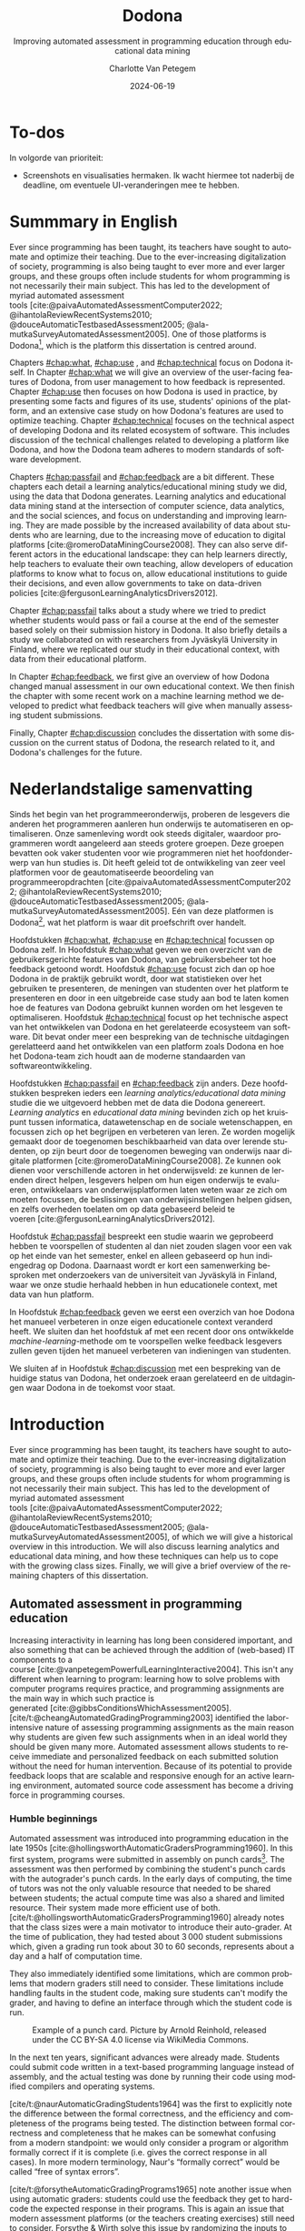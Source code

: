 #+TITLE: Dodona
#+SUBTITLE: Improving automated assessment in programming education through educational data mining
#+AUTHOR: Charlotte Van Petegem
#+LANGUAGE: en-gb
#+DATE: 2024-06-19
#+LATEX_CLASS: book
#+LATEX_CLASS_OPTIONS: [paper=240mm:170mm,parskip=half-,numbers=noendperiod,BCOR=10mm,DIV=10]
#+LATEX_COMPILER: lualatex
#+LATEX_HEADER: \usepackage[inline]{enumitem}
#+LATEX_HEADER: \usepackage{luacode}
#+LATEX_HEADER: \begin{luacode*}
#+LATEX_HEADER:   function parseargv()
#+LATEX_HEADER:     local rep = {}
#+LATEX_HEADER:     for k, x in pairs(arg) do
#+LATEX_HEADER:         local kw, vw = string.match(x, "([^=]+)=?([^=]*)")
#+LATEX_HEADER:         rep[kw] = vw
#+LATEX_HEADER:     end
#+LATEX_HEADER:     return rep
#+LATEX_HEADER:   end
#+LATEX_HEADER:   local arguments = parseargv()
#+LATEX_HEADER:   local outputdir = arguments["-output-directory"]
#+LATEX_HEADER:   if outputdir ~= nil then
#+LATEX_HEADER:     tex.print([[\PassOptionsToPackage{outputdir={]]..outputdir..[[}}{minted}]])
#+LATEX_HEADER:     tex.print([[\PassOptionsToPackage{inkscapepath={]]..outputdir..[[}}{svg}]])
#+LATEX_HEADER:   end
#+LATEX_HEADER: \end{luacode*}
#+LATEX_HEADER: \usepackage[newfloat]{minted}
#+LATEX_HEADER: \usepackage{color}
#+LATEX_HEADER: \usepackage{url}
#+LATEX_HEADER: \usepackage{svg}
#+LATEX_HEADER: \usepackage[type=report]{ugent2016-title}
#+LATEX_HEADER: \usepackage[final]{microtype}
#+LATEX_HEADER: \usepackage[defaultlines=2,all]{nowidow}
#+LATEX_HEADER: \usepackage[dutch,AUTO]{polyglossia}
#+LATEX_HEADER: \usepackage{ragged2e}
#+LATEX_HEADER: \newenvironment{RIGHT}{\begin{FlushRight}}{\end{FlushRight}}
#+HTML_HEAD: <style>.RIGHT {text-align: right;}</style>
#+LATEX_HEADER: \academicyear{2023–2024}
#+LATEX_HEADER: \titletext{A dissertation submitted to Ghent University in partial fulfilment of\\ the requirements for the degree of Doctor of Computer Science.}
#+LATEX_HEADER: \promotors{%
#+LATEX_HEADER: Supervisors:\\
#+LATEX_HEADER: Prof.\ Dr.\ Peter Dawyndt\\
#+LATEX_HEADER: Prof.\ Dr.\ Ir.\ Bart Mesuere\\
#+LATEX_HEADER: Prof.\ Dr.\ Bram De Wever
#+LATEX_HEADER: }
#+LATEX_HEADER: \addtokomafont{caption}{\small}
#+LATEX_HEADER: \setuptoc{toc}{numbered}
#+LATEX_HEADER: \addto\captionsenglish{\renewcommand{\contentsname}{Table of Contents}}
#+OPTIONS: ':t
#+OPTIONS: H:4
#+OPTIONS: toc:nil
#+OPTIONS: broken-links:mark
#+MACRO: num_commits 16 thousand
#+MACRO: num_prs 3\thinsp{}800
#+MACRO: num_contributors 26
#+MACRO: num_exercises 16 thousand
#+MACRO: num_releases 340
#+MACRO: num_schools 1\thinsp{}700
#+MACRO: num_submissions 17 million
#+MACRO: num_users 66\thinsp{}500
#+cite_export: csl citation-style.csl
#+bibliography: bibliography.bib

#+LATEX: \frontmatter
#+TOC: headlines 2


* To-dos
:PROPERTIES:
:CREATED: [2023-11-20 Mon 17:14]
:CUSTOM_ID: chap:todos
:UNNUMBERED: t
:END:

#+LATEX: \begin{dutch}

In volgorde van prioriteit:
- Screenshots en visualisaties hermaken.
  Ik wacht hiermee tot naderbij de deadline, om eventuele UI-veranderingen mee te hebben.

#+LATEX: \end{dutch}

* Dankwoord :noexport:
:PROPERTIES:
:CREATED: [2023-10-23 Mon 09:25]
:CUSTOM_ID: chap:ack
:UNNUMBERED: t
:END:

#+LATEX: \begin{dutch}

Familie:
Mama.
Papa.
Hannelore, Tomas, Seppe.
Robbe, Esther.
Kero Kero.

Promotoren en jury.

Werk:
Rien.
Simon.
Niko.
Alexis.
Asmus.
Carol.
Dieter.
Steven.
Louise.
Robbert.
Tom.
Jonathan.
Heidi.
Felix.
Toon.
Pieter.
Tibo.
Mustapha.
Nico & Joyce.
Benjamin.
Oliver.
Roy.

Mede-lesgevers:
Annick.
Henri.
Adnan.
Niko.
Felix.
Louise.
Toon.
Lotte.
Yentl.
Felipe.
Silvija.
Antoine.
Oliver.
Dieter.
Ellen.
Tibo.

Zeus:
Jasper.
Klimcrew (Tom "gewoon doorstappen" Naessens, Felix, Ruben, Arthur, Titouan).

Rode Kruis:
Luc.
Wim.
Sarah.
Henk.
Pascal.
Jonas.
Rien.
Jietse.

Anje De Baets van de resto.

D&D:
Bart.
Kenneth.
Maxiem.
Arne.

Muziek:
Jan Swerts.
Eliza McLamb.
Katy Kirby.
Marika Hackman.
Boygenius: Phoebe Bridgers, Lucy Dacus, Julien Baker.
Pinegrove.
Charlotte Cardin.
Tate McRae.
Spinvis.
SOPHIE.
ANOHNI.

#+BEGIN_RIGHT
{{{author}}}

{{{date}}}
#+END_RIGHT

#+LATEX: \end{dutch}

* Summmary in English
:PROPERTIES:
:CREATED: [2023-10-23 Mon 17:54]
:CUSTOM_ID: chap:summen
:UNNUMBERED: t
:END:

Ever since programming has been taught, its teachers have sought to automate and optimize their teaching.
Due to the ever-increasing digitalization of society, programming is also being taught to ever more and ever larger groups, and these groups often include students for whom programming is not necessarily their main subject.
This has led to the development of myriad automated assessment tools\nbsp{}[cite:@paivaAutomatedAssessmentComputer2022; @ihantolaReviewRecentSystems2010; @douceAutomaticTestbasedAssessment2005; @ala-mutkaSurveyAutomatedAssessment2005].
One of those platforms is Dodona[fn:: https://dodona.be], which is the platform this dissertation is centred around.

Chapters\nbsp{}[[#chap:what]],\nbsp{}[[#chap:use]]\nbsp{},\nbsp{}and\nbsp{}[[#chap:technical]] focus on Dodona itself.
In Chapter\nbsp{}[[#chap:what]] we will give an overview of the user-facing features of Dodona, from user management to how feedback is represented.
Chapter\nbsp{}[[#chap:use]] then focuses on how Dodona is used in practice, by presenting some facts and figures of its use, students' opinions of the platform, and an extensive case study on how Dodona's features are used to optimize teaching.
Chapter\nbsp{}[[#chap:technical]] focuses on the technical aspect of developing Dodona and its related ecosystem of software.
This includes discussion of the technical challenges related to developing a platform like Dodona, and how the Dodona team adheres to modern standards of software development.

Chapters\nbsp{}[[#chap:passfail]]\nbsp{}and\nbsp{}[[#chap:feedback]] are a bit different.
These chapters each detail a learning analytics/educational mining study we did, using the data that Dodona generates.
Learning analytics and educational data mining stand at the intersection of computer science, data analytics, and the social sciences, and focus on understanding and improving learning.
They are made possible by the increased availability of data about students who are learning, due to the increasing move of education to digital platforms\nbsp{}[cite:@romeroDataMiningCourse2008].
They can also serve different actors in the educational landscape: they can help learners directly, help teachers to evaluate their own teaching, allow developers of education platforms to know what to focus on, allow educational institutions to guide their decisions, and even allow governments to take on data-driven policies\nbsp{}[cite:@fergusonLearningAnalyticsDrivers2012].

Chapter\nbsp{}[[#chap:passfail]] talks about a study where we tried to predict whether students would pass or fail a course at the end of the semester based solely on their submission history in Dodona.
It also briefly details a study we collaborated on with researchers from Jyväskylä University in Finland, where we replicated our study in their educational context, with data from their educational platform.

In Chapter\nbsp{}[[#chap:feedback]], we first give an overview of how Dodona changed manual assessment in our own educational context.
We then finish the chapter with some recent work on a machine learning method we developed to predict what feedback teachers will give when manually assessing student submissions.

Finally, Chapter\nbsp{}[[#chap:discussion]] concludes the dissertation with some discussion on the current status of Dodona, the research related to it, and Dodona's challenges for the future.

* Nederlandstalige samenvatting
:PROPERTIES:
:CREATED: [2023-10-23 Mon 17:54]
:CUSTOM_ID: chap:summnl
:UNNUMBERED: t
:END:

#+LATEX: \begin{dutch}

Sinds het begin van het programmeeronderwijs, proberen de lesgevers die anderen het programmeren aanleren hun onderwijs te automatiseren en optimaliseren.
Onze samenleving wordt ook steeds digitaler, waardoor programmeren wordt aangeleerd aan steeds grotere groepen.
Deze groepen bevatten ook vaker studenten voor wie programmeren niet het hoofdonderwerp van hun studies is.
Dit heeft geleid tot de ontwikkeling van zeer veel platformen voor de geautomatiseerde beoordeling van programmeeropdrachten\nbsp{}[cite:@paivaAutomatedAssessmentComputer2022; @ihantolaReviewRecentSystems2010; @douceAutomaticTestbasedAssessment2005; @ala-mutkaSurveyAutomatedAssessment2005].
Eén van deze platformen is Dodona[fn:: https://dodona.be], wat het platform is waar dit proefschrift over handelt.

Hoofdstukken\nbsp{}[[#chap:what]],\nbsp{}[[#chap:use]]\nbsp{}en\nbsp{}[[#chap:technical]] focussen op Dodona zelf.
In Hoofdstuk\nbsp{}[[#chap:what]] geven we een overzicht van de gebruikersgerichte features van Dodona, van gebruikersbeheer tot hoe feedback getoond wordt.
Hoofdstuk\nbsp{}[[#chap:use]] focust zich dan op hoe Dodona in de praktijk gebruikt wordt, door wat statistieken over het gebruiken te presenteren, de meningen van studenten over het platform te presenteren en door in een uitgebreide case study aan bod te laten komen hoe de features van Dodona gebruikt kunnen worden om het lesgeven te optimaliseren.
Hoofdstuk\nbsp{}[[#chap:technical]] focust op het technische aspect van het ontwikkelen van Dodona en het gerelateerde ecosysteem van software.
Dit bevat onder meer een bespreking van de technische uitdagingen gerelatteerd aand het ontwikkelen van een platform zoals Dodona en hoe het Dodona-team zich houdt aan de moderne standaarden van softwareontwikkeling.

Hoofdstukken\nbsp{}[[#chap:passfail]]\nbsp{}en\nbsp{}[[#chap:feedback]] zijn anders.
Deze hoofdstukken bespreken ieders een /learning analytics/educational data mining/ studie die we uitgevoerd hebben met de data die Dodona genereert.
/Learning analytics/ en /educational data mining/ bevinden zich op het kruispunt tussen informatica, datawetenschap en de sociale wetenschappen, en focussen zich op het begrijpen en verbeteren van leren.
Ze worden mogelijk gemaakt door de toegenomen beschikbaarheid van data over lerende studenten, op zijn beurt door de toegenomen beweging van onderwijs naar digitale platformen\nbsp{}[cite:@romeroDataMiningCourse2008].
Ze kunnen ook dienen voor verschillende actoren in het onderwijsveld: ze kunnen de lerenden direct helpen, lesgevers helpen om hun eigen onderwijs te evalueren, ontwikkelaars van onderwijsplatformen laten weten waar ze zich om moeten focussen, de beslissingen van onderwijsinstellingen helpen gidsen, en zelfs overheden toelaten om op data gebaseerd beleid te voeren\nbsp{}[cite:@fergusonLearningAnalyticsDrivers2012].

Hoofdstuk\nbsp{}[[#chap:passfail]] bespreekt een studie waarin we geprobeerd hebben te voorspellen of studenten al dan niet zouden slagen voor een vak op het einde van het semester, enkel en alleen gebaseerd op hun indiengedrag op Dodona.
Daarnaast wordt er kort een samenwerking besproken met onderzoekers van de universiteit van Jyväskylä in Finland, waar we onze studie herhaald hebben in hun educationele context, met data van hun platform.

In Hoofdstuk\nbsp{}[[#chap:feedback]] geven we eerst een overzich van hoe Dodona het manueel verbeteren in onze eigen educationele context veranderd heeft.
We sluiten dan het hoofdstuk af met een recent door ons ontwikkelde /machine-learning/-methode om te voorspellen welke feedback lesgevers zullen geven tijden het manueel verbeteren van indieningen van studenten.

We sluiten af in Hoofdstuk\nbsp{}[[#chap:discussion]] met een bespreking van de huidige status van Dodona, het onderzoek eraan gerelateerd en de uitdagingen waar Dodona in de toekomst voor staat.

#+LATEX: \end{dutch}

#+LATEX: \mainmatter

* Introduction
:PROPERTIES:
:CREATED: [2023-10-23 Mon 08:47]
:CUSTOM_ID: chap:intro
:END:

Ever since programming has been taught, its teachers have sought to automate and optimize their teaching.
Due to the ever-increasing digitalization of society, programming is also being taught to ever more and ever larger groups, and these groups often include students for whom programming is not necessarily their main subject.
This has led to the development of myriad automated assessment tools\nbsp{}[cite:@paivaAutomatedAssessmentComputer2022; @ihantolaReviewRecentSystems2010; @douceAutomaticTestbasedAssessment2005; @ala-mutkaSurveyAutomatedAssessment2005], of which we will give a historical overview in this introduction.
We will also discuss learning analytics and educational data mining, and how these techniques can help us to cope with the growing class sizes.
Finally, we will give a brief overview of the remaining chapters of this dissertation.

** Automated assessment in programming education
:PROPERTIES:
:CREATED:  [2024-02-01 Thu 10:46]
:CUSTOM_ID: sec:introhistory
:END:

Increasing interactivity in learning has long been considered important, and also something that can be achieved through the addition of (web-based) IT components to a course\nbsp{}[cite:@vanpetegemPowerfulLearningInteractive2004].
This isn't any different when learning to program: learning how to solve problems with computer programs requires practice, and programming assignments are the main way in which such practice is generated\nbsp{}[cite:@gibbsConditionsWhichAssessment2005].
[cite/t:@cheangAutomatedGradingProgramming2003] identified the labor-intensive nature of assessing programming assignments as the main reason why students are given few such assignments when in an ideal world they should be given many more.
Automated assessment allows students to receive immediate and personalized feedback on each submitted solution without the need for human intervention.
Because of its potential to provide feedback loops that are scalable and responsive enough for an active learning environment, automated source code assessment has become a driving force in programming courses.

*** Humble beginnings
:PROPERTIES:
:CREATED:  [2024-02-06 Tue 15:30]
:END:

Automated assessment was introduced into programming education in the late 1950s\nbsp{}[cite:@hollingsworthAutomaticGradersProgramming1960].
In this first system, programs were submitted in assembly on punch cards[fn:: For the reader who is not familiar with punch cards, an example of one can be seen in Figure\nbsp{}[[fig:introductionpunchard]].].
The assessment was then performed by combining the student's punch cards with the autograder's punch cards.
In the early days of computing, the time of tutors was not the only valuable resource that needed to be shared between students; the actual compute time was also a shared and limited resource.
Their system made more efficient use of both.
[cite/t:@hollingsworthAutomaticGradersProgramming1960] already notes that the class sizes were a main motivator to introduce their auto-grader.
At the time of publication, they had tested about 3\thinsp{}000 student submissions which, given a grading run took about 30 to 60 seconds, represents about a day and a half of computation time.

They also immediately identified some limitations, which are common problems that modern graders still need to consider.
These limitations include handling faults in the student code, making sure students can't modify the grader, and having to define an interface through which the student code is run.

#+CAPTION: Example of a punch card.
#+CAPTION: Picture by Arnold Reinhold, released under the CC BY-SA 4.0 license via WikiMedia Commons.
#+NAME: fig:introductionpunchard
[[./images/introductionpunchcard.jpg]]

In the next ten years, significant advances were already made.
Students could submit code written in a text-based programming language instead of assembly, and the actual testing was done by running their code using modified compilers and operating systems.

[cite/t:@naurAutomaticGradingStudents1964] was the first to explicitly note the difference between the formal correctness, and the efficiency and completeness of the programs being tested.
The distinction between formal correctness and completeness that he makes can be somewhat confusing from a modern standpoint: we would only consider a program or algorithm formally correct if it is complete (i.e. gives the correct response in all cases).
In more modern terminology, Naur's "formally correct" would be called "free of syntax errors".

[cite/t:@forsytheAutomaticGradingPrograms1965] note another issue when using automatic graders: students could use the feedback they get to hard-code the expected response in their programs.
This is again an issue that modern assessment platforms (or the teachers creating exercises) still need to consider.
Forsythe & Wirth solve this issue by randomizing the inputs to the student's program.
While not explicitly explained by them, we can assume that to check the correctness of a student's answer, they calculate the expected answer themselves as well.
Note that in this system, they were still writing a grading program for each different exercise.

[cite/t:@hextAutomaticGradingScheme1969] introduce a new innovation: their system could be used for exercises in several different programming languages.
They are also the first to implement a history of student's attempts in the assessment tool itself, and mention explicitly that enough data should be recorded in this history so that it can be used to calculate a mark for a student.

Other grader programs were in use at the time, but these did not necessarily bring any new innovations or ideas to the table\nbsp{}[cite:@braden1965introductory; @berryGraderPrograms1966; @temperlyGradingProcedurePL1968].

The systems described above share an important limitation, which is inherent to the time at which they were built.
Computers were big and heavy, and had operators who did not necessarily know whose program they were running or what those programs were.[fn:: The Mother of All Demos by\nbsp{}[cite/t:@engelbart1968research], widely considered the birth of the /idea/ of the personal computer, only happened after these systems were already running.]
So, it should not come as a surprise that the feedback these systems gave was slow to return to the students.

*** Tool- and script-based assessment
:PROPERTIES:
:CREATED:  [2024-02-06 Tue 17:29]
:END:

We now take a leap forward in time.
The way people use computers has changed significantly, and the way assessment systems are implemented changed accordingly.
Note that while the previous section was complete (as far as we could find), this section is decidedly not so.
At this point, the explosion of automated assessment systems/automated grading systems for programming education had already set in.
To describe all platforms would take a full dissertation in and of itself.
So from now on, we will pick and choose systems that brought new and interesting ideas that stood the test of time.[fn::
The ideas, not the platforms.
As far as we know none of the platforms described in this section are still in use.
]

ACSES, by\nbsp{}[cite/t:@nievergeltACSESAutomatedComputer1976], was envisioned as a full course for learning computer programming.
They even designed it as a full replacement for a course: it was the first system that integrated both instructional texts and exercises.
Students following this course would not need personal instruction.
In the modern day, this would probably be considered a MOOC.[fn::
Except that it obviously wasn't an online course; TCP/IP wouldn't be standardized until 1982.
]

Another good example of this generation of grading systems is the system by\nbsp{}[cite/t:@isaacson1989automating].
They describe the functioning of a UNIX shell script, that automatically e-mails students if their code did not compile, or if they had incorrect outputs.
It also had a configurable output file size limit and time limit.
Student programs would be stopped if they exceeded these limits.
Like all assessment systems up to this point, they only focus on whether the output of the student's program is correct, and not on the code style.

[cite/t:@reekTRYSystemHow1989] takes a different approach.
He identifies several issues with gathering students' source files, and then compiling and executing them in the teacher's environment.
Students could write destructive code that destroys the teacher's files, or even write a clever program that alters their grades (and covers its tracks while doing so).
Note that this is not a new issue: as we discussed before, this was already mentioned as a possibility by\nbsp{}[cite/t:@hollingsworthAutomaticGradersProgramming1960].
This was, however, the first system that tried to solve this problem.
His TRY system therefore has avoiding that teachers need to their students' programs themselves as an explicit goal.
Another goal was avoiding giving the inputs that the program was tested on to students.
These goals were mostly achieved using the UNIX =setuid= mechanism.
Note that students were using a true multi-user system, as in common use at the time.
Every attempt was also recorded in a log file in the teacher's personal directory.
Generality of programming language was achieved through intermediate build and test scripts that had to be provided by the teacher.

This is also the first study we could find that pays explicit attention to how expected and generated output is compared.
In addition to the basic character-by-character comparison, it is also supported to define the interface for a function that students have to call with their outputs.
The instructor can then link an implementation of this function in the build script.

Even later, automated assessment systems were built with graphical user interfaces.
A good example of this is ASSYST\nbsp{}[cite:@jacksonGradingStudentPrograms1997].
ASSYST also added evaluation on other metrics, such as runtime or cyclomatic complexity as suggested by\nbsp{}[cite/t:@hungAutomaticProgrammingAssessment1993].

*** Moving to the web
:PROPERTIES:
:CREATED:  [2024-02-06 Tue 17:29]
:END:

After Tim Berners-Lee invented the web in 1989\nbsp{}[cite:@berners-leeWorldWideWeb1992], automated assessment systems also started moving to the web.
Especially with the rise of Web 2.0\nbsp{}[cite:@oreillyWhatWebDesign2007] and its increased interactivity, this became more and more common.
Systems like the one by\nbsp{}[cite/t:@reekTRYSystemHow1989] also became impossible to use because of the rise of the personal computer.
Mainly because the typical multi-user system was used less and less, but also because the primary way people interacted with a computer was no longer through the command line, but through graphical interfaces.

[cite/t:@higginsCourseMarkerCBASystem2003] developed CourseMarker, which is a more general assessment system (not exclusively developed for programming assessment).
This was initially not yet a web-based platform, but it did communicate over the network using Java's Remote Method Invocation mechanism.
The system it was designed to replace, Ceilidh, did have a basic web submission interface\nbsp{}[cite:@hughesCeilidhCollaborativeWriting1998].
Designing a web client was also mentioned as future work in the paper announcing CourseMarker.

Perhaps the most famous example of the first web-based platforms is Web-CAT\nbsp{}[cite:@shah2003web].
In addition to being one of the first web-based automated assessment platforms, it also asked the students to write their own tests.
The coverage that these tests achieved was part of the testing done by the platform.
Tests are written using standard unit testing frameworks\nbsp{}[cite:@edwardsExperiencesUsingTestdriven2007].

This is also the time when we first start to see mentions of plagiarism and plagiarism detection in the context of automated assessment, presumably because the internet made plagiarizing a lot easier.
In one case at MIT over 30% of students were found to be plagiarizing\nbsp{}[cite:@wagner2000plagiarism].
[cite/t:@dalyPatternsPlagiarism2005] analysed plagiarizing behaviour by watermarking student submissions, where the watermark consisted of added whitespace at the end of lines.
If students carelessly copied another student's submission, they would also copy the whitespace.
[cite/t:@schleimerWinnowingLocalAlgorithms2003] also published MOSS around this time.

Another important platform[fn:: Especially in our context, since we used this platform for a long time.] is SPOJ\nbsp{}[cite:@kosowskiApplicationOnlineJudge2008].
SPOJ specifically notes the influence of online contest platforms (and in fact, is a platform that can be used to organize contests).
Online contest platforms usually differ from the automated assessment platforms for education in the way they handle feedback.
For online contests, the amount of feedback given to participants is often far less than the feedback given in education to students.
Although, depending on the educational vision of the teacher, this happens in education as well.

The SPOJ paper also details the security measures they took when executing untrusted code.
They use a patched Linux kernel's =rlimits=, the =chroot= mechanism, and traditional user isolation to prevent student code from malicious action.

Another interesting idea was contributed by\nbsp{}[cite:@brusilovskyIndividualizedExercisesSelfassessment2005] in QuizPACK.
They combined the idea of parametric exercises with automated assessment by executing source code.
In QuizPACK, teachers provide a parameterized piece of code, where the value of a specific variable is the answer that a student needs to give.
The piece of code is then evaluated, and the result is compared to the student's answer.
Note that in this platform, it is not the students themselves who are writing code.

*** Adding features
:PROPERTIES:
:CREATED:  [2024-02-06 Tue 15:31]
:END:

At this point in history, the idea of a web-based automated assessment system for programming education is no longer new.
But still, more and more new platforms are being written.[fn:: For a possible explanation, see https://xkcd.com/927/.]

All of these platforms support automated assessment of code submitted by students, but try to differentiate themselves through the features they offer.
The FPGE platform by\nbsp{}[cite/t:@paivaManagingGamifiedProgramming2022] offers gamification, iWeb-TD\nbsp{}[cite:@fonsecaWebbasedPlatformMethodology2023] integrates a full-fledged editor, PLearn\nbsp{}[cite:@vasyliukDesignImplementationUkrainianLanguage2023] recommends extra exercises to its users, JavAssess\nbsp{}[cite:@insaAutomaticAssessmentJava2018] tries to automate grading, and GradeIT\nbsp{}[cite:@pariharAutomaticGradingFeedback2017] features automatic hint generation.

** Learning analytics and educational data mining
:PROPERTIES:
:CREATED:  [2024-02-01 Thu 10:47]
:CUSTOM_ID: sec:introlaedm
:END:

Learning analytics and educational data mining stand at the intersection of computer science, data analytics, and the social sciences, and focus on understanding and improving learning.
They are made possible by the increased availability of data about students who are learning, due to the increasing move of education to digital platforms\nbsp{}[cite:@romeroDataMiningCourse2008].
They can also serve different actors in the educational landscape: they can help learners directly, help teachers to evaluate their own teaching, allow developers of education platforms to know what to focus on, allow educational institutions to guide their decisions, and even allow governments to take on data-driven policies\nbsp{}[cite:@fergusonLearningAnalyticsDrivers2012].
Learning analytics and educational data mining are overlapping fields, but in general, learning analytics is seen as focusing on the educational challenge, while educational data mining is more focused on the technical challenge\nbsp{}[cite:@fergusonLearningAnalyticsDrivers2012].[fn::
The analytics focusing on governments or educational institutions is called academic analytics.
]

[cite/t:@chattiReferenceModelLearning2012] defined a reference model for learning analytics and educational data mining based on four dimensions:
#+ATTR_LATEX: :environment enumerate*
#+ATTR_LATEX: :options [label={\emph{\roman*)}}, itemjoin={{ }}, itemjoin*={{ }}]
- What data is gathered and used?
- Who is targeted by the analysis?
- Why is the data analysed?
- How is the data analysed?
This gives an idea to researchers what to focus on when conceptualizing, executing, and publishing their research.

An example of educational data mining research is\nbsp{}[cite/t:@daudPredictingStudentPerformance2017], where the students' background (including family income, family expenditures, gender, martial status,\nbsp{}...) is used to predict the student's learning outcome at the end of the semester.
Evaluating this study using the reference model by\nbsp{}[cite:@chattiReferenceModelLearning2012], we can see that the data used is very personal and hard to collect.
As mentioned in the study, the primary target audience of the study are policymakers.
The data is analysed to evaluate the influence of a student's background on their performance, and this is done by using a number of machine learning techniques (which are compared to one another).

Another example of the research in this field is a study by\nbsp{}[cite/t:@akcapinarUsingLearningAnalytics2019].
They focus on the concept of an early warning system, where student performance can be predicted early and appropriate action could be undertaken.
Their study uses data from a blended learning environment, where students can see the lesson's resources, participate in discussions, and write down their own thoughts about the lessons.
Here, the primary target audience is the student.
Although the related actions are not yet in scope of the study, the primary goal is to develop such an early warning system.
Again, a number of machine learning techniques are compared, to determine which one gives the best results.

** Structure of this dissertation
:PROPERTIES:
:CREATED:  [2024-02-01 Thu 10:18]
:CUSTOM_ID: sec:introstructure
:END:

Chapters\nbsp{}[[#chap:what]],\nbsp{}[[#chap:use]],\nbsp{}and\nbsp{}[[#chap:technical]] focus on Dodona[fn:: https://dodona.be/] itself.
In Chapter\nbsp{}[[#chap:what]] we will give an overview of the user-facing features of Dodona, from user management to how feedback is represented.
Chapter\nbsp{}[[#chap:use]] then focuses on how Dodona is used in practice, by presenting some facts and figures of its use, students' opinions of the platform, and an extensive case study on how Dodona's features are used to optimize teaching.
Chapter\nbsp{}[[#chap:technical]] focuses on the technical aspect of developing Dodona and its related ecosystem of software.
This includes discussion of the technical challenges related to developing a platform like Dodona, and how the Dodona team adheres to modern standards of software development.

Chapter\nbsp{}[[#chap:passfail]] talks about a study where we tried to predict whether students would pass or fail a course at the end of the semester based solely on their submission history in Dodona.
It also briefly details a study we collaborated on with researchers from Jyväskylä University in Finland, where we replicated our study in their educational context, with data from their educational platform.

In Chapter\nbsp{}[[#chap:feedback]], we first give an overview of how Dodona changed manual assessment in our own educational context.
We then finish the chapter with some recent work on a machine learning method we developed to predict what feedback teachers will give when manually assessing student submissions.

Finally, Chapter\nbsp{}[[#chap:discussion]] concludes the dissertation with some discussion on the current status of Dodona, the research related to it, and Dodona's challenges for the future.

* What is Dodona?
:PROPERTIES:
:CREATED: [2023-10-23 Mon 08:47]
:CUSTOM_ID: chap:what
:END:

In this chapter, we will give an overview of Dodona's most important features.
The chapter is partially based on\nbsp{}[cite/t:@vanpetegemDodonaLearnCode2023].

** Classroom management
:PROPERTIES:
:CREATED: [2023-10-24 Tue 09:31]
:CUSTOM_ID: subsec:whatclassroom
:END:

In Dodona, a *course* is where teachers and instructors effectively manage a learning environment by instructing, monitoring and evaluating their students and interacting with them, either individually or as a group.
A Dodona user who created a course becomes its first administrator and can promote other registered users as *course administrators*.
In what follows, we will also use the generic term teacher as a synonym for course administrators if this Dodona-specific interpretation is clear from the context, but keep in mind that courses may have multiple administrators.

The course itself is laid out as a *learning path* that consists of course units called *series*, each containing a sequence of *learning activities* (Figure\nbsp{}[[fig:whatcourse]]).
Among the learning activities we differentiate between *reading activities* that can be marked as read and *programming assignments* with support for automated assessment of submitted solutions.
Learning paths are composed as a recommended sequence of learning activities to build knowledge progressively, allowing students to monitor their own progress at any point in time.
Courses can either be created from scratch or from copying an existing course and making additions, deletions and rearrangements to its learning path.

#+CAPTION: Main course page (administrator view) showing some series with deadlines, reading activities and programming assignments in its learning path.
#+CAPTION: At any point in time, students can see their own progress through the learning path of the course.
#+CAPTION: Teachers have some additional icons in the navigation bar (top) that lead to an overview of all students and their progress, an overview of all submissions for programming assignments, general learning analytics about the course, course management and a dashboard with questions from students in various stages from being answered (Figure\nbsp{}[[fig:whatquestions]]).
#+CAPTION: The red dot on the latter icon notifies that some student questions are still pending.
#+NAME: fig:whatcourse
[[./images/whatcourse.png]]

Students can *self-register* to courses in order to avoid unnecessary user management.
A course can either be announced in the public overview of Dodona for everyone to see, or be limited in visibility to students from a certain educational institution.
Alternatively, students can be invited to a hidden course by sharing a secret link.
Independent of course visibility, registration for a course can either be open to everyone, restricted to users from the institution the course is associated with, or new registrations can be disabled altogether.
Registrations are either approved automatically or require explicit approval by a teacher.
Registered users can be tagged with one or more labels to create subgroups that may play a role in learning analytics and reporting.

Students and teachers more or less see the same course page, except for some management features and learning analytics that are reserved for teachers.
Teachers can make content in the learning path temporarily inaccessible and/or invisible to students.
Content is typically made inaccessible when it is still in preparation or if it will be used for evaluating students during a specific period.
A token link can be used to grant access to invisible content, e.g.\nbsp{}when taking a test or exam from a subgroup of students.

Students can only mark reading activities as read once, but there is no restriction on the number of solutions they can submit for programming assignments.
Submitted solutions are automatically assessed and students receive immediate feedback as soon as the assessment has completed, usually within a few seconds.
Dodona stores all submissions, along with submission metadata and generated feedback, such that the submission and feedback history can be reclaimed at all times.
On top of automated assessment, student submissions may be further assessed and graded manually by a teacher.

Series can have a *deadline*.
Passed deadlines do not prevent students from marking reading activities or submitting solutions for programming assignments in their series.
However, learning analytics, reports and exports usually only take into account submissions before the deadline.
Because of the importance of deadlines and to avoid discussions with students about missed deadlines, series deadlines are not only announced on the course page.
The student's home page highlights upcoming deadlines for individual courses and across all courses.
While working on a programming assignment, students will also see a clear warning starting from ten minutes before a deadline.
Courses also provide an iCalendar link\nbsp{}[cite:@stenersonInternetCalendaringScheduling1998] that students can use to publish course deadlines in their personal calendar application.

Because Dodona logs all student submissions and their metadata, including feedback and grades from automated and manual assessment, we use that data to integrate reports and learning analytics in the course page\nbsp{}[cite:@fergusonLearningAnalyticsDrivers2012].
We also provide export wizards that enable the extraction of raw and aggregated data in CSV format for downstream processing and educational data mining\nbsp{}[cite:@romeroEducationalDataMining2010; @bakerStateEducationalData2009].
This allows teachers to better understand student behaviour, progress and knowledge, and might give deeper insight into the underlying factors that contribute to student actions\nbsp{}[cite:@ihantolaReviewRecentSystems2010].
Understanding, knowledge and insights that can be used to make informed decisions about courses and their pedagogy, increase student engagement, and identify at-risk students\nbsp{}(see\nbsp{}Chapter\nbsp{}[[#chap:passfail]]).

** User management
:PROPERTIES:
:CREATED: [2023-10-24 Tue 09:44]
:CUSTOM_ID: subsec:whatuser
:END:

Instead of providing its own authentication and authorization, Dodona delegates authentication to external identity providers (e.g.\nbsp{}educational and research institutions) through SAML\nbsp{}[cite:@farrellAssertionsProtocolOASIS2002], OAuth\nbsp{}[cite:@leibaOAuthWebAuthorization2012; @hardtOAuthAuthorizationFramework2012] and OpenID Connect\nbsp{}[cite:@sakimuraOpenidConnectCore2014].
This support for *decentralized authentication* allows users to benefit from single sign-on when using their institutional account across multiple platforms and teachers to trust their students' identities when taking high-stakes tests and exams in Dodona.

Dodona automatically creates user accounts upon successful authentication and uses the association with external identity providers to assign an institution to users.
By default, newly created users are assigned a student role.
Teachers and instructors who wish to create content (courses, learning activities and judges), must first request teacher rights using a streamlined form[fn:: https://dodona.be/rights_requests/new/].

** Automated assessment
:PROPERTIES:
:CREATED: [2023-10-24 Tue 10:16]
:CUSTOM_ID: subsec:whatassessment
:END:

The range of approaches, techniques and tools for software testing that may underpin assessing the quality of software under test is incredibly diverse.
Static testing directly analyses the syntax, structure and data flow of source code, whereas dynamic testing involves running the code with a given set of test cases\nbsp{}[cite:@oberkampfVerificationValidationScientific2010; @grahamFoundationsSoftwareTesting2021].
Black-box testing uses test cases that examine functionality exposed to end-users without looking at the actual source code, whereas white-box testing hooks test cases onto the internal structure of the code to test specific paths within a single unit, between units during integration, or between subsystems\nbsp{}[cite:@nidhraBlackBoxWhite2012].
So, broadly speaking, there are three levels of white-box testing: unit testing, integration testing and system testing\nbsp{}[cite:@wiegersCreatingSoftwareEngineering1996; @dooleySoftwareDevelopmentProfessional2011].
Source code submitted by students can therefore be verified and validated against a multitude of criteria: functional completeness and correctness, architectural design, usability, performance and scalability in terms of speed, concurrency and memory footprint, security, readability (programming style), maintainability (test quality) and reliability\nbsp{}[cite:@staubitzPracticalProgrammingExercises2015].
This is also reflected by the fact that a diverse range of metrics for measuring software quality have come forward, such as cohesion/coupling\nbsp{}[cite:@yourdonStructuredDesignFundamentals1979; @stevensStructuredDesign1999], cyclomatic complexity\nbsp{}[cite:@mccabeComplexityMeasure1976] or test coverage\nbsp{}[cite:@millerSystematicMistakeAnalysis1963].

To cope with such a diversity in software testing alternatives, Dodona is centred around a generic infrastructure for *programming assignments that support automated assessment*.
Assessment of a student submission for an assignment comprises three loosely coupled components: containers, judges and assignment-specific assessment configurations.
More information on this underlying mechanism can be found in Chapter\nbsp{}[[#chap:technical]].

Where automatic assessment and feedback generation is outsourced to the judge linked to an assignment, Dodona itself takes up the responsibility for rendering the feedback.
This frees judge developers from putting effort in feedback rendering and gives a coherent look-and-feel even for students that solve programming assignments assessed by different judges.
Because the way feedback is presented is very important\nbsp{}[cite:@maniBetterFeedbackEducational2014], we took great care in designing how feedback is displayed to make its interpretation as easy as possible (Figure\nbsp{}[[fig:whatfeedback]]).
Differences between generated and expected output are automatically highlighted for each failed test\nbsp{}[cite:@myersAnONDDifference1986], and users can swap between displaying the output lines side-by-side or interleaved to make differences more comparable.
We even provide specific support for highlighting differences between tabular data such as CSV files, database tables and data frames.
Users have the option to dynamically hide contexts whose test cases all succeeded, allowing them to immediately pinpoint reported mistakes in feedback that contains lots of succeeded test cases.
To ease debugging the source code of submissions for Python assignments, the Python Tutor\nbsp{}[cite:@guoOnlinePythonTutor2013] can be launched directly from any context with a combination of the submitted source code and the test code from the context.
Students typically report this as one of the most useful features of Dodona.

#+CAPTION: Dodona rendering of feedback generated for a submission of the Python programming assignment "Curling".
#+CAPTION: The feedback is split across three tabs: ~isinside~, ~isvalid~ and ~score~.
#+CAPTION: 48 tests under the ~score~ tab failed as can be seen from the badge in the tab header.
#+CAPTION: The "Code" tab displays the source code of the submission with annotations added during automatic and/or manual assessment (Figure\nbsp{}[[fig:whatannotations]]).
#+CAPTION: The differences between the generated and expected return values were automatically highlighted and the judge used HTML snippets to add a graphical representation (SVG) of the problem for the failed test cases.
#+CAPTION: In addition to highlighting differences between the generated and expected return values of the first (failed) test case, the judge also added a text snippet that points the user to a type error.
#+NAME: fig:whatfeedback
[[./images/whatfeedback.png]]

** Content management
:PROPERTIES:
:CREATED: [2023-10-24 Tue 10:47]
:CUSTOM_ID: subsec:whatcontent
:END:

Where courses are created and managed in Dodona itself, other content is managed in external git *repositories* (Figure\nbsp{}[[fig:whatrepositories]]).
In this distributed content management model, a repository either contains a single judge or a collection of learning activities: reading activities and/or programming assignments.
Setting up a *webhook* for the repository guarantees that any changes pushed to its default branch are automatically and immediately synchronized with Dodona.
This even works without the need to make repositories public, as they may contain information that should not be disclosed such as programming assignments that are under construction, contain model solutions, or will be used during tests or exams.
Instead, a *Dodona service account* must be granted push/pull access to the repository.
Some settings of a learning activity can be modified through the web interface of Dodona, but any changes are always pushed back to the repository in which the learning activity is configured so that it always remains the master copy.

#+CAPTION: Distributed content management model that allows to seamlessly integrate custom learning activities (reading activities and programming assignments with support for automated assessment) and judges (frameworks for automated assessment) into Dodona.
#+CAPTION: Content creators manage their content in external git repositories, keep ownership over their content, control who can co-create, and set up webhooks to automatically synchronize any changes with the content as published on Dodona.
#+NAME: fig:whatrepositories
[[./images/whatrepositories.png]]

Due to the distributed nature of content management, creators also keep ownership over their content and control who may co-create.
After all, access to a repository is completely independent of access to its learning activities that are published in Dodona.
The latter is part of the configuration of learning activities, with the option to either share learning activities so that all teachers can include them in their courses or to restrict inclusion of learning activities to courses that are explicitly granted access.
Dodona automatically stores metadata about all learning activities such as content type, natural language, programming language and repository to increase their findability in our large collection.
Learning activities may also be tagged with additional labels as part of their configuration.

Any repository containing learning activities must have a predefined directory structure[fn:: https://docs.dodona.be/en/references/exercise-directory-structure/].
Directories that contain a learning activity also have their own internal directory structure that includes a *description* in HTML or Markdown.
Descriptions may reference data files and multimedia content included in the repository, and such content can be shared across all learning activities in the repository.
Embedded images are automatically encapsulated in a responsive lightbox to improve readability.
Mathematical formulas in descriptions are supported through MathJax\nbsp{}[cite:@cervoneMathJaxPlatformMathematics2012].

While reading activities only consist of descriptions, programming assignments need an additional *assessment configuration* that sets a programming language and a judge.
The configuration may also set a Docker image, a time limit, a memory limit and grant Internet access to the container that is instantiated from the image, but these settings have proper default values.
Judges, for example, have a default image that is used if the configuration of a programming assignment does not specify one explicitly.
Dodona builds the available images from Dockerfiles specified in a separate git repository.
The configuration might also provide additional *assessment resources*: files made accessible to the judge during assessment.
The specification of how these resources must be structured and how they are used during assessment is completely up to the judge developers.
Finally, the configuration might also contain *boilerplate code*: a skeleton students can use to start the implementation that is provided in the code editor along with the description.

** Internationalization and localization
:PROPERTIES:
:CREATED: [2023-10-24 Tue 10:55]
:CUSTOM_ID: subsec:whati18n
:END:
*Internationalization* (i18n) is a shared responsibility between Dodona, learning activities and judges.
All boilerplate text in the user interface that comes from Dodona itself is supported in English and Dutch, and users can select their preferred language.
Content creators can specify descriptions of learning activities in both languages, and Dodona will render a learning activity in the user's preferred language if available.
When users submit solutions for a programming assignment, their preferred language is passed as submission metadata to the judge.
It's then up to the judge to take this information into account while generating feedback.

Dodona always displays *localized deadlines* based on a time zone setting in the user profile, and users are warned when the current time zone detected by their browser differs from the one in their profile.

** Questions, answers and code reviews
:PROPERTIES:
:CREATED: [2023-10-24 Tue 10:56]
:CUSTOM_ID: subsec:whatqa
:END:

A downside of using discussion forums in programming courses is that students can ask questions about programming assignments that are either disconnected from their current implementation or contain code snippets that may give away (part of) the solution to other students\nbsp{}[cite:@nandiEvaluatingQualityInteraction2012].
Dodona therefore allows students to address teachers with questions they directly attach to their submitted source code.
We support both general questions and questions linked to specific lines of their submission (Figure\nbsp{}[[fig:whatquestion]]).
Questions are written in Markdown (e.g., to include markup, tables, syntax highlighted code snippets or multimedia), with support for MathJax (e.g., to include mathematical formulas).

#+CAPTION: A student (Matilda) previously asked a question that has already been answered by her teacher (Miss Honey).
#+CAPTION: Based on this response, the student is now asking a follow-up question that can be formatted using Markdown.
#+NAME: fig:whatquestion
[[./images/whatquestion.png]]

Teachers are notified whenever there are pending questions (Figure\nbsp{}[[fig:whatcourse]]).
They can process these questions from a dedicated dashboard with live updates (Figure\nbsp{}[[fig:whatquestions]]).
The dashboard immediately guides them from an incoming question to the location in the source code of the submission it relates to, where they can answer the question similar to how students ask questions.
To avoid questions being inadvertently handled simultaneously by multiple teachers, they have a three-state lifecycle: pending, in progress and answered.
In addition to teachers changing question states while answering them, students can also mark their own questions as being answered.
The latter might reflect the rubber duck debugging\nbsp{}[cite:@huntPragmaticProgrammer1999] effect that is triggered when students are forced to explain a problem to someone else while asking questions in Dodona.
Teachers can (temporarily) disable the option for students to ask questions in a course, e.g.\nbsp{}when a course is over or during hands-on sessions or exams when students are expected to ask questions face-to-face rather than online.

#+CAPTION: Live updated dashboard showing all incoming questions in a course while asking questions is enabled.
#+CAPTION: Questions are grouped into three categories: unanswered, in progress and answered.
#+NAME: fig:whatquestions
[[./images/whatquestions.png]]

Manual source code annotations from students (questions) and teachers (answers) are rendered in the same way as source code annotations resulting from automated assessment.
They are mixed in the source code displayed in the "Code" tab, showing their complementary nature.
It is not required that students take the initiative for the conversation.
Teachers can also start adding source code annotations while reviewing a submission.
Such *code reviews* will be used as a building block for manual assessment.

** Manual assessment
:PROPERTIES:
:CREATED: [2023-10-24 Tue 11:01]
:CUSTOM_ID: subsec:whateval
:END:

Teachers can create an *evaluation* for a series to manually assess student submissions for its programming assignments after a specific period, typically following the deadline of some homework, an intermediate test or a final exam.
The evaluation embodies all programming assignments in the series and a group of students that submitted solutions for these assignments.
Because a student may have submitted multiple solutions for the same assignment, the last submission before a given deadline is automatically selected for each student and each assignment in the evaluation.
This automatic selection can be manually overruled afterwards.
The evaluation deadline defaults to the deadline set for the associated series, if any, but an alternative deadline can be selected as well.

Evaluations support *two-way navigation* through all selected submissions: per assignment and per student.
For evaluations with multiple assignments, it is generally recommended to assess per assignment and not per student, as students can build a reputation throughout an assessment\nbsp{}[cite:@malouffBiasGradingMetaanalysis2016].
As a result, they might be rated more favourably with a moderate solution if they had excellent solutions for assignments that were assessed previously, and vice versa\nbsp{}[cite:@malouffRiskHaloBias2013].
Assessment per assignment breaks this reputation as it interferes less with the quality of previously assessed assignments from the same student.
Possible bias from the same sequence effect is reduced during assessment per assignment as students are visited in random order for each assignment in the evaluation.
In addition, *anonymous mode* can be activated as a measure to eliminate the actual or perceived halo effect conveyed through seeing a student's name during assessment\nbsp{}[cite:@lebudaTellMeYour2013].
While anonymous mode is active, all students are automatically pseudonymized.
Anonymous mode is not restricted to the context of assessment and can be used across Dodona, for example while giving in-class demos.

When reviewing a selected submission from a student, assessors have direct access to the feedback that was previously generated during automated assessment: source code annotations in the "Code" tab and other structured and unstructured feedback in the remaining tabs.
Moreover, next to the feedback that was made available to the student, the specification of the assignment may also add feedback generated by the judge that is only visible to the assessor.
Assessors might then complement the assessment made by the judge by adding *source code annotations* as formative feedback and by *grading* the evaluative criteria in a scoring rubric as summative feedback (Figure\nbsp{}[[fig:whatannotations]]).
Previous annotations can be reused to speed up the code review process, because remarks or suggestions tend to recur frequently when reviewing submissions for the same assignment.
Grading requires setting up a specific *scoring rubric* for each assignment in the evaluation, as a guidance for evaluating the quality of submissions\nbsp{}[cite:@dawsonAssessmentRubricsClearer2017; @pophamWhatWrongWhat1997].
The evaluation tracks which submissions have been manually assessed, so that analytics about the assessment progress can be displayed and to allow multiple assessors working simultaneously on the same evaluation, for example one (part of a) programming assignment each.

#+CAPTION: Manual assessment of a submission: a teacher (Miss Honey) is giving feedback on the source code by adding inline annotations and is grading the submission by filling up the scoring rubric that was set up for the programming assignment "The Feynman ciphers".
#+NAME: fig:whatannotations
[[./images/whatannotations.png]]

* Dodona in educational practice
:PROPERTIES:
:CREATED: [2023-10-23 Mon 08:48]
:CUSTOM_ID: chap:use
:END:

This chapter discusses the use of Dodona.
We start by mentioning some facts and figures, and discussing a user study we performed.
We then explain how Dodona can be used on the basis of a case study.
The chapter is partially based on\nbsp{}[cite/t:@vanpetegemDodonaLearnCode2023].

** Facts and figures
:PROPERTIES:
:CREATED:  [2024-01-22 Mon 18:15]
:CUSTOM_ID: sec:usefacts
:END:

Dodona's design decisions have allowed it to spread to more than {{{num_schools}}} schools, colleges and universities, mainly in Flanders (Belgium) and the Netherlands.
The renewed interest in embedding computational thinking in formal education has undoubtedly been an important stimulus for such a wide uptake\nbsp{}[cite:@wingComputationalThinking2006].
All other educational institutions use the instance of Dodona hosted at Ghent University, which is free to use for educational purposes.

Dodona currently hosts a collection of {{{num_exercises}}} learning activities that are freely available to all teachers, allowing them to create their own learning paths tailored to their teaching practice.
In total, {{{num_users}}} students have submitted more than {{{num_submissions}}} solutions to Dodona in the seven years that it has been running (Figures\nbsp{}[[fig:useadoption1]]\nbsp{}&\nbsp{}[[fig:useadoption2]]).

#+CAPTION: Overview of the number of submitted solutions by academic year.
#+NAME: fig:useadoption1
[[./images/useadoption1.png]]

#+CAPTION: Overview of the number of active users by academic year.
#+CAPTION: Users were active when they submitted at least one solution for a programming assignment during the academic year.
#+NAME: fig:useadoption2
[[./images/useadoption2.png]]

** User study
:PROPERTIES:
:CREATED:  [2024-01-22 Mon 18:16]
:CUSTOM_ID: sec:usestudy
:END:

A qualitative user experience study of Dodona was performed in 2018.
271 tertiary education students responded to a questionnaire that contained the following three questions:
#+ATTR_LATEX: :environment enumerate*
#+ATTR_LATEX: :options [label={\emph{\roman*)}}, itemjoin={{ }}, itemjoin*={{ }}]
- What are the things you value while working with Dodona?
- What are the things that bother you while working with Dodona?
- What are your suggestions for improvements to Dodona?
Students praised its user-friendliness, beautiful interface, immediate feedback with visualized differences between expected and generated output, integration of the Python Tutor, linting feedback and large number of test cases.
Negative points were related to differences between the students' local execution environments and the environment in which Dodona runs the tests, and the strictness with which the tests are evaluated.
Other negative feedback was mostly related to individual courses the students were taking instead of the platform itself.

** Case study
:PROPERTIES:
:CREATED: [2023-10-23 Mon 08:48]
:CUSTOM_ID: subsec:usecasestudy
:END:

Since the academic year 2011--2012 we have organized an introductory Python course at Ghent University (Belgium) with a strong focus on active and online learning.
Initially the course was offered twice a year in the first and second term, but from academic year 2014--2015 onwards it was only offered in the first term.
The course is taken by a mix of undergraduate, graduate, and postgraduate students enrolled in various study programmes (mainly formal and natural sciences, but not computer science), with 442 students enrolled for the 2021--2022 edition[fn:: https://dodona.be/courses/773/].

*** Course structure
:PROPERTIES:
:CREATED: [2023-10-24 Tue 11:47]
:CUSTOM_ID: subsubsec:usecourse
:END:

Each course edition has a fixed structure, with 13 weeks of educational activities subdivided in two successive instructional units that each cover five topics of the Python programming language -- one topic per week -- followed by a graded test about all topics covered in the unit (Figure\nbsp{}[[fig:usefwecoursestructure]]).
The final exam at the end of the term evaluates all topics covered in the entire course.
Students who fail the course during the first exam in January can take a resit exam in August/September that gives them a second chance to pass the exam.

#+CAPTION: *Top*: Structure of the Python course that runs each academic year across a 13-week term (September--December).
#+CAPTION: Programming assignments from the same Dodona series are stacked vertically.
#+CAPTION: Students submit solutions for ten series with six mandatory assignments, two tests with two assignments and an exam with three assignments.
#+CAPTION: There is also a resit exam with three assignments in August/September if they failed the first exam in January.
#+CAPTION: *Bottom*: Heatmap from Dodona learning analytics page showing distribution per day of all 331\thinsp{}734 solutions submitted during the 2021--2022 edition of the course (442 students).
#+CAPTION: The darker the colour, the more solutions were submitted that day.
#+CAPTION: A light grey square means no solutions were submitted that day.
#+CAPTION: Weekly lab sessions for different groups on Monday afternoon, Friday morning and Friday afternoon, where we can see darker squares.
#+CAPTION: Weekly deadlines for mandatory assignments on Tuesdays at 22:00.
#+CAPTION: Three exam sessions for different groups in January.
#+CAPTION: Low activity in exam periods, except for days when an exam was taken.
#+CAPTION: The course is not taught in the second term, so this low-activity period was collapsed.
#+CAPTION: Two more exam sessions for different groups in August/September, granting an extra chance to students who failed on their exam in January.
#+NAME: fig:usefwecoursestructure
[[./images/usefwecoursestructure.png]]

Each week in which a new programming topic is covered, students must try to solve six programming assignments on that topic before a deadline one week later.
That results in 60 mandatory assignments across the semester.
Following the flipped classroom strategy\nbsp{}[cite:@bishopFlippedClassroomSurvey2013; @akcayirFlippedClassroomReview2018], students prepare themselves to achieve this goal by reading the textbook chapters covering the topic.
Lectures are interactive programming sessions that aim at bridging the initial gap between theory and practice, advancing concepts, and engaging in collaborative learning\nbsp{}[cite:@tuckerFlippedClassroom2012].
Along the same lines, the first assignment for each topic is an ISBN-themed programming challenge whose model solution is shared with the students, together with an instructional video that works step-by-step towards the model solution.
As soon as students feel they have enough understanding of the topic, they can start working on the five remaining mandatory assignments.
Students can work on their programming assignments during weekly computer labs, where they can collaborate in small groups and ask help from teaching assistants.
They can also work on their assignments and submit solutions outside lab sessions.
In addition to the mandatory assignments, students can further elaborate on their programming skills by tackling additional programming exercises they select from a pool of over 900 exercises linked to the ten programming topics.
Submissions for these additional exercises are not taken into account in the final grade.

*** Assessment, feedback and grading
:PROPERTIES:
:CREATED: [2023-10-24 Tue 11:47]
:CUSTOM_ID: subsubsec:useassessment
:END:

We use the online learning environment Dodona to promote active learning through problem-solving\nbsp{}[cite:@princeDoesActiveLearning2004].
Each course edition has its own dedicated course in Dodona, with a learning path containing all mandatory, test and exam assignments, grouped into series with corresponding deadlines.
Mandatory assignments for the first unit are published at the start of the semester, and those for the second unit after the test of the first unit.
For each test and exam we organize multiple sessions for different groups of students.
Assignments for test and exam sessions are provided in a hidden series that is only accessible for students participating in the session using a shared token link.
The test and exam assignments are published afterwards for all students, when grades are announced.
Students can see class progress when working on their mandatory assignments to nudge them to avoid procrastination.
Only teachers can see class progress for test and exam series so as not to accidentally stress out students.
For the same reason, we intentionally organize tests and exams following exactly the same procedure, so that students can take high-stake exams in a familiar context and adjust their approach based on previous experiences.
The only difference is that test assignments are not as hard as exam assignments, as students are still in the midst of learning programming skills when tests are taken.

Students are stimulated to use an integrated development environment (IDE) to work on their programming assignments.
IDEs bundle a battery of programming tools to support today's generation of software developers in writing, building, running, testing and debugging software.
Working with such tools can be a true blessing for both seasoned and novice programmers, but there is no silver bullet\nbsp{}[cite:@brooksNoSilverBullet1987].
Learning to code remains inherently hard\nbsp{}[cite:@kelleherAlice2ProgrammingSyntax2002] and consists of challenges that are different to reading and learning natural languages\nbsp{}[cite:@fincherWhatAreWe1999].
As an additional aid, students can continuously submit (intermediate) solutions for their programming assignments and immediately receive automatically generated feedback upon each submission, even during tests and exams.
Guided by that feedback, they can track potential errors in their code, remedy them and submit updated solutions.
There is no restriction on the number of solutions that can be submitted per assignment.
All submitted solutions are stored, but for each assignment only the last submission before the deadline is taken into account to grade students.
This allows students to update their solutions after the deadline (i.e.\nbsp{}after model solutions are published) without impacting their grades, as a way to further practice their programming skills.
One effect of active learning, triggered by mandatory assignments with weekly deadlines and intermediate tests, is that most learning happens during the term (Figure\nbsp{}[[fig:usefwecoursestructure]]).
In contrast to other courses, students do not spend a lot of time practising their coding skills for this course in the days before an exam.
We want to explicitly encourage this behaviour, because we strongly believe that one cannot learn to code in a few days' time\nbsp{}[cite:@peternorvigTeachYourselfProgramming2001].

For the assessment of tests and exams, we follow the line of thought that human expert feedback through source code annotations is a valuable complement to feedback coming from automated assessment, and that human interpretation is an absolute necessity when it comes to grading\nbsp{}[cite:@staubitzPracticalProgrammingExercises2015; @jacksonGradingStudentPrograms1997; @ala-mutkaSurveyAutomatedAssessment2005].
We shifted from paper-based to digital code reviews and grading when support for manual assessment was released in version 3.7 of Dodona (summer 2020).
Although online reviewing positively impacted our productivity, the biggest gain did not come from an immediate speed-up in the process of generating feedback and grades compared to the paper-based approach.
While time-on-task remained about the same, our online source code reviews were much more elaborate than what we produced before on printed copies of student submissions.
This was triggered by improved reusability of digital annotations and the foresight of streamlined feedback delivery.
Where delivering custom feedback only requires a single click after the assessment of an evaluation has been completed in Dodona, it took us much more effort before to distribute our paper-based feedback.
Students were direct beneficiaries from more and richer feedback, as observed from the fact that 75% of our students looked at their personalized feedback within 24 hours after it had been released, before we even published grades in Dodona.
What did not change is the fact that we complement personalized feedback with collective feedback sessions in which we discuss model solutions for test and exam assignments, and the low numbers of questions we received from students on their personalized feedback.
As a future development, we hope to reduce the time spent on manual assessment through improved computer-assisted reuse of digital source code annotations in Dodona.

We accept to primarily rely on automated assessment as a first step in providing formative feedback while students work on their mandatory assignments.
After all, a back-of-the-envelope calculation tells us it would take us 72 full-time equivalents (FTE) to generate equivalent amounts of manual feedback for mandatory assignments compared to what we do for tests and exams.
In addition to volume, automated assessment also yields the responsiveness needed to establish an interactive feedback loop throughout the iterative software development process while it still matters to students and in time for them to pay attention to further learning or receive further assistance\nbsp{}[cite:@gibbsConditionsWhichAssessment2005].
Automated assessment thus allows us to motivate students working through enough programming assignments and to stimulate their self-monitoring and self-regulated learning\nbsp{}[cite:@schunkSelfregulationLearningPerformance1994; @pintrichUnderstandingSelfregulatedLearning1995].
It results in triggering additional questions from students that we manage to respond to with one-to-one personalized human tutoring, either synchronously during hands-on sessions or asynchronously through Dodona's Q&A module.
We observe that individual students seem to have a strong bias towards either asking for face-to-face help during hands-on sessions or asking questions online.
This could be influenced by the time when they mainly work on their assignments, by their way of collaboration on assignments, or by reservations because of perceived threats to self-esteem or social embarrassment\nbsp{}[cite:@newmanStudentsPerceptionsTeacher1993; @karabenickRelationshipAcademicHelp1991].

In computing a final score for the course, we try to find an appropriate balance between stimulating students to find solutions for programming assignments themselves and collaborating with and learning from peers, instructors and teachers while working on assignments.
The final score is computed as the sum of a score obtained for the exam (80%) and a score for each unit that combines the student's performance on the mandatory and test assignments (10% per unit).
We use Dodona's grading module to determine scores for tests and exams based on correctness, programming style, choice made between the use of different programming techniques and the overall quality of the implementation.
The score for a unit is calculated as the score \(s\) for the two test assignments multiplied by the fraction \(f\) of mandatory assignments the student has solved correctly.
A solution for a mandatory assignment is considered correct if it passes all unit tests.
Evaluating mandatory assignments therefore doesn't require any human intervention, except for writing unit tests when designing the assignments, and is performed entirely by our Python judge.
In our experience, most students traditionally perform much better on mandatory assignments compared to test and exam assignments\nbsp{}[cite:@glassFewerStudentsAre2022], given the possibilities for collaboration on mandatory assignments.

*** Open and collaborative learning environment
:PROPERTIES:
:CREATED: [2023-10-24 Tue 11:59]
:CUSTOM_ID: subsubsec:useopen
:END:

We strongly believe that effective collaboration among small groups of students is beneficial for learning\nbsp{}[cite:@princeDoesActiveLearning2004], and encourage students to collaborate and ask questions to tutors and other students during and outside lab sessions.
We also demonstrate how they can embrace collaborative coding and pair programming services provided by modern integrated development environments\nbsp{}[cite:@williamsSupportPairProgramming2002; @hanksPairProgrammingEducation2011].
But we recommend them to collaborate in groups of no more than three students, and to exchange and discuss ideas and strategies for solving assignments rather than sharing literal code with each other.
After all, our main reason for working with mandatory assignments is to give students sufficient opportunity to learn topic-oriented programming skills by applying them in practice and shared solutions spoil the learning experience.
The factor \(f\) in the score for a unit encourages students to keep fine-tuning their solutions for programming assignments until all test cases succeed before the deadline passes.
But maximizing that factor without proper learning of programming skills will likely yield a low test score \(s\) and thus an overall low score for the unit, even if many mandatory exercises were solved correctly.

Fostering an open collaboration environment to work on mandatory assignments with strict deadlines and taking them into account for computing the final score is a potential promoter for plagiarism, but using it as a weight factor for the test score rather than as an independent score item should promote learning by avoiding that plagiarism is rewarded.
It takes some effort to properly explain this to students.
We initially used Moss\nbsp{}[cite:@schleimerWinnowingLocalAlgorithms2003] and now use Dolos\nbsp{}[cite:@maertensDolosLanguageagnosticPlagiarism2022] to monitor submitted solutions for mandatory assignments, both before and at the deadline.
The solution space for the first few mandatory assignments is too small for linking high similarity to plagiarism: submitted solutions only contain a few lines of code and the diversity of implementation strategies is small.
But at some point, as the solution space broadens, we start to see highly similar solutions that are reliable signals of code exchange among larger groups of students.
Strikingly this usually happens among students enrolled in the same study programme (Figure\nbsp{}[[fig:usefweplagiarism]]).
As soon as this happens -- typically in week 3 or 4 of the course -- plagiarism is discussed during the next lecture.
Usually this is a lecture about working with the string data type, so we can introduce plagiarism detection as a possible application of string processing.

#+CAPTION: Dolos plagiarism graphs for the Python programming assignment "\pi{}-ramidal constants" that was created and used for a test of the 2020--2021 edition of the course (left) and reused as a mandatory assignment in the 2021--2022 edition (right).
#+CAPTION: Graphs constructed from the last submission before the deadline of 142 and 382 students respectively.
#+CAPTION: The colour of each node represents the student's study programme.
#+CAPTION: Edges connect highly similar pairs of submissions, with similarity threshold set to 0.8 in both graphs.
#+CAPTION: Edge directions are based on submission timestamps in Dodona.
#+CAPTION: Clusters of connected nodes are highlighted with a distinct background colour and have one node with a solid border that indicates the first correct submission among all submissions in that cluster.
#+CAPTION: All students submitted unique solutions during the test, except for two students who confessed they exchanged a solution during the test.
#+CAPTION: Submissions for the mandatory assignment show that most students work either individually or in groups of two or three students, but we also observe some clusters of four or more students that exchanged solutions and submitted them with hardly any varying types and amounts of modifications.
#+NAME: fig:usefweplagiarism
[[./images/usefweplagiarism.png]]

In an announcement entitled "copy-paste \neq{} learn to code" we show students some pseudonymized Dolos plagiarism graphs that act as mirrors to make them reflect upon which node in the graph they could be (Figure\nbsp{}[[fig:usefweplagiarism]]).
We stress that the learning effect dramatically drops in groups of four or more students.
Typically, we notice that in such a group only one or a few students make the effort to learn to code, while the other students usually piggyback by copy-pasting solutions.
We make students aware that understanding someone else's code for programming assignments is a lot easier than trying to find solutions themselves.
Over the years, we have experienced that a lot of students are caught in the trap of genuinely believing that being able to understand code is the same as being able to write code that solves a problem until they take a test at the end of a unit.
That's where the \(s\) factor of the test score comes into play.
After all, the goal of summative tests is to evaluate if individual students have acquired the skills to solve programming challenges on their own.

When talking to students about plagiarism, we also point out that the plagiarism graphs are directed graphs, indicating which student is the potential source of exchanging a solution among a cluster of students.
We specifically address these students by pointing out that they are probably good at programming and might want to exchange their solutions with other students in a way to help their peers.
But instead of really helping them out, they actually take away learning opportunities from their fellow students by giving away the solution as a spoiler.
Stated differently, they help maximize the factor \(f\) but effectively also reduce the \(s\) factor of the test score, where both factors need to be high to yield a high score for the unit.
After this lecture, we usually notice a stark decline in the amount of plagiarized solutions.

The goal of plagiarism detection at this stage is prevention rather than penalization, because we want students to take responsibility over their learning.
The combination of realizing that teachers and instructors can easily detect plagiarism and an upcoming test that evaluates if students can solve programming challenges on their own, usually has an immediate and persistent effect on reducing cluster sizes in the plagiarism graphs to at most three students.
At the same time, the signal is given that plagiarism detection is one of the tools we have to detect fraud during tests and exams.
The entire group of students is only addressed once about plagiarism, without going into detail about how plagiarism detection itself works, because we believe that overemphasizing this topic is not very effective and explaining how it works might drive students towards spending time thinking on how they could bypass the detection process, which is time they'd better spend on learning to code.
Every three or four years we see a persistent cluster of students exchanging code for mandatory assignments over multiple weeks.
If this is the case, we individually address these students to point them again on their responsibilities, again differentiating between students that share their solution and students that receive solutions from others.

Tests and exams, on the other hand, are taken on-campus under human surveillance and allow no communication with fellow students or other persons (and more recently, also no generative AI).
Students can work on their personal computers and get exactly two hours to solve two programming assignments during a test, and three hours and thirty minutes to solve three programming assignments during an exam.

Tests and exams are "open book/open Internet", so any hard copy and digital resources can be consulted while solving test or exam assignments.
Students are instructed that they can only be passive users of the Internet: all information available on the Internet at the start of a test or exam can be consulted, but no new information can be added.
When taking over code fragments from the Internet, students have to add a proper citation as a comment in their submitted source code.

After each test and exam, we again use MOSS/Dolos to detect and inspect highly similar code snippets among submitted solutions and to find convincing evidence they result from exchange of code or other forms of interpersonal communication (Figure\nbsp{}[[fig:usefweplagiarism]]).
If we catalogue cases as plagiarism beyond reasonable doubt, the examination board is informed to take further action\nbsp{}[cite:@maertensDolosLanguageagnosticPlagiarism2022].

*** Workload for running a course edition
:PROPERTIES:
:CREATED: [2023-10-24 Tue 13:46]
:CUSTOM_ID: subsubsec:useworkload
:END:

To organize "open book/open Internet" tests and exams that are valid and reliable, we always create new assignments and avoid assignments whose solutions or parts thereof are readily available online.
At the start of a test or exam, we share a token link that gives students access to the assignments in a hidden series on Dodona.

For each edition of the course, mandatory assignments were initially a combination of selected test and exam exercises reused from the previous edition of the course and newly designed exercises.
The former to give students an idea about the level of exercises they can expect during tests and exams, and the latter to avoid solution slippage.
As feedback for the students we publish sample solutions for all mandatory exercises after the weekly deadline has passed.
This also indicates that students must strictly adhere to deadlines, because sample solutions are available afterwards.
As deadlines are very clear and adjusted to timezone settings in Dodona, we never experience discussions with students about deadlines.

After nine editions of the course, we felt we had a large enough portfolio of exercises to start reusing mandatory exercises from four or more years ago instead of designing new exercises for each edition.
However, we still continue to design new exercises for each test and exam.
After each test and exam, exercises are published and students receive manual reviews on the code they submitted, on top of the automated feedback they already got during the test or exam.
But in contrast to mandatory exercises we do not publish sample solutions for test and exam exercises, so that these exercises can be reused during the next edition of the course.
When students ask for sample solutions of test or exam exercises, we explain that we want to give the next generation of students the same learning opportunities they had.

So far, we have created more than 900 programming assignments for this introductory Python course alone.
All these assignments are publicly shared on Dodona as open educational resources\nbsp{}[cite:@hylenOpenEducationalResources2021; @tuomiOpenEducationalResources2013; @wileyOpenEducationalResources2014; @downesModelsSustainableOpen2007; @caswellOpenEducationalResources2008].
They are used in many other courses on Dodona (on average 10.8 courses per assignment) and by many students (on average 503.7 students and 4801.5 submitted solutions per assignment).
We estimate that it takes about 10 person-hours on average to create a new assignment for a test or an exam: 2 hours for ideation, 30 minutes for implementing and tweaking a sample solution that meets the educational goals of the assignment and can be used to generate a test suite for automated assessment, 4 hours for describing the assignment (including background research), 30 minutes for translating the description from Dutch into English, one hour to configure support for automated assessment, and another 2 hours for reviewing the result by some extra pair of eyes.

Generating a test suite usually takes 30 to 60 minutes for assignments that can rely on basic test and feedback generation features that are built into the judge.
The configuration for automated assessment might take 2 to 3 hours for assignments that require more elaborate test generation or that need to extend the judge with custom components for dedicated forms of assessment (e.g.\nbsp{}assessing non-deterministic behaviour) or feedback generation (e.g.\nbsp{}generating visual feedback).
[cite/t:@keuningSystematicLiteratureReview2018] found that publications rarely describe how difficult and time-consuming it is to add assignments to automated assessment platforms, or even if this is possible at all.

The ease of extending Dodona with new programming assignments is reflected by more than {{{num_exercises}}} assignments that have been added to the platform so far.
Our experience is that configuring support for automated assessment only takes a fraction of the total time for designing and implementing assignments for our programming course, and in absolute numbers stays far away from the one person-week reported for adding assignments to Bridge\nbsp{}[cite:@bonarBridgeIntelligentTutoring1988].
Because the automated assessment infrastructure of Dodona provides common resources and functionality through a Docker container and a judge, the assignment-specific configuration usually remains lightweight.
Only around 5% of the assignments need extensions on top of the built-in test and feedback generation features of the judge.

So how much effort does it cost us to run one edition of our programming course?
For the most recent 2021--2022 edition we estimate about 34 person-weeks in total (Table\nbsp{}[[tab:usefweworkload]]), the bulk of which is spent on on-campus tutoring of students during hands-on sessions (30%), manual assessment and grading (22%), and creating new assignments (21%).
About half of the workload (53%) is devoted to summative feedback through tests and exams: creating assignments, supervision, manual assessment and grading.
Most of the other work (42%) goes into providing formative feedback through on-campus and online assistance while students work on their mandatory assignments.
Out of 2215 questions that students asked through Dodona's online Q&A module, 1983 (90%) were answered by teaching assistants and 232 (10%) were marked as answered by the student who originally asked the question.
Because automated assessment provides first-line support, the need for human tutoring is already heavily reduced.
We have drastically cut the time we initially spent on mandatory assignments by reusing existing assignments and because the Python judge is stable enough to require hardly any maintenance or further development.

#+CAPTION: Estimated workload to run the 2021--2022 edition of the introductory Python programming course for 442 students with 1 lecturer, 7 teaching assistants and 3 undergraduate students who serve as teaching assistants\nbsp{}[cite:@gordonUndergraduateTeachingAssistants2013].
#+NAME: tab:usefweworkload
| Task                                | Estimated workload (hours) |
|-------------------------------------+----------------------------|
| Lectures                            |                         60 |
|-------------------------------------+----------------------------|
| Mandatory assignments               |                        540 |
| \emsp{} Select assignments          |                         10 |
| \emsp{} Review selected assignments |                         30 |
| \emsp{} Tips & tricks               |                         10 |
| \emsp{} Automated assessment        |                          0 |
| \emsp{} Hands-on sessions           |                        390 |
| \emsp{} Answering online questions  |                        100 |
|-------------------------------------+----------------------------|
| Tests & exams                       |                        690 |
| \emsp{} Create new assignments      |                        270 |
| \emsp{} Supervise tests and exams   |                        130 |
| \emsp{} Automated assessment        |                          0 |
| \emsp{} Manual assessment           |                        288 |
| \emsp{} Plagiarism detection        |                          2 |
|-------------------------------------+----------------------------|
| Total                               |              1\thinsp{}290 |

*** Learning analytics and educational data mining
:PROPERTIES:
:CREATED: [2023-10-24 Tue 14:04]
:CUSTOM_ID: subsubsec:uselearninganalytics
:END:

A longitudinal analysis of student submissions across the term shows that most learning happens during the 13 weeks of educational activities and that students don't have to catch up practising their programming skills during the exam period (Figure\nbsp{}[[fig:usefwecoursestructure]]).
Active learning thus effectively avoids procrastination.
We observe that students submit solutions every day of the week and show increased activity around hands-on sessions and in the run-up to the weekly deadlines (Figure\nbsp{}[[fig:usefwepunchcard]]).
Weekends are also used to work further on programming assignments, but students seem to be watching over a good night's sleep.

#+CAPTION: Punchcard from the Dodona learning analytics page showing the distribution per weekday and per hour of all 331\thinsp{}734 solutions submitted during the 2021--2022 edition of the course (442 students).
#+NAME: fig:usefwepunchcard
[[./images/usefwepunchcard.png]]

Throughout a course edition, we use Dodona's series analytics to monitor how students perform on our selection of programming assignments (Figures\nbsp{}[[fig:usefweanalyticssubmissions]],\nbsp{}[[fig:usefweanalyticsstatuses]],\nbsp{}and\nbsp{}[[fig:usefweanalyticscorrect]]).
This allows us to make informed decisions and appropriate interventions, for example when students experience issues with the automated assessment configuration of a particular assignment or if the original order of assignments in a series does not seem to align with our design goal to present them in increasing order of difficulty.
The first students that start working on assignments usually are good performers.
Seeing these early birds having trouble with solving one of the assignments may give an early warning that action is needed, as in improving the problem specification, adding extra tips & tricks, or better explaining certain programming concepts to all students during lectures or hands-on sessions.
Reversely, observing that many students postpone working on their assignments until just before the deadline might indicate that some assignments are simply too hard at this moment in time through the learning pathway of the students or that completing the collection of programming assignments interferes with the workload from other courses.
Such "deadline hugging" patterns are also a good breeding ground for students to resort on exchanging solutions among each other.

#+CAPTION: Distribution of the number of student submissions per programming assignment.
#+CAPTION: The larger the zone, the more students submitted a particular number of solutions.
#+CAPTION: Black dot indicates the average number of submissions per student.
#+NAME: fig:usefweanalyticssubmissions
[[./images/usefweanalyticssubmissions.png]]

#+CAPTION: Distribution of top-level submission statuses per programming assignment.
#+NAME: fig:usefweanalyticsstatuses
[[./images/usefweanalyticsstatuses.png]]

#+CAPTION: Progression over time of the percentage of students that correctly solved each assignment.
#+CAPTION: The visualisation starts two weeks before the deadline, which is on the 19th of October.
#+NAME: fig:usefweanalyticscorrect
[[./images/usefweanalyticscorrect.png]]

Using educational data mining techniques on historical data exported from several editions of the course, we further investigated what aspects of practising programming skills promote or inhibit learning, or have no or minor effect on the learning process\nbsp{}(see Chapter\nbsp{}[[#chap:passfail]]).
It won't come as a surprise that midterm test scores are good predictors for a student's final grade, because tests and exams are both summative assessments that are organized and graded in the same way.
However, we found that organizing a final exam end-of-term is still a catalyst of learning, even for courses with a strong focus of active learning during weeks of educational activities.

In evaluating if students gain deeper understanding when learning from their mistakes while working progressively on their programming assignments, we found the old adage that practice makes perfect to depend on what kind of mistakes students make.
Learning to code requires mastering two major competences:
#+ATTR_LATEX: :environment enumerate*
#+ATTR_LATEX: :options [label={\emph{\roman*)}}, itemjoin={{, }}, itemjoin*={{, and }}]
- getting familiar with the syntax and semantics of a programming language to express the steps for solving a problem in a formal way, so that the algorithm can be executed by a computer
- problem-solving itself.
  It turns out that staying stuck longer on compilation errors (mistakes against the syntax of the programming language) inhibits learning, whereas taking progressively more time to get rid of logical errors (reflective of solving a problem with a wrong algorithm) as assignments get more complex actually promotes learning.
  After all, time spent in discovering solution strategies while thinking about logical errors can be reclaimed multifold when confronted with similar issues in later assignments\nbsp{}[cite:@glassFewerStudentsAre2022].

These findings neatly align with the claim of\nbsp{}[cite/t:@edwardsSeparationSyntaxProblem2018] that problem-solving is a higher-order learning task in the Taxonomy by\nbsp{}[cite/t:@bloom1956handbook] (analysis and synthesis) than language syntax (knowledge, comprehension, and application).

Using historical data from previous course editions, we can also make highly accurate predictions about what students will pass or fail the current course edition\nbsp{}(see Chapter\nbsp{}[[#chap:passfail]]).
This can already be done after a few weeks into the course, so remedial actions for at-risk students can be started well in time.
The approach is privacy-friendly as we only need to process metadata on student submissions for programming assignments and results from automated and manual assessment extracted from Dodona.
Given that cohort sizes are large enough, historical data from a single course edition are already enough to make accurate predictions.

* Technical description
:PROPERTIES:
:CREATED: [2023-10-23 Mon 08:49]
:CUSTOM_ID: chap:technical
:END:

Dodona and its ecosystem comprise a lot of code.
This chapter discusses the technical background of Dodona itself\nbsp{}[cite:@vanpetegemDodonaLearnCode2023] and a stand-alone online code editor, Papyros (\url{https://papyros.dodona.be}), that was integrated into Dodona\nbsp{}[cite:@deridderPapyrosSchrijvenUitvoeren2022].
We will also discuss two judges that we were involved with the development of.
The R judge was written entirely by myself\nbsp{}[cite:@nustRockerversePackagesApplications2020].
The TESTed judge was first prototyped in a master's thesis\nbsp{}[cite:@vanpetegemComputationeleBenaderingenVoor2018] and was further developed in two other master's theses\nbsp{}[cite:@selsTESTedProgrammeertaalonafhankelijkTesten2021; @strijbolTESTedOneJudge2020].
In this chapter we assume the reader is familiar with Dodona's features and how they are used, as detailed in Chapters\nbsp{}[[#chap:what]]\nbsp{}and\nbsp{}[[#chap:use]].

** Dodona
:PROPERTIES:
:CREATED: [2023-10-23 Mon 08:49]
:CUSTOM_ID: sec:techdodona
:END:

To ensure that Dodona[fn:: https://github.com/dodona-edu/dodona] is robust against sudden increases in workload and when serving hundreds of concurrent users, it has a multi-tier service architecture that delegates different parts of the application to different servers, as can be seen on Figure\nbsp{}[[fig:technicaldodonaservers]].
More specifically, the web server, database (MySQL) and caching system (Memcached) each run on their own machine.
In addition, a scalable pool of interchangeable worker servers are available to automatically assess incoming student submissions.
In this section, we will highlight a few of these components.

#+CAPTION: Diagram of all the servers involved with running and developing Dodona.
#+CAPTION: The role of each server in the deployment is listed below its name.
#+CAPTION: Servers are connected if they communicate.
#+CAPTION: The direction of the connection signifies which server initiates the connection.
#+CAPTION: Every server also has an implicit connection with Phocus (the monitoring server), since metrics such as load, CPU usage, disk usage, etc. are collected and sent to Phocus on every server.
#+CAPTION: The Pandora server is greyed out because it is not used anymore (see Section\nbsp{}[[#subsec:techdodonatutor]] for more info).
#+NAME: fig:technicaldodonaservers
[[./diagrams/technicaldodonaservers.svg]]

*** The Dodona web application
:PROPERTIES:
:CREATED: [2023-11-23 Thu 17:12]
:CUSTOM_ID: subsec:techdodonaweb
:END:

The user-facing part of Dodona runs on the main web server, which also called Dodona (see Figure\nbsp{}[[fig:technicaldodonaservers]]).
Dodona is a Ruby-on-Rails web application that follows the Rails-standard way of organizing functionality in models, views and controllers.

The way we handle complex logic in the frontend has seen a number of changes along the years.
When Dodona was started, there were only a few places where JavaScript was used.
Dodona also used the Rails-standard way of serving dynamically generated JavaScript to replace parts of pages (e.g. for pagination or search).
With the introduction of more complex features like evaluations, we switched to using lightweight web components where this made sense.
We also eliminated jQuery, because more and more of its functionality was implemented natively by browsers.
And lastly, all JavaScript was rewritten to TypeScript.

**** Security and performance
:PROPERTIES:
:CREATED:  [2024-01-10 Wed 14:23]
:CUSTOM_ID: subsubsec:techdodonawebsecurity
:END:

Another important aspect of running a public web application is its security.
Dodona needs to operate in a challenging environment where students simultaneously submit untrusted code to be executed on its servers ("remote code execution as a service") and expect automatically generated feedback, ideally within a few seconds.
Many design decisions are therefore aimed at maintaining and improving the reliability and security of its systems.

Since Dodona grew from being used to teach mostly by people we knew personally to being used in secondary schools all over Flanders, we went from being able to fully trust exercise authors to having this trust reduced (as it is impossible for a team of our size to vet all the people we give teacher's rights in Dodona).
This meant that our threat model and therefore the security measures we had to take also changed over the years.
Once Dodona was opened up to more and more teachers, we gradually locked down what teachers could do with e.g. their exercise descriptions.
Content where teachers can inject raw HTML into Dodona was moved to iframes, to make sure that teachers could still be as creative as they wanted while writing exercises, while simultaneously not allowing them to execute JavaScript in a session where users are logged in.
For user content where this creative freedom is not as necessary (e.g. series or course descriptions), but some Markdown/HTML content is still wanted, we sanitize the (generated) HTML so that it can only include HTML elements and attributes that are specifically allowed.

One of the most important components of Dodona is the feedback table.
It has, therefore, seen a lot of security, optimization and UI work over the years.
Judge and exercise authors (and even students, through their submissions) can determine a lot of the content that eventually ends up in the feedback table.
Therefore, the same sanitization that is used for series and course descriptions is used for the messages that are added to the feedback table (since these can contain Markdown and arbitrary HTML as well).
The increase in teachers that added exercises to Dodona also meant that the variety in feedback given grew, sometimes resulting in a huge volume of testcases and long output.

Optimization work was needed to cope with this volume of feedback.
For example, one of the biggest optimizations was in how expected and generated feedback are diffed and how these diffs are rendered.
When Dodona was first written, the library used for creating diffs of the generated and expected results (=diffy=[fn:: https://github.com/samg/diffy]) actually shelled out to the GNU =diff= command.
This output was parsed and transformed into HTML by the library using find and replace operations.
As one can expect, starting a new process and doing a lot of string operations every time outputs had to be diffed resulted in very slow loading times for the feedback table.
The library was replaced with a pure Ruby library (=diff-lcs=[fn:: https://github.com/halostatue/diff-lcs]), and its outputs were built into HTML using Rails' efficient =Builder= class.
This change of diffing method also fixed a number of bugs we were experiencing along the way.

Even this was not enough to handle the most extreme of exercises though.
Diffing hundreds of lines hundreds of times still takes a long time, even if done in-process while optimized by a JIT.
The resulting feedback tables also contained so much HTML that the browsers on our development machines (which are pretty powerful machines) noticeably slowed down when loading and rendering them.
To handle these cases, we needed to do less work and needed to output less HTML.
We decided to only diff line-by-line (instead of character-by-character) in most of these cases and to not diff at all in the most extreme cases, reducing the amount of HTML required to render them as well.
This was also motivated by usability.
If there are lots of small differences between a very long generated and expected output, the diff view in the feedback table could also become visually overwhelming for students.

*** Judging submissions
:PROPERTIES:
:CREATED:  [2024-01-10 Wed 14:01]
:CUSTOM_ID: subsec:techdodonajudging
:END:

Student submissions are automatically assessed in background jobs by our worker servers (Salmoneus, Sisyphus, Tantalus, Tityos and Ixion; Figure\nbsp{}[[fig:technicaldodonaservers]]).
To divide the work over these servers we make use of a job queue, based on =delayed_job=[fn:: https://github.com/collectiveidea/delayed_job].
Each worker server has 6 job runners, which regularly poll the job queue when idle.

For proper virtualization we use Docker containers\nbsp{}[cite:@pevelerComparingJailedSandboxes2019] that use OS-level containerization technologies and define runtime environments in which all data and executable software (e.g., scripts, compilers, interpreters, linters, database systems) are provided and executed.
These resources are typically pre-installed in the image of the container.
Prior to launching the actual assessment, the container is extended with the submission, the judge and the resources included in the assessment configuration (Figure\nbsp{}[[fig:technicaloutline]]).
Additional resources can be downloaded and/or installed during the assessment itself, provided that Internet access is granted to the container.
When the container is started, limits are placed on the amount of resources it can consume.
This includes a limit in runtime, memory usage, disk usage, network access and the amount of processes a container can have running at the same time.
Some of these limits are (partially) configurable per exercise, but sane upper bounds are always applied.
This is also the case for network access, where even if the container is allowed internet access, it can not access other Dodona hosts (such as the database server).

#+CAPTION: Outline of the procedure to automatically assess a student submission for a programming assignment.
#+CAPTION: Dodona instantiates a Docker container (1) from the image linked to the assignment (or from the default image linked to the judge of the assignment) and loads the submission and its metadata (2), the judge linked to the assignment (3) and the assessment resources of the assignment (4) into the container.
#+CAPTION: Dodona then launches the actual assessment, collects and bundles the generated feedback (5), and stores it into a database along with the submission and its metadata.
#+NAME: fig:technicaloutline
[[./images/technicaloutline.png]]

The actual assessment of the student submission is done by a software component called a /judge/\nbsp{}[cite:@wasikSurveyOnlineJudge2018].
The judge must be robust enough to provide feedback on all possible submissions for the assignment, especially submissions that are incorrect or deliberately want to tamper with the automatic assessment procedure\nbsp{}[cite:@forisekSuitabilityProgrammingTasks2006].
Following the principles of software reuse, the judge is ideally also a generic framework that can be used to assess submissions for multiple assignments.
This is enabled by the submission metadata that is passed when calling the judge, which includes the path to the source code of the submission, the path to the assessment resources of the assignment and other metadata such as programming language, natural language, time limit and memory limit.

Rather than providing a fixed set of judges, Dodona adopts a minimalistic interface that allows third parties to create new judges: automatic assessment is bootstrapped by launching the judge's =run= executable that can fetch the JSON formatted submission metadata from standard input and must generate JSON formatted feedback on standard output.
The feedback has a standardized hierarchical structure that is specified in a JSON schema[fn:: https://github.com/dodona-edu/dodona/tree/main/public/schemas].
At the lowest level, /tests/ are a form of structured feedback expressed as a pair of generated and expected results.
They typically test some behaviour of the submitted code against expected behaviour.
Tests can have a brief description and snippets of unstructured feedback called messages.
Descriptions and messages can be formatted as plain text, HTML (including images), Markdown, or source code.
Tests can be grouped into /test cases/, which in turn can be grouped into /contexts/ and eventually into /tabs/.
All these hierarchical levels can have descriptions and messages of their own and serve no other purpose than visually grouping tests in the user interface.
At the top level, a submission has a fine-grained status that reflects the overall assessment of the submission: =compilation error= (the submitted code did not compile), =runtime error= (executing the submitted code failed during assessment), =memory limit exceeded= (memory limit was exceeded during assessment), =time limit exceeded= (assessment did not complete within the given time), =output limit exceeded= (too much output was generated during assessment), =wrong= (assessment completed but not all strict requirements were fulfilled), or =correct= (assessment completed, and all strict requirements were fulfilled).

Taken together, a Docker image, a judge and a programming assignment configuration (including both a description and an assessment configuration) constitute a /task package/ as defined by\nbsp{}[cite:@verhoeffProgrammingTaskPackages2008]: a unit Dodona uses to render the description of the assignment and to automatically assess its submissions.
However, Dodona's layered design embodies the separation of concerns\nbsp{}[cite:@laplanteWhatEveryEngineer2007] needed to develop, update and maintain the three modules in isolation and to maximize their reuse: multiple judges can use the same docker image and multiple programming assignments can use the same judge.
Related to this, an explicit design goal for judges is to make the assessment configuration for individual assignments as lightweight as possible.
After all, minimal configurations reduce the time and effort teachers and instructors need to create programming assignments that support automated assessment.
Sharing of data files and multimedia content among the programming assignments in a repository also implements the inheritance mechanism for /bundle packages/ as hinted by\nbsp{}[cite/t:@verhoeffProgrammingTaskPackages2008].
Another form of inheritance is specifying default assessment configurations at the directory level, which takes advantage of the hierarchical grouping of learning activities in a repository to share common settings.

*** Python Tutor
:PROPERTIES:
:CREATED:  [2024-01-17 Wed 13:23]
:CUSTOM_ID: subsec:techdodonatutor
:END:

The deployment of the Python Tutor also saw a number of changes over the years.
The Python Tutor itself is written in Python by [cite/t:@guoOnlinePythonTutor2013], so could not be part of Dodona itself.
It started out as a Docker container on the same server as the main Dodona web application.
Because it is used mainly by students who want to figure out their mistakes, the service responsible for running student code could become overwhelmed and in extreme cases even make the entire server unresponsive.
After we identified this issue, the Python tutor was moved to its own server (Pandora in Figure\nbsp{}[[fig:technicaldodonaservers]]).
This did not fix the Tutor itself becoming overwhelmed however, which meant that students that depended on the Tutor were sometimes unable to use it.
This of course happened more during periods where the Tutor was being used a lot, such as evaluations and exams.
One can imagine that the experience for students who are already quite stressed out about the exam they are taking when the Tutor suddenly failed was not very good.
In the meantime, we had started to experiment with running Python code client-side in the browser (see Section\nbsp{}[[#sec:papyros]] for more info).
Because these experiments were successful, we migrated the Python Tutor from its own server to being run by students in their own browser using Pyodide.
This means that the only student that can be impacted by the Python Tutor failing for a testcase is the student themselves (and because the Tutor is being run on a device that is under a far less heavy load, the Python Tutor fails much less often).
In practice, we got no questions or complaints about the Python Tutor's performance after these changes, even during exams where 460 students were submitting simultaneously.

*** Development process
:PROPERTIES:
:CREATED: [2023-11-23 Thu 17:13]
:CUSTOM_ID: subsec:techdodonadevelopment
:END:

Development of Dodona is done on GitHub.
Over the years, Dodona has seen over {{{num_commits}}} commits by {{{num_contributors}}} contributors, and there have been {{{num_releases}}} releases.
All new features and bug fixes are added to the =main= branch through pull requests, of which there have been about {{{num_prs}}}.
These pull requests are reviewed by (at least) two developers of the Dodona team before they are merged.
We also treat pull requests as a form of internal documentation by writing an extensive PR description and adding screenshots for all visual changes or additions.
The extensive test suite also runs automatically for every pull request (using GitHub Actions), and developers are encouraged to add new tests for each feature or bug fix.
We've also made it very easy to deploy to our testing (Mestra) and staging (Naos) environments so that reviewers can test changes without having to spin up their local development instance of Dodona.
These are the two unconnected servers seen in Figure\nbsp{}[[fig:technicaldodonaservers]].
Mestra runs a Dodona instance much like the instance developers use locally.
There is no production data present and in fact, the database is wiped and reseeded on every deploy.
Naos is much closer to the production setup.
It runs on a pseudonymized version of the production database, and has all the judges configured.

We also make sure that our dependencies are always up-to-date using Dependabot[fn:: https://docs.github.com/en/code-security/dependabot/working-with-dependabot].
By updating our dependencies regularly, we make sure that we are not met by incompatibilities that take a long time to integrate when there is an important security update.
Since Dodona is accessible over the public web, it would be problematic if we could not quickly apply security updates.

The way we release Dodona has seen a few changes over the years.
We've gone from a few large releases with bugfix point-releases between them, to lots of smaller releases, to now a /release/ per pull request.
Since ours is the only instance of Dodona, releasing every pull request immediately after merging makes getting feedback from our users a very quick process.
When we did versioned releases we also wrote release notes at the time of release.
Because we don't have versioned releases any more, we now bundle the changes into release notes for every month.
They are mostly autogenerated from the merged PRs, but bigger features are given more context and explanation.

*** Deployment process
:PROPERTIES:
:CREATED: [2023-11-23 Thu 17:13]
:CUSTOM_ID: subsec:techdodonadeployment
:END:

After a pull request is merged, it is automatically deployed by a GitHub action.
This action first runs all the tests again, deploys to the staging server and then deploys to the production servers.
Since Naos has a copy of the production database, the deploy would be stopped if there are any migrations that fail in production.
This way we can be sure the actual production database is never in an inconsistent migration state.
The actual deployment is done by Capistrano[fn:: https://capistranorb.com/].
Capistrano allows us to roll back any deploys and makes clever use of symlinking to make sure that deploys happen without any service interruption.

Backups of the database are automatically saved every day and kept for 12 months.
The backups are rotated according to a grandfather-father-son scheme\nbsp{}[cite:@jessen2010overview].
The backups are taken by dumping a replica database.
The replica database is used because dumping the main database write-locks it while it is being dumped, which would result in Dodona being unusable for a significant amount of time.

We also have an extensive monitoring and alerting system in place, based on Grafana[fn:: https://grafana.com/].
This gives us some superficial analytics about Dodona usage, but can also tell us if there are problems with one of our servers.
The analytics are also calculated using the replica database to avoid putting unnecessary load on our main production database.
The web server and worker servers also send notifications when an error occurs in their runtime.
This is one of the main ways we discover bugs that got through our tests, since our users don't regularly report bugs themselves.
We also get notified when there are long-running requests, since we consider our users having to wait a long time to see the page they requested a bug in itself.
These notifications were an important driver to optimize some pages or to make certain operations asynchronous.

** Papyros
:PROPERTIES:
:CREATED: [2023-11-23 Thu 17:29]
:CUSTOM_ID: sec:papyros
:END:

Papyros[fn:: https://github.com/dodona-edu/papyros] is a stand-alone basic online IDE we developed, primarily focused on secondary education.
Recurring feedback we got from secondary education teachers when introducing Dodona to them was that Dodona did not have a simple way for students to run and test their code themselves.
Testing their code in this case also means manually typing a response to an input prompt when an =input= statement is run by the interpreter.
In the educational practice that Dodona was born out of, this was an explicit design goal.
We wanted to guide students to use an IDE locally instead of programming in Dodona directly, since if they needed to program later in life, they would not have Dodona available as their programming environment.
This same goal is not present in secondary education.
In that context, the challenge of programming is already big enough, without complicating things by installing a real IDE with a lot of buttons and menus that students will never use.
Students might also be working on devices that they don't own (PCs in the school), where installing an IDE might not even be possible.

There are a few reasons why we could not initially offer a simple online IDE.
Even though we can use a lot of the infrastructure very graciously offered by Ghent University, these resources are not limitless.
The extra (interactive) evaluation of student code was something we did not have the resources for, nor did we have any architectural components in place to easily integrate this into Dodona.
The main goal of Papyros was thus to provide a client-side Python execution environment we could then include in Dodona.
We focused on Python because it is the most widely used programming language in secondary education, at least in Flanders.
Note that we don't want to replace Dodona's entire execution model with client-side execution, as the client is an untrusted execution environment where debugging tools could be used to manipulate the results.
Because the main idea is integration in Dodona, we primarily wanted users to be able to execute entire programs, and not necessarily offer a REPL at first.

Given that the target audience for Papyros is secondary education students, we identified a number of secondary requirements:
- The editor of our online IDE should have syntax highlighting.
  Recent literature\nbsp{}[cite:@hannebauerDoesSyntaxHighlighting2018] has shown that this does not necessarily have an impact on students' learning, but as the authors point out, it was the prevailing wisdom for a long time that it does help.
- It should also include linting.
  Linters notify students about syntax errors, but also about style guide violations and antipatterns.
- Error messages for errors that occur during execution should be user-friendly\nbsp{}[cite:@beckerCompilerErrorMessages2019].
- Code completion should be available. When starting out with programming, it is hard to remember all the different functions available.
  Completion frameworks allow students to search for functions, and can show inline documentation for these functions.

*** Execution
:PROPERTIES:
:CREATED: [2023-11-27 Mon 17:28]
:CUSTOM_ID: subsec:papyrosexecution
:END:

Python can not be executed directly by a browser, since only JavaScript and WebAssembly are natively supported.
We investigated a number of solutions for running Python code in the browser.

The first of these is Brython[fn:: https://brython.info].
Brython works by transpiling Python code to JavaScript, where the transpilation is implemented in JavaScript.
The project is conceptualized as a way to develop web applications in Python, and not to run arbitrary Python code in the browser, so a lot of its tooling is not directly applicable to our use case, especially concerning interactive input prompts.
It also runs on the main thread of the browser, so executing a student's code would freeze the browser until it is done running.

Another solution we looked into is Skulpt[fn:: https://skulpt.org].
It also transpiles Python code to JavaScript, and supports Python 2 and Python 3.7.
After loading Skulpt, a global object is added to the page where Python code can be executed through JavaScript.

The final option we looked into was Pyodide[fn:: https://pyodide.org/en/stable].
Pyodide was initially developed by Mozilla as part of their Iodide project, aiming to make scientific research shareable and reproducible via the browser.
It is now a stand-alone project.
Pyodide is a port of the Python interpreter to WebAssembly, allowing it to be executed by the browser.
Since the project is focused on scientific research, it has wide support for external libraries such as NumPy.
Because Pyodide can be treated as a regular JavaScript library, it can be run in a web worker, making sure that the page stays responsive while the user's code is being executed.

We also looked into integrating other platforms such as Repl.it, but none of them were free or did not provide a suitable interface for integration.
We chose to base Papyros on Pyodide given its active development, support for recent Python versions and its ability to be executed on a separate thread.

*** Implementation
:PROPERTIES:
:CREATED: [2023-11-27 Mon 17:28]
:CUSTOM_ID: subsec:papyrosimplementation
:END:

There are two aspects to the implementation: the user interface and the technical inner workings.
Given that this work will primarily be used by secondary school students, the user interface is an important part of this work that should not be neglected.

**** User interface
:PROPERTIES:
:CREATED: [2023-11-29 Wed 14:48]
:CUSTOM_ID: subsubsec:papyrosui
:END:

The most important choice in the user interface was the choice of the editor.
There were three main options:
#+ATTR_LATEX: :environment enumerate*
#+ATTR_LATEX: :options [label={\emph{\roman*)}}, itemjoin={{, }}, itemjoin*={{, and }}]
- Ace[fn:: https://ace.c9.io/]
- Monaco[fn:: https://microsoft.github.io/monaco-editor/]
- CodeMirror[fn:: https://codemirror.net/].

Ace was the editor used by Dodona at the time.
It supports syntax highlighting and has some built-in linting.
However, it is not very extensible, it doesn't support mobile devices well, and it's no longer actively developed.

Monaco is the editor extracted from Visual Studio Code and often used by people building full-fledged web IDE's.
It also has syntax highlighting and linting and is much more extensible.
As with Ace though, support for mobile devices is lacking.

CodeMirror is a modern editor made for the web, and not linked to any specific project.
It is also extensible and has modular syntax highlighting and linting support.
In contrast with Ace and Monaco, it has very good support for mobile devices.
Its documentation is also very clear and extensive.
Given the clear advantages, we decided to use CodeMirror for Papyros.

The two other main components of Papyros are the output window and the input window.
The output window is a simple read-only textarea.
The input window is a text area that has two modes: interactive mode and batch input.
In interactive mode, the user is expected to write the input needed by their program the moment it asks for it (similar to running their program on the command line and answering the prompts when they appear).
In batch mode, the user can prefill all the input required by their program.
The full user interface can be seen in Figure\nbsp{}[[fig:technicalpapyros]].

#+CAPTION: User interface of Papyros.
#+CAPTION: The editor can be seen on the left, with the output window to the right of it.
#+CAPTION: The input window is below the output window and is currently in batch mode.
#+CAPTION: All empty text fields have placeholder text that explains how they can be used.
#+NAME: fig:technicalpapyros
[[./images/technicalpapyros.png]]

**** Inner workings
:PROPERTIES:
:CREATED: [2023-11-29 Wed 14:48]
:CUSTOM_ID: subsubsec:papyrosinner
:END:

Since Pyodide does the heavy lifting of executing the actual Python code, most of the implementation work consisted of making Pyodide run in a web worker and hooking up the Python internals to our user interface.
The communication between the main UI thread and the web worker happens via message passing.
With message passing, all data has to be copied.
To avoid having to copy large amounts of data, and to be able to copy actual functions, classes or HTML elements, shared memory can be used.
To work correctly with shared memory, synchronization primitives have to be used.

After loading Pyodide, we load a Python script that overwrites certain functions with our versions.
For example, base Pyodide will overwrite =input= with a function that calls into JavaScript-land and executes =prompt=.
Since we're running Pyodide in a web worker, =prompt= is not available (and we want to implement custom input handling anyway).
For =input= we actually run into another problem: =input= is synchronous in Python.
In a normal Python environment, =input= will only return a value once the user entered some value on the command line.
We don't want to edit user code (to make it asynchronous) because that process is error-prone and fragile.
So we need a way to make our overwritten version of =input= synchronous as well.

The best way to do this is by using the synchronization primitives of shared memory.
We can block on some other thread writing to a certain memory location, and since blocking is synchronous, this makes our =input= synchronous as well.
Unfortunately, not all browser supported shared memory at the time.
Other browsers also severely constrain the environment in which shared memory can be used, since a number of CPU side channel attacks related to it were discovered.

Luckily, there is another way we can make the browser perform indefinite synchronous operations from a web worker.
Web workers can perform synchronous HTTP requests.
We can then intercept these HTTP requests from a service worker.
Service workers were originally conceived to allow web applications to continue functioning even when devices go offline.
In that case, a service worker could respond to network requests with data it has in its cache.
So, putting this together, the web worker tells the main thread that it needs input and then fires off a synchronous HTTP request to some non-existent endpoint.
The service worker intercepts this request, and responds to the request once it receives some input from the main thread.

The functionality for performing synchronous communication with the main thread from a web worker was parcelled off into its own library (=sync-message=[fn:: https://github.com/alexmojaki/sync-message]).
This library could then decide which of these two methods to use, depending on the available environment.
Another package, =python_runner=[fn:: https://github.com/alexmojaki/python_runner], bundles all required modifications to the Python environment in Pyodide.
This work was done in collaboration with Alex Hall.

**** Extensions
:PROPERTIES:
:CREATED: [2023-12-07 Thu 15:19]
:CUSTOM_ID: subsubsec:papyrosextensions
:END:

CodeMirror already has a number of functionalities it supports out of the box such as linting and code completion.
It is, however, a pure JavaScript library.
This means that these functionalities had to be newly implemented, since the standard tooling for Python is almost entirely implemented in Python.
Fortunately CodeMirror also supports supplying one's own linting message and code completion.
Since we have a working Python environment, we can also use it to run the standard Python tools for linting (PyLint) and code completion (Jedi) and hook up their results to CodeMirror.
For code completion this has the added benefit of also showing the documentation for the autocompleted items, which is especially useful for people new to programming (which is exactly our target audience).

Usability was further improved by adding the =FriendlyTraceback= library.
=FriendlyTraceback= is a Python library that changes error messages in Python to be clearer to beginners, by explicitly answering questions such as where and why an error occurred.

** R judge
:PROPERTIES:
:CREATED: [2023-10-23 Mon 08:49]
:CUSTOM_ID: sec:techr
:END:

Because Dodona had proven itself as a useful tool for teaching Python and Java to students, colleagues teaching statistics started asking if we could build R support into Dodona.
We started working on an R judge[fn:: https://github.com/dodona-edu/judge-r] soon after.
By now, more than 1\thinsp{}250 R exercises have been added, and almost 1 million submissions have been made to an R exercise.

Because R is the /lingua franca/ of statistics, there are a few extra features that come to mind that are not typically handled by judges, such as handling of data frames and outputting visual graphs (or even evaluating that a graph was built correctly).
Another feature that teachers wanted that we had not built into a judge previously was support for inspecting the student's source code, e.g. for making sure that certain functions were or were not used.

*** Exercise API
:PROPERTIES:
:CREATED:  [2024-01-05 Fri 14:06]
:CUSTOM_ID: subsec:techrapi
:END:

The API for the R judge was designed to follow the visual structure of the feedback table as closely as possible, as can be seen in the sample evaluation code in Listing\nbsp{}[[lst:technicalrsample]].
Tabs are represented by different evaluation files.
In addition to the =testEqual= function demonstrated in Listing\nbsp{}[[lst:technicalrsample]] there are some other functions to specifically support the requested functionality.
=testImage= will set up some handlers in the R environment so that generated plots (or other images) are sent to the feedback table (in a base 64 encoded string) instead of the filesystem.
It will also by default make the test fail if no image was generated (but does not do any verification of the image contents).
An example of what the feedback table looks like when an image is generated can be seen in Figure\nbsp{}[[fig:technicalrplot]].
=testDF= has some extra functionality for testing the equality of data frames, where it is possible to ignore row and column order.
The generated feedback is also limited to 5 lines of output, to avoid overwhelming students (and their browsers) with the entire table.
=testGGPlot= can be used to introspect plots generated with GGPlot\nbsp{}[cite:@wickhamGgplot2CreateElegant2023].
To test whether students use certain functions, =testFunctionUsed= and =testFunctionUsedInVar= can be used.
The latter tests whether the specific function is used when initializing a specific variable.

#+CAPTION: Feedback table showing the feedback for an R exercise where the goal is to generate a plot.
#+CAPTION: The code generates a plot showing a simple sine function, which is reflected in the feedback table.
#+NAME: fig:technicalrplot
[[./images/technicalrplot.png]]

If some code needs to be executed in the student's environment before the student's code is run (e.g. to make some dataset available, or to fix a random seed), the =preExec= argument of the =context= function can be used to do so.

#+CAPTION: Sample evaluation code for a simple R exercise.
#+CAPTION: The feedback table will contain one context with two testcases in it.
#+CAPTION: The first testcase checks whether some t-test was performed correctly, and does this by performing two equality checks.
#+CAPTION: The second testcase checks that the \(p\)-value calculated by the t-test is correct.
#+CAPTION: The =preExec= is executed in the student's environment and here fixes a random seed for the student's execution.
#+NAME: lst:technicalrsample
#+ATTR_LATEX: :float t
#+BEGIN_SRC r
context({
  testcase('The correct method was used', {
    testEqual("test$alternative",
              function(studentEnv) {
                studentEnv$test$alternative
              },
              'two.sided')
    testEqual("test$method",
              function(studentEnv) {
                studentEnv$test$method
              },
              ' Two Sample t-test')
  })
  testcase('p value is correct', {
    testEqual("test$p.value",
              function(studentEnv) {
                studentEnv$test$p.value
              },
              0.175)
  })
}, preExec = {
  set.seed(20190322)
})
#+END_SRC

*** Security
:PROPERTIES:
:CREATED:  [2024-01-05 Fri 14:06]
:CUSTOM_ID: subsec:techrsecurity
:END:

Other than the API for teachers creating exercises, encapsulation of student code is also an important part of a judge.
Students should not be able to access functions defined by the judge, or be able to find the correct solution or the evaluating code.
The R judge makes sure of this by making extensive use of environments.
This is also reflected in the teacher API: they can access variables or execute functions in the student environment, but this environment has to be explicitly passed to the function generating the student result.
In R, all environments except the root environment have a parent, essentially creating a tree structure of environments.
In most cases, this tree will actually be a path, but in the R judge, the student environment is explicitly attached to the base environment.
This even makes sure that libraries loaded by the judge are not initially available to the student code (thus allowing teachers to test that students can correctly load libraries).
The judge itself runs in an anonymous environment, so that even students with intimate knowledge of the inner workings of R and the judge itself would not be able to find this environment.

The judge is also programmed very defensively.
Every time execution is handed off to student code (or even teacher code), appropriate error handlers and output redirections are installed.
This prevents the student and teacher code from e.g. writing to standard output (and thus messing up the JSON expected by Dodona).

** TESTed
:PROPERTIES:
:CREATED: [2023-10-23 Mon 08:49]
:CUSTOM_ID: sec:techtested
:END:

TESTed[fn:: https://github.com/dodona-edu/universal-judge] is a universal judge for Dodona.
TESTed was developed to solve two major drawbacks with the current judge system of Dodona:
- When creating the same exercise in multiple programming languages, the exercise description and test cases need to be redone for every programming language.
  This is especially relevant for very simple exercises that students almost always start with, and for exercises in algorithms courses, where the programming language a student solves an exercise in is of lesser importance than the way they solve it.
  Mistakes in exercises also have to be fixed in all instances of the exercise when there are multiple instances of the exercise.
- The judges themselves have to be created from scratch every time.
  Most judges offer the same basic concepts and features, most of which are independent of programming language (communication with Dodona, checking correctness, I/O,\nbsp{}...).

The goal of TESTed was to implement a judge so that programming exercises only have to be created once to be available in all programming languages TESTed supports.
An exercise should also not have to be changed when support for a new programming language is added.
As a secondary goal, we also wanted to make it as easy as possible to create new exercises.
Teachers who have not used Dodona before should be able to create a new basic exercise without too many issues.

We first developed it as a proof of concept in my master's thesis\nbsp{}[cite:@vanpetegemComputationeleBenaderingenVoor2018], which presented a method for estimating the computational complexity of solutions for programming exercises.
One of the goals was to make this method work over many programming languages.
To do this, we wrote a framework based on Jupyter kernels[fn:: https://jupyter.org] where the interaction with each programming language was abstracted away behind a common interface.
We realized this framework could be useful in itself, but it was only developed as far as we needed for the thesis.
Further work then developed this proof of concept into the full judge we will present in the following sections.

*** Overview
:PROPERTIES:
:CREATED:  [2024-01-05 Fri 14:03]
:CUSTOM_ID: subsec:techtestedoverview
:END:

TESTed generally works using the following steps:
1. Receive the submission, exercise test plan, and any auxiliary files from Dodona.
1. Validate the test plan and making sure the submission's programming language is supported for the given exercise.
1. Generate test code for each context in the test plan.
1. Optionally compile the test code, either in batch mode or per context.
   This step is skipped if evaluation a submission written in an interpreted language.
1. Execute the test code.
1. Evaluate the results, either with programming language-specific evaluation, programmed evaluation, or generic evaluation.
1. Send the evaluation results to Dodona.

In the following sections we will expand on these steps using an example exercise to demonstrate them in practice.
In this exercise, students need to rotate a list.
For example, in Python, ~rotate([0, 1, 2, 3, 4], 2)~ should return ~[3, 4, 0, 1, 2]~.

*** Test plan 
:PROPERTIES:
:CREATED: [2024-01-02 Tue 10:23]
:CUSTOM_ID: subsec:techtestedtestplan
:END:

One of the most important elements that is needed to perform these steps is the test plan.
This test plan is a hierarchical structure, which closely resembles the underlying structure of Dodona's feedback table.
There are, however, a few important differences.
The first of these is the /context testcase/.
This is a special testcase per context that executes the main function (or the entire program in case this is more appropriate for the language being executed).
The only possible inputs for this testcase are text for the standard input stream, command-line arguments and files in the working directory.
The exit status code can only be checked in this testcase as well.

Like the communication with Dodona, this test plan is a JSON document under the hood.
In the following sections, we will use the JSON representation of the test plan to discuss how TESTed works.
Exercise authors use the DSL to write their tests, which we discuss in Section\nbsp{}[[#subsec:techtesteddsl]].
This DSL is internally converted by TESTed to a JSON test plan before execution.
A test plan of the example exercise can be seen in Listing\nbsp{}[[lst:technicaltestedtestplan]].

#+CAPTION: Basic structure of a test plan.
#+CAPTION: The structure of Dodona's feedback table is followed closely.
#+CAPTION: The function arguments have been left out, as they are explained in Section\nbsp{}[[#subsec:techtestedserialization]].
#+NAME: lst:technicaltestedtestplan
#+ATTR_LATEX: :float t
#+BEGIN_SRC js
{
  "tabs": [
    {
      "name": "Feedback",
      "contexts": [
        {
          "testcases": [
            {
              "input": {
                "type": "function",
                "name": "rotate",
                "arguments": [
                  ...
                ]
              },
              "output": {
                "result": {
                  "value": {
                    ...
                  }
                }
              }
            },
            ...
          ]
        }
      ]
    }
  ]
}
#+END_SRC

*** Data serialization
:PROPERTIES:
:CREATED: [2024-01-02 Tue 10:50]
:CUSTOM_ID: subsec:techtestedserialization
:END:

As part of the test plan, we also need a way to generically describe values and their types.
This is what we will call the /serialization format/.
The serialization format should be able to represent all the basic data types we want to support in the programming language independent part of the test plan.
These data types are basic primitives like integers, reals (floating point numbers), booleans, and strings, but also more complex collection types like arrays (or lists), sets and mapping types (maps, dictionaries, and objects).
Note that the serialization format is also used on the side of the programming language, to receive (function) arguments and send back execution results.

Of course, a number of data serialization formats already exist, like =MessagePack=[fn:: https://msgpack.org/], =ProtoBuf=[fn:: https://protobuf.dev/],\nbsp{}...
Binary formats were excluded from the start, because they can't easily be embedded in our JSON test plan, but more importantly, they can neither be written nor read by humans.
Other formats did not support all the types we wanted to support and could not be extended to do so.
Because of our goal in supporting many programming languages, the format also had to be either widely implemented or be easily implementable.
None of the formats we investigated met all these requirements.
We opted to make the serialization format in JSON as well.
Values are represented by objects containing the encoded value and the accompanying type.
Note that this is a recursive format: the values in a collection are also serialized according to this specification.

The types of values are split in three categories.
The first category are the basic types listed above.
The second category are the advanced types.
These are specialized versions of the basic types, for example to specify the number of bits that a number should be, or whether a collection should be a tuple or a list.
The final category of types can only be used to specify an expected type.
In addition to the other categories, =any= can be specified.
Like the name says, =any= signifies that the expected type is unknown, and the student can therefore return any type.

The encoded expected return value of our example exercise can be seen in Listing\nbsp{}[[lst:technicaltestedtypes]].

#+CAPTION: A list encoded using TESTed's data serialization format.
#+CAPTION: The corresponding Python list would be ~[3, 4, 0, 1, 2]~.
#+NAME: lst:technicaltestedtypes
#+ATTR_LATEX: :float t
#+BEGIN_SRC js
{
  "type": "sequence",
  "data": [
    { "type": "integer", "data": 3 },
    { "type": "integer", "data": 4 },
    { "type": "integer", "data": 0 },
    { "type": "integer", "data": 1 },
    { "type": "integer", "data": 2 }
  ]
}
#+END_SRC

*** Statements
:PROPERTIES:
:CREATED:  [2024-01-03 Wed 17:09]
:CUSTOM_ID: subsec:techtestedstatements
:END:

There is more complexity hidden in the idea of creating a variable of a custom type.
It implies that we need to be able to create variables, instead of just capturing the result of function calls or other expressions.
To support this, specific structures were added to the test plan JSON schema.
Listing\nbsp{}[[lst:technicaltestedassignment]] shows what it would look like if we wanted to assign the function argument of our example exercise to a variable.

#+CAPTION: A TESTed testcase containing a statement.
#+CAPTION: The corresponding Python statement would be ~numbers01 = [0, 1, 2, 3, 4]~.
#+NAME: lst:technicaltestedassignment
#+ATTR_LATEX: :float t
#+BEGIN_SRC js
"testcases": [
  {
    "input": {
      "type": "sequence",
      "variable": "numbers01",
      "expression": {
        "type": "sequence",
        "data": [
          { "type": "integer", "data": 0 },
          { "type": "integer", "data": 1 },
          { "type": "integer", "data": 2 },
          { "type": "integer", "data": 3 },
          { "type": "integer", "data": 4 }
        ],
      }
    }
  }
]
#+END_SRC

*** Checking programming language support
:PROPERTIES:
:CREATED:  [2024-01-04 Thu 09:16]
:CUSTOM_ID: subsec:techtestedsupport
:END:

We also need to make sure that the programming language of the submission under test is supported by the test plan of its exercise.
The two things that are checked are whether a programming language supports all the types that are used and whether the language has all the necessary language constructs.
For example, if the test plan uses a =tuple=, but the language doesn't support it, it's obviously not possible to evaluate a submission in that language.
The same is true for overloaded functions: if it is necessary that a function can be called with a string and with a number, a language like C will not be able to support this.
Collections also are not yet supported for C, since the way arrays and their lengths work in C is quite different from other languages.
Our example exercise will not work in C for this reason.

*** Execution
:PROPERTIES:
:CREATED:  [2024-01-04 Thu 09:43]
:CUSTOM_ID: subsec:techtestedexecution
:END:

To go from the generic test plan to something that can actually be executed in the given language, we need to generate test code.
This is done by way of a templating system.
For each programming language supported by TESTed, a few templates need to be defined.
The serialization format also needs to be implemented in the given programming language.
Because the serialization format is based on JSON and JSON is a widely used format, this requirement is usually pretty easy to fulfil.

For some languages, the code needs to be compiled as well.
All test code is usually compiled into one executable, since this only results in one call to the compiler (which is usually a pretty slow process).
There is one big drawback to this way of compiling code: if there is a compilation error (for example because a student has not yet implemented all requested functions) the compilation will fail for all contexts.
Because of this, TESTed will fall back to separate compilations for each context if a compilation error occurs.
Subsequently, the test code is executed and its results collected.

*** Evaluation
:PROPERTIES:
:CREATED:  [2024-01-04 Thu 10:45]
:CUSTOM_ID: subsec:techtestedevaluation
:END:

The generated output is usually evaluated by TESTed itself.
TESTed can however only evaluate the output as far as it is programmed to do so.
There are two other ways the results can be evaluated: programmed evaluation and programming-language specific evaluation.
With programmed evaluation, the results are passed to code written by a teacher.
For efficiency's sake, this code has to be written in Python (which means TESTed does not need to launch a new process for the evaluation).
This code will then check the results, and generate appropriate feedback.
Programming-language specific evaluation is executed immediately after the test code in the process of the test code.
This can be used to evaluate programming-language specific concepts, for example the correct use of pointers in C.

*** Linting
:PROPERTIES:
:CREATED:  [2024-01-04 Thu 10:47]
:CUSTOM_ID: subsec:techtestedlinting
:END:

Next to correctness, style is also an important aspect of source code.
In a lot of contexts, linters are used to perform basic style checks.
Linting was also implemented in TESTed.
For each supported programming language, both the linter to be used and how its output should be interpreted are specified.

*** DSL
:PROPERTIES:
:CREATED:  [2023-12-11 Mon 17:22]
:CUSTOM_ID: subsec:techtesteddsl
:END:

As mentioned in Section\nbsp{}[[#subsec:techtestedtestplan]], exercise authors are not expected to write their test plans in JSON.
It is very verbose and error-prone when writing (trailing commas are not allowed, all object keys are strings and need to be written as such, etc.).
This aspect of usability was not the initial focus of TESTed, since most Dodona power users already use code to generate their test plans.
Because code is very good at outputting an exact and verbose format like JSON, this avoids its main drawback.
However, we wanted teachers in secondary education to be able to work with TESTed, and they mostly do not have enough experience with programming themselves to generate a test plan.
To solve this problem we wanted to integrate a domain-specific language (DSL) to describe TESTed test plans.

We first investigated whether we could use an existing format to do so.
The best option of these was PEML: the Programming Exercise Markup Language\nbsp{}[cite:@mishraProgrammingExerciseMarkup2023].
Envisioned as a universal format for programming exercise descriptions, their goals seemed to align with ours.
Unfortunately, they did not base themselves on any existing formats.
This means that there is little tooling around PEML.
Parsing it as part of TESTed would require a lot of implementation work, and IDEs or other editors don't do syntax highlighting for it.
The format itself is also quite error-prone when writing.
Because of these reasons, we discarded PEML and started working on our own DSL.

Our own DSL is based on YAML[fn:: https://yaml.org].
YAML is a superset of JSON and describes itself as "a human-friendly data serialization language for all programming languages".
The DSL structure is quite similar to the actual test plan, though it does limit the amount of repetition required for common operations.
YAML's concise nature also contributes to the read- and writability of its test plans.

The main addition of the DSL is an abstract programming language, made to look somewhat like Python 3.
Note that this is not a full programming language, but only supports language constructs as far as they are needed by TESTed.
Values are interpreted as basic types, but can be cast explicitly to one of the more advanced types.
The DSL version of the example exercise can be seen in Listing\nbsp{}[[lst:technicaltesteddsl]].

#+CAPTION: DSL version of the example exercise.
#+CAPTION: This version also demonstrates the use of an assignment.
#+NAME: lst:technicaltesteddsl
#+ATTR_LATEX: :float t
#+BEGIN_SRC yaml
  - tab: "Feedback"
    contexts:
      - testcases:
          - statement: "numbers01 = [0, 1, 2, 3, 4]"
          - expression: "rotate(numbers01, 2)"
            return: "[3, 4, 0, 1, 2]"
          - expression: "rotate(numbers01, 1)"
            return: "[4, 0, 1, 2, 3]"
      - testcases:
          - statement: "numbers02 = [0, 1, 2, 3, 4, 5]"
          - expression: "rotate(numbers02, 2)"
            return: "[4, 5, 0, 1, 2, 3]"
          - expression: "rotate(numbers02, 1)"
            return: "[5, 0, 1, 2, 3, 4]"
#+END_SRC

* Pass/fail prediction in programming courses
:PROPERTIES:
:CREATED: [2023-10-23 Mon 08:50]
:CUSTOM_ID: chap:passfail
:END:

This chapter is based on\nbsp{}[cite/t:@vanpetegemPassFailPrediction2022], and also briefly discusses the work performed in\nbsp{}[cite/t:@zhidkikhReproducingPredictiveLearning2024].

** Introduction
:PROPERTIES:
:CREATED: [2023-10-23 Mon 08:50]
:CUSTOM_ID: sec:passfailintro
:END:

A lot of educational opportunities are missed by keeping assessment separate from learning\nbsp{}[cite:@wiliamWhatAssessmentLearning2011; @blackAssessmentClassroomLearning1998].
Educational technology can bridge this divide by providing real-time data and feedback to help students learn better, teachers teach better, and education systems become more effective\nbsp{}[cite:@oecdOECDDigitalEducation2021].
Earlier research demonstrated that the adoption of interactive platforms may lead to better learning outcomes\nbsp{}[cite:@khalifaWebbasedLearningEffects2002] and allows collecting rich data on student behaviour throughout the learning process in non-evasive ways.
Effectively using such data to extract knowledge and further improve the underlying processes, which is called educational data mining\nbsp{}[cite:@bakerStateEducationalData2009], is increasingly explored as a way to enhance learning and educational processes\nbsp{}[cite:@duttSystematicReviewEducational2017].

About one third of the students enrolled in introductory programming courses fail\nbsp{}[cite:@watsonFailureRatesIntroductory2014; @bennedsenFailureRatesIntroductory2007].
Such high failure rates are problematic in light of low enrolment numbers and high industrial demand for software engineering and data science profiles\nbsp{}[cite:@watsonFailureRatesIntroductory2014].
To remedy this situation, it is important to have detection systems for monitoring at-risk students, understand why they are failing, and develop preventive strategies.
Ideally, detection happens early on in the learning process to leave room for timely feedback and interventions that can help students increase their chances of passing a course.

Previous approaches for predicting performance on examinations either take into account prior knowledge such as educational history and socio-economic background of students or require extensive tracking of student behaviour.
Extensive behaviour tracking may directly impact the learning process itself.
[cite/t:@rountreeInteractingFactorsThat2004] used decision trees to find that the chance of failure strongly correlates with a combination of academic background, mathematical background, age, year of study, and expectation of a grade other than "A".
They conclude that students with a skewed view on workload and content are more likely to fail.
[cite/t:@kovacicPredictingStudentSuccess2012] used data mining techniques and logistic regression on enrolment data to conclude that ethnicity and curriculum are the most important factors for predicting student success.
They were able to predict success with 60% accuracy.
[cite/t:@asifAnalyzingUndergraduateStudents2017] combine examination results from the last two years in high school and the first two years in higher education to predict student performance in the remaining two years of their academic study program.
They used data from one cohort to train models and from another cohort to test that the accuracy of their predictions is about 80%.
This evaluates their models in a similar scenario in which they could be applied in practice.

A downside of the previous studies is that collecting uniform and complete data on student enrolment, educational history and socio-economic background is impractical for use in educational practice.
Data collection is time-consuming and the data itself can be considered privacy-sensitive.
Usability of predictive models therefore not only depends on their accuracy, but also on their dependency on findable, accessible, interoperable and reusable data\nbsp{}[cite:@wilkinsonFAIRGuidingPrinciples2016].
Predictions based on educational history and socio-economic background also raise ethical concerns.
Such background information definitely does not explain everything and lowers the perceived fairness of predictions\nbsp{}[cite:@grgic-hlacaCaseProcessFairness2018; @binnsItReducingHuman2018].
A student can also not change their background, so these items are not actionable for any corrective intervention.

It might be more convenient and acceptable if predictive models are restricted to data collected on student behaviour during the learning process of a single course.
An example of such an approach comes from\nbsp{}[cite/t:@vihavainenPredictingStudentsPerformance2013], using snapshots of source code written by students to capture their work attitude.
Students are actively monitored while writing source code and a snapshot is taken automatically each time they edit a document.
These snapshots undergo static and dynamic analysis to detect good practices and code smells, which are fed as features to a non-parametric Bayesian network classifier whose pass/fail predictions are 78% accurate by the end of the semester.
In a follow-up study they applied the same data and classifier to accurately predict learning outcomes for the same student cohort in another course\nbsp{}[cite:@vihavainenUsingStudentsProgramming2013].
In this case, their predictions were 98.1% accurate, although the sample size was rather small.
While this procedure does not rely on external background information, it has the drawback that data collection is more invasive and directly intervenes with the learning process.
Students can't work in their preferred programming environment and have to agree with extensive behaviour tracking.

Approaches that are not using machine learning also exist.
[cite/t:@feldmanAnsweringAmRight2019] try to answer the question "Am I on the right track?" on the level of individual exercises, by checking if the student's current progress can be used as a base to synthesise a correct program.
However, there is no clear way to transform this type of approach into an estimation of success on examinations.
[cite/t:@werthPredictingStudentPerformance1986] found significant (\(p < 0.05\)) correlations between students' college grades, the number of hours worked, the number of high school mathematics classes and the students' grades for an introductory programming course.
[cite/t:@gooldFactorsAffectingPerformance2000] also looked at learning style (surveyed using LSI2) as a factor in addition to demographics, academic ability, problem-solving ability and indicators of personal motivation.
The regressions in their study account for 42 to 65 percent of the variation in cohort performances.

In this chapter, we present an alternative framework (Figure\nbsp{}[[fig:passfailmethodoverview]]) to predict if students will pass or fail a course within the same context of learning to code.
The method only relies on submission behaviour for programming exercises to make accurate predictions and does not require any prior knowledge or intrusive behaviour tracking.
Interpretability of the resulting models was an important design goal to enable further investigation on learning habits.
We also focused on early detection of at-risk students, because predictive models are only effective for the cohort under investigation if remedial actions can be started long before students take their final exam.

#+CAPTION: Step-by-step process of the proposed pass/fail prediction framework for programming courses: 1) Collect metadata from student submissions during successive course editions.
#+CAPTION: 2) Align course editions by identifying corresponding time points and calculating snapshots at these time points.
#+CAPTION: A snapshot measures student performance only from metadata available in the course edition at the time the snapshot was taken.
#+CAPTION: 3) Train a machine learning model on snapshot data from previous course editions and predict which students will likely pass or fail the current course edition by applying the model on a snapshot of the current edition.
#+CAPTION: 4) Infer what learning behaviour has a positive or negative learning effect by interpreting feature weights of the machine learning model.
#+CAPTION: Teachers can use insights from both steps 3 and 4 to take actions in their teaching practice.
#+NAME: fig:passfailmethodoverview
[[./images/passfailmethodoverview.png]]

The chapter starts with a description of how data is collected, what data is used and which machine learning methods have been evaluated to make pass/fail predictions.
We evaluated the same models and features in multiple courses to test their robustness against differences in teaching styles and student backgrounds.
The results are discussed from a methodological and educational perspective with a focus on
#+ATTR_LATEX: :environment enumerate*
#+ATTR_LATEX: :options [label={\emph{\roman*)}}, itemjoin={{, }}, itemjoin*={{, and }}]
- accuracy (What machine learning algorithms yield the best predictions?)
- early detection (Can we already make accurate predictions early on in the semester?)
- interpretability (Are resulting models clear about which features are important? Can we explain why certain features are identified as important? How self-evident are important features?).

** Materials and methods
:PROPERTIES:
:CREATED: [2023-10-23 Mon 08:50]
:CUSTOM_ID: sec:passfailmaterials
:END:

*** Course structures
:PROPERTIES:
:CREATED: [2023-10-23 Mon 16:28]
:CUSTOM_ID: subsec:passfailstructures
:END:

This study uses data from two introductory programming courses (referenced as course A and course B) collected during 3 editions of each course in academic years 2016--2017, 2017--2018 and 2018--2019.
Both courses run once per academic year across a 12-week semester (September--December).
They have separate lecturers and teaching assistants, and are taken by students of different faculties.
The courses have their own structure, but each edition of a course follows the same structure.
Table\nbsp{}[[tab:passfailcoursestatistics]] summarizes some statistics on the course editions included in this study.

#+ATTR_LATEX: :float t
#+CAPTION: Statistics for course editions included in this study.
#+CAPTION: The courses are taken by different student cohorts at different faculties and differ in structure, lecturers and teaching assistants.
#+CAPTION: The number of tries is the average number of solutions submitted by a student per exercise they worked on (i.e. for which the student submitted at least one solution in the course edition).
#+NAME: tab:passfailcoursestatistics
|   |       year | students | # ex. | solutions       | tries | pass rate |
|---+------------+----------+-------+-----------------+-------+-----------|
| A | 2016--2017 |      322 |    60 | 167\thinsp{}675 |  9.56 |    60.86% |
| A | 2017--2018 |      249 |    60 | 125\thinsp{}920 |  9.19 |    61.44% |
| A | 2018--2019 |      307 |    60 | 176\thinsp{}535 | 10.29 |    65.14% |
| B | 2016--2017 |      372 |   138 | 371\thinsp{}891 |  9.10 |    56.72% |
| B | 2017--2018 |      393 |   187 | 407\thinsp{}696 |  7.31 |    60.81% |
| B | 2018--2019 |      437 |   201 | 421\thinsp{}461 |  6.26 |    62.47% |

Course A is subdivided into two successive instructional units that each cover five programming topics -- one topic per week -- followed by an evaluation about all topics covered in the unit.
Students must solve six programming exercises on each topic before a deadline one week later.
Submitted solutions for these mandatory exercises are automatically evaluated and considered correct if they pass all unit tests for the exercise.
Failing to submit a correct solution for a mandatory exercise has a small impact on the score for the evaluation at the end of the unit.
The final exam at the end of the semester evaluates all topics covered in the entire course.
Students need to solve new programming exercises during evaluations (2 exercises) and exams (3 exercises), where reviewers manually evaluate and grade submitted solutions based on correctness, programming style used, choice made between the use of different programming techniques, and the overall quality of the solution.
Each edition of the course is taken by about 300 students.

Course B has 20 lab sessions across the semester, with evaluations after the 10th and 17th lab session and a final exam at the end of the semester.
Each lab session comes with a set of exercises and has an indicative deadline for submitting solutions.
However, these exercises are not taken into account when computing the final score for the course, so students are completely free to work on exercises as a way to practice their coding skills.
Students need to solve new programming exercises during evaluations (3 exercises) and exams (4 exercises).
Solutions submitted during evaluations are automatically graded based on the number of passed unit tests for the exercise.
Solutions submitted during exams are manually graded in the same way as for course A.
Each edition of the course is taken by about 400 students.

We opted to use two different courses that are structured quite differently to make sure our framework is generally applicable in other courses where the same behavioural data can be collected.

*** Learning environment
:PROPERTIES:
:CREATED: [2023-10-23 Mon 16:28]
:CUSTOM_ID: subsec:passfaillearningenvironment
:END:

Both courses use Dodona as their online learning environment.
Dodona promotes active learning through problem-solving\nbsp{}[cite:@princeDoesActiveLearning2004].
Each course edition has its own Dodona course, with a learning path that groups exercises in separate series (Figure\nbsp{}[[fig:passfailstudentcourse]]).
Course A has one series per covered programming topic (10 series in total) and course B has one series per lab session (20 series in total).
A submission deadline is set for each series.
Dodona is also used to take tests and exams, within series that are only accessible for participating students.

#+CAPTION: Student view of a course in Dodona, showing two series of six exercises in the learning path of course A.
#+CAPTION: Each series has its own deadline.
#+CAPTION: The status column shows a global status for each exercise based on the last solution submitted.
#+CAPTION: The class progress column visualizes global status for each exercise for all students subscribed in the course.
#+CAPTION: Icons on the left show a global status for each exercise based on the last submission submitted before the series deadline.
#+NAME: fig:passfailstudentcourse
[[./images/passfailstudentcourse.png]]

Throughout an edition of a course, students can continuously submit solutions for programming exercises and immediately receive feedback upon each submission, even during tests and exams.
This rich feedback is automatically generated by an online judge and unit tests linked to each exercise\nbsp{}[cite:@wasikSurveyOnlineJudge2018].
Guided by that feedback, students can track potential errors in their code, remedy them and submit an updated solution.
There is no restriction on the number of solutions that can be submitted per exercise, and students can continue to submit solutions after a series deadline.
All submitted solutions are stored, but only the last submission before the deadline is taken into account to determine the status (and grade) of an exercise for a student.
One of the effects of active learning, triggered by exercises with deadlines and automated feedback, is that most learning happens during the semester as can be seen on the heatmap in Figure\nbsp{}[[fig:passfailheatmap]].

#+CAPTION: Heatmap showing the distribution per day of all 176535 solutions submitted during the 2018--2019 edition of course A.
#+CAPTION: The darker the colour, the more submissions were made on that day. A lighter blue means there are few submissions on that day.
#+CAPTION: A light grey square means that no submissions were made that day.
#+CAPTION: Weekly lab sessions for different groups were organized on Monday afternoon, Friday morning and Friday afternoon.
#+CAPTION: Weekly deadlines for mandatory exercises were on Tuesdays at 22:00.
#+CAPTION: There were four exam sessions for different groups in January.
#+CAPTION: There is little activity in the exam periods, except for days on which there was an exam.
#+CAPTION: The course is not taught in the second semester, so there is very little activity there
#+CAPTION: Two exam sessions were organized in August/September granting an extra chance to students who failed on their exam in January/February.
#+NAME: fig:passfailheatmap
[[./images/passfailheatmap.png]]

*** Submission data
:PROPERTIES:
:CREATED: [2023-10-23 Mon 16:38]
:CUSTOM_ID: subsec:passfaildata
:END:

We exported data from Dodona on all solutions submitted by students during each course edition included in the study.
Each solution has a submission timestamp with precision down to the second and is linked to a course edition, series in the learning path, exercise and student.
We did not use the actual source code submitted by students, but did use the status describing the global assessment made by the learning environment: correct, wrong, compilation error, runtime error, time limit exceeded, memory limit exceeded, or output limit exceeded.

Comparison of student behaviour between different editions of the same course is enabled by computing snapshots for each edition at series deadlines.
Because course editions follow the same structure, we can align their series and compare snapshots for corresponding series.
Corresponding snapshots represent student performance at intermediate points during the semester and their chronology also allows longitudinal analysis within the semester.
Course A has snapshots for the five series of the first unit (labelled S1--S5), a snapshot for the evaluation of the first unit (labelled E1), snapshots for the five series of the second unit (labelled S6--S10), a snapshot for the evaluation of the second unit (labelled E2) and a snapshot for the exam (labelled E3).
Course B has snapshots for the first ten lab sessions (labelled S1--S10), a snapshot for the first evaluation (labelled E1), snapshots for the next series of seven lab sessions (labelled S11--S17), a snapshot for the second evaluation (labelled E2), snapshots for the last three lab sessions (S18--S20) and a snapshot for the exam (labelled E3).

It is important to stress that a snapshot of a course edition measures student performance only using the information available at the time of the snapshot.
As a result, the snapshot does not take into account submissions after its timestamp.
The behaviour of a student can then be expressed as a set of features extracted from the raw submission data.
We identified different types of features (see Appendix\nbsp{}[[#chap:featuretypes]]) that indirectly quantify certain behavioural aspects of students practising their programming skills.
When and how long do students work on their exercises?
Can students correctly solve an exercise and how much feedback do they need to accomplish this?
What kinds of mistakes do students make while solving programming exercises?
Do students further optimize the quality of their solution after it passes all unit tests, based on automated feedback or publication of sample solutions?
Note that there is no one-on-one relationship between these behavioural aspects and feature types.
Some aspects will be covered by multiple feature types, and some feature types incorporate multiple behavioural aspects.
We will therefore need to take into account possible dependencies between feature types while making predictions.

A feature type essentially makes one observation per student per series.
Each feature type thus results in multiple features: one for each series in the course (excluding series for evaluations and exams).
In addition, the snapshot also contains a feature for the average of each feature type across all series.
We do not use observations per individual exercise, as the actual exercises might differ between course editions.
Snapshots taken at the deadline of an evaluation or later, also contain the score a student obtained for the evaluation.
These features of the snapshot can be used to predict whether a student will finally pass/fail the course.
In addition, the snapshot also contains a label indicating whether the student passed or failed that is used during training and testing of classification algorithms.
Students that did not take part in the final examination, automatically fail the course.

Since course B has no hard deadlines, we left out deadline-related features from its snapshots (=first_dl=, =last_dl= and =nr_dl=; see Appendix\nbsp{}[[#chap:featuretypes]]).
To investigate the impact of deadline-related features, we also made predictions for course A that ignore these features.

*** Classification algorithms
:PROPERTIES:
:CREATED: [2023-10-23 Mon 16:45]
:CUSTOM_ID: subsec:passfailclassification
:END:

We evaluated four classification algorithms to make pass/fail predictions from student behaviour: stochastic gradient descent\nbsp{}[cite:@fergusonInconsistentMaximumLikelihood1982], logistic regression\nbsp{}[cite:@kleinbaumIntroductionLogisticRegression1994], support vector machines\nbsp{}[cite:@cortesSupportVectorNetworks1995], and random forests\nbsp{}[cite:@svetnikRandomForestClassification2003].
We used implementations of these algorithms from =scikit-learn=\nbsp{}[cite:@pedregosaScikitlearnMachineLearning2011] and optimized model parameters for each algorithm by cross-validated grid-search over a parameter grid.

Readers unfamiliar with machine learning can think of these specific algorithms as black boxes, but we briefly explain the basic principles of classification for their understanding.
Supervised learning algorithms use a dataset that contains both inputs and desired outputs to build a model that can be used to predict the output associated with new inputs.
The dataset used to build the model is called the training set and consists of training examples, with each example represented as an array of input values (feature vector).
Classification is a specific case of supervised learning where the outputs are restricted to a limited set of values (labels), in contrast to for example all possible numerical values with a range.
Classification algorithms are validated by splitting a dataset of labelled feature vectors into a training set and a test set, building a model from the training set, and evaluating the accuracy of its predictions on the test set.
Keeping training and test data separate is crucial to avoid bias during validation.
A standard method to make unbiased predictions for all examples in a dataset is \(k\)-fold cross-validation: partition the dataset in \(k\) subsets and then perform \(k\) experiments that each take one subset for evaluation and the other \(k-1\) subsets for training the model.

Pass/fail prediction is a binary classification problem with two possible outputs: passing or failing a course.
We evaluated the accuracy of the predictions for each snapshot and each classification algorithm with three different types of training sets.
As we have data from three editions of each course, the largest possible training set to make predictions for the snapshot of a course edition combines the corresponding snapshots from the two remaining course editions.
We also made predictions for a snapshot using each of its corresponding snapshots as individual training sets to see if we can still make accurate predictions based on data from only one other course edition.
Finally, we also made predictions for a snapshot using 5-fold cross-validation to compare the quality of predictions based on data from the same or another cohort of students.
Note that the latter strategy is not applicable to make predictions in practice, because we will not have pass/fail results as training labels while taking snapshots during the semester.
In practice, to make predictions for a snapshot, we can rely only on corresponding snapshots from previous course editions.
However, because we can assume that different editions of the same course yield independent data, we also used snapshots from future course editions in our experiments.

There are many metrics that can be used to evaluate how accurately a classifier predicted which students will pass or fail the course from the data in a given snapshot.
Predicting a student will pass the course is called a positive prediction, and predicting they will fail the course is called a negative prediction.
Predictions that correspond with the actual outcome are called true predictions, and predictions that differ from the actual outcome are called false predictions.
This results in four possible combinations of predictions: true positives (\(TP\)), true negatives (\(TN\)), false positives (\(FP\)) and false negatives (\(FN\)).
Two standard accuracy metrics used in information retrieval are precision (\(TP/(TP+FP)\)) and recall (\(TP/(TP+FN)\)).
The latter is also called sensitivity if used in combination with specificity (\(TN/(TN+FP)\)).

Many studies for pass/fail prediction use accuracy (\((TP+TN)/(TP+TN+FP+FN)\)) as a single performance metric.
However, this can yield misleading results.
For example, let's take a dummy classifier that always "predicts" students will pass, no matter what.
This is clearly a bad classifier, but it will nonetheless have an accuracy of 75% for a course where 75% of the students pass.

In our study, we will therefore use two more complex metrics that take these effects into account: balanced accuracy and F_1-score.
Balanced accuracy is the average of sensitivity and specificity.
The F_1-score is the harmonic mean of precision and recall.
If we go back to our example, the optimistic classifier that consistently predicts that all students will pass the course and thus fails to identify any failing student will have a balanced accuracy of 50% and an F_1-score of 75%.
Under the same circumstances, a pessimistic classifier that consistently predicts that all students will fail the course has a balanced accuracy of 50% and an F_1-score of 0%.

*** Pass/fail predictions
:PROPERTIES:
:CREATED:  [2024-01-22 Mon 17:17]
:CUSTOM_ID: subsec:passfailmaterialspredictions
:END:

In summary, Figure\nbsp{}[[fig:passfailmethodoverview]] outlines the entire flow of the proposed pass/fail prediction framework.
It starts by extracting metadata for all submissions students made so far within a course (timestamp, status, student, exercise, series) and collecting their marks on intermediate tests and final exams (step 1).
In practice, applying the framework on a student cohort in the current course edition only requires submission metadata and pass/fail outcomes from student cohorts in previous course editions.
Successive course editions are then aligned by identifying fixed time points throughout the course where predictions are made, for example at submission deadlines, intermediate tests or final exams (step 2).
We conducted a longitudinal study to evaluate the accuracy of pass/fail predictions at successive stages of a course (step 3).
This is done by extracting features from the raw submission metadata of one or more course editions and training machine learning models that can identify at-risk students during other course editions.
Our scripts that implement this framework are provided as supplementary material.
Teachers can also interpret the behaviour of students in their class by analysing the feature weights of the machine learning models (step 4).

** Results and discussion
:PROPERTIES:
:CREATED: [2023-10-23 Mon 16:55]
:CUSTOM_ID: sec:passfailresults
:END:

We evaluated the performance of four classification algorithms for pass/fail predictions in a longitudinal sequence of snapshots from course A and B: stochastic gradient descent (Figure\nbsp{}[[fig:passfailsgdresults]]), logistic regression (Figure\nbsp{}[[fig:passfaillrresults]]), support vector machines (Figure\nbsp{}[[fig:passfailsvmresults]]), and random forests (Figure\nbsp{}[[fig:passfailrfresults]]).
For each classifier, course and snapshot, we evaluated 12 predictions for the following combinations of training and test sets: train on one edition and test on another edition; train on two editions and test on the other edition; train and test on one edition using 5-fold cross validation.
In addition, we made predictions for course A using both the full set of features and a reduced feature set that ignores deadline-related features.
We discuss the results in terms of accuracy, potential for early detection, and interpretability.

#+CAPTION: Performance of stochastic gradient descent classifiers for pass/fail predictions in a longitudinal sequence of snapshots from courses A (all features and reduced set of features) and B, measured by balanced accuracy and F_1-score.
#+CAPTION: Dots represent performance of a single prediction, with 12 predictions for each group of corresponding snapshots (columns).
#+CAPTION: Solid line connects averages of the performances for each group of corresponding snapshots.
#+NAME: fig:passfailsgdresults
[[./images/passfailsgdresults.png]]

#+CAPTION: Performance of logistic regression classifiers for pass/fail predictions in a longitudinal sequence of snapshots from courses A (all features and reduced set of features) and B, measured by balanced accuracy and F_1-score.
#+CAPTION: Dots represent performance of a single prediction, with 12 predictions for each group of corresponding snapshots (columns).
#+CAPTION: Solid line connects averages of the performances for each group of corresponding snapshots.
#+NAME: fig:passfaillrresults
[[./images/passfaillrresults.png]]

#+CAPTION: Performance of support vector machine classifiers for pass/fail predictions in a longitudinal sequence of snapshots from courses A (all features and reduced set of features) and B, measured by balanced accuracy and F_1-score.
#+CAPTION: Dots represent performance of a single prediction, with 12 predictions for each group of corresponding snapshots (columns).
#+CAPTION: Solid line connects averages of the performances for each group of corresponding snapshots.
#+NAME: fig:passfailsvmresults
[[./images/passfailsvmresults.png]]

#+CAPTION: Performance of random forest classifiers for pass/fail predictions in a longitudinal sequence of snapshots from courses A (all features and reduced set of features) and B, measured by balanced accuracy and F_1-score.
#+CAPTION: Dots represent performance of a single prediction, with 12 predictions for each group of corresponding snapshots (columns).
#+CAPTION: Solid line connects averages of the performances for each group of corresponding snapshots.
#+NAME: fig:passfailrfresults
[[./images/passfailrfresults.png]]

*** Accuracy
:PROPERTIES:
:CREATED: [2023-10-23 Mon 17:03]
:CUSTOM_ID: subsec:passfailaccuracy
:END:

The overall conclusion from the longitudinal analysis is that indirectly measuring how students practice their coding skills by solving programming exercises (formative assessments) in combination with directly measuring how they perform on intermediate evaluations (summative assessments), allows us to predict with high accuracy if students will pass or fail a programming course.
The signals to make such predictions seem to be present in the data, as we come to the same conclusions irrespective of the course, classification algorithm, or performance metric evaluated in our study.
Overall, logistic regression was the best performing classifier for both courses, but the difference compared to the other classifiers is small.

When we compare the longitudinal trends of balanced accuracy for the predictions of both courses, we see that course A starts with a lower balanced accuracy at the first snapshot, but its accuracy increases faster and is slightly higher at the end of the semester.
At the start of the semester at snapshot S1, course A has an average balanced accuracy between 60% and 65% and course B around 70%.
Nearly halfway through the semester, before the first evaluation, we see an average balanced accuracy around 70% for course A at snapshot S5 and between 70% and 75% for course B at snapshot S8.
After the first evaluation, we can make predictions with a balanced accuracy between 75% and 80% for both courses.
The predictions for course B stay within this range for the rest of the semester, but for course A we can consistently make predictions with an average balanced accuracy of 80% near the end of the semester.

Compared to the accuracy results of\nbsp{}[cite/t:@kovacicPredictingStudentSuccess2012], we see a 15-20% increase for our balanced accuracy results.
Our balanced accuracy results are similar to the accuracy results of\nbsp{}[cite/t:@livierisPredictingSecondarySchool2019], who used semi-supervised machine learning.
[cite/t:@asifAnalyzingUndergraduateStudents2017] achieve an accuracy of about 80% when using one cohort of training and another cohort for testing, which is again similar to our balanced accuracy results.
All of these studies used prior academic history as the basis for their methods, which we do not use in our framework.
We also see similar results as compared to\nbsp{}[cite/t:@vihavainenPredictingStudentsPerformance2013] where we don't have to rely on data collection that interferes with the learning process.
Note that we are comparing the basic accuracy results of prior studies with the more reliable balanced accuracy results of our framework.

F_1-scores follow the same trend as balanced accuracy, but the inclination is even more pronounced because it starts lower and ends higher.
It shows another sharp improvement of predictive performance for both courses when students practice their programming skills in preparation of the final exam (snapshot E3).
This underscores the need to keep organizing final summative assessments as catalysts of learning, even for courses with a strong focus on active learning.

The variation in predictive accuracy for a group of corresponding snapshots is higher for course A than for course B.
This might be explained by the fact that successive editions of course B use the same set of exercises, supplemented with evaluation and exam exercises from the previous edition, whereas each edition of course A uses a different selection of exercises.

Predictions made with training sets from the same student cohort (5-fold cross-validation) perform better than those with training sets from different cohorts (see supplementary material for details).
This is more pronounced for F_1-scores than for balanced accuracy, but the differences are small enough so that nothing prevents us from building classification models with historical data from previous student cohorts to make pass/fail predictions for the current cohort, which is something that can't be done in practice with data from the same cohort as pass/fail information is needed during the training phase.
In addition, we found no significant performance differences for classification models using data from a single course edition or combining data from two course editions.
Given that cohort sizes are large enough, this tells us that accurate predictions can already be made in practice with historical data from a single course edition.
This is also relevant when the structure of a course changes, because we can only make predictions from historical data for course editions whose snapshots align.

The need to align snapshots is also the reason why we had to build separate models for courses A and B since both have differences in course structure.
The models, however, were built using the same set of feature types.
Because course B does not work with hard deadlines, deadline-related feature types could not be computed for its snapshots.
This missing data and associated features had no impact on the performance of the predictions.
Deliberately dropping the same feature types for course A also had no significant effect on the performance of predictions, illustrating that the training phase is where classification algorithms decide themselves how the individual features will contribute to the predictions.
This frees us from having to determine the importance of features beforehand, allows us to add new features that might contribute to predictions even if they correlate with other features, and makes it possible to investigate afterwards how important individual features are for a given classifier (see Section\nbsp{}[[#subsec:passfailinterpretability]]).

Even though the structure of the courses is quite different, our method achieves high accuracy results for both courses.
The results for course A with reduced features also still gives accurate results.
This indicates that the method should be generalizable to other courses where similar data can be collected, even if the structure is quite different or when some features are impossible to calculate due to the course structure.

*** Early detection
:PROPERTIES:
:CREATED: [2023-10-23 Mon 17:05]
:CUSTOM_ID: subsec:passfailearly
:END:

Accuracy of predictions systematically increases as we capture more of student behaviour during the semester.
But surprisingly we can already make quite accurate predictions early on in the semester, long before students take their first evaluation.
Because of the steady trend, predictions for course B at the start of the semester are already reliable enough to serve as input for student feedback or teacher interventions.
It takes some more time to identify at-risk students for course A, but from week four or five onwards the predictions may also become an instrument to design remedial actions for this course.
Hard deadlines and graded exercises are a strong enforcement of active learning behaviour on the students of course A, and might disguise somewhat more the motivation of students to work on their programming skills.
This might explain why it takes a bit longer to properly measure student motivation for course A than for course B.

*** Interpretability
:PROPERTIES:
:CREATED: [2023-10-23 Mon 17:05]
:CUSTOM_ID: subsec:passfailinterpretability
:END:

So far, we have considered classification models as black boxes in our longitudinal analysis of pass/fail predictions.
However, many machine learning techniques can tell us something about the contribution of individual features to make the predictions.
In the case of our pass/fail predictions, looking at the importance of feature types and linking them to aspects of practising programming skills, might give us insights into what kind of behaviour promotes or inhibits learning, or has no or a minor effect on the learning process.
Temporal information can tell us what behaviour makes a steady contribution to learning or where we see shifts throughout the semester.

This interpretability was a considerable factor in our choice of the classification algorithms we investigated in this study.
Since we identified logistic regression as the best-performing classifier, we will have a closer look at feature contributions in its models.
These models are explained by the feature weights in the logistic regression equation, so we will express the importance of a feature as its actual weight in the model.
We use a temperature scale when plotting importances: white for zero importance, a red gradient for positive importance values and a blue gradient for negative importance values.
A feature importance \(w\) can be interpreted as follows for logistic regression models: an increase of the feature value by one standard deviation increases the odds of passing the course by a factor of \(e^w\) when all other feature values remain the same\nbsp{}[cite:@molnarInterpretableMachineLearning2019].
The absolute value of the importance determines the impact the feature has on predictions.
Features with zero importance have no impact because \(e^0 = 1\).
Features represented with a light colour have a weak impact and features represented with a dark colour have a strong impact.
As a reference, an importance of 0.7 doubles the odds for passing the course with each standard deviation increase of the feature value, because \(e^{0.7} \sim 2\).
The sign of the importance determines whether the feature promotes or inhibits the odds of passing the course.
Features with a positive importance (red colour) will increase the odds with increasing feature values, and features with a negative importance (blue colour) will decrease the odds with increasing feature values.

To simulate that we want to make predictions for each course edition included in this study, we trained logistic regression models with data from the remaining two editions of the same course.
A label "edition 18--19" therefore means that we want to make predictions for the 2018--2019 edition of a course with a model built from the 2016--2017 and 2017--2018 editions of the course.
However, in this case we are not interested in the predictions themselves, but in the importance of the features in the models.
The importance of all features for each course edition can be found at https://github.com/dodona-edu/pass-fail-article.
We will restrict our discussion by highlighting the importance of a selection of feature types for the two courses.

For course A, we look into the evaluation scores (Figure\nbsp{}[[fig:passfailfeaturesAevaluation]]) and the feature types =correct_after_15m= (Figure\nbsp{}[[fig:passfailfeaturesAcorrect]]) and =wrong= (Figure\nbsp{}[[fig:passfailfeaturesAwrong]]).
Evaluation scores have a very strong impact on predictions, and high evaluation scores increase the odds of passing the course.
This comes as no surprise, as both the evaluations and exams are summative assessments that are organized and graded in the same way.
Although the difficulty of evaluation exercises is lower than those of exam exercises, evaluation scores already are good predictors for exam scores.
Also note that these features only show up in snapshots taken at or after the corresponding evaluation.
They have zero impact on predictions for earlier snapshots, as the information is not available at the time these snapshots are taken.

#+CAPTION: Importance of evaluation scores in the logistic regression models for course A (full feature set).
#+CAPTION: Reds mean that a growth in the feature value for a student increases the odds of passing the course for that student.
#+CAPTION: The darker the colour the larger this increase will be.
#+NAME: fig:passfailfeaturesAevaluation
[[./images/passfailfeaturesAevaluation.png]]

The second feature type we want to highlight is =correct_after_15m=: the number of exercises in a series where the first correct submission was made within fifteen minutes after the first submission (Figure\nbsp{}[[fig:passfailfeaturesAcorrect]]).
Note that we can't directly measure how long students work on an exercise, as they may write, run and test their solutions on their local machine before their first submission to Dodona.
Rather, this feature type measures how long it takes students to find and remedy errors in their code (debugging), after they start getting automatic feedback from Dodona.

For exercise series in the first unit of course A (series 1--5), we generally see that the features have a positive impact (red).
This means that students will more likely pass the course if they are able to quickly remedy errors in their solutions for these exercises.
The first and fourth series are an exception here.
The fact that students need more time for the first series might reflect that learning something new is hard at the beginning, even if the exercises are still relatively easy.
Series 4 of course A covers strings as the first compound data type of Python in combination with nested loops, where (non-nested) loops themselves are covered in series 3.
This complex combination might mean that students generally need more time to debug the exercises in series 4.

For the series of the second unit (series 6--10), we observe two different effects.
The impact of these features is zero for the first few snapshots (grey bottom left corner).
This is because the exercises from these series were not yet published at the time of those snapshots, where all series of the first unit were available from the start of the semester.
For the later snapshots, we generally see a negative (blue) weight associated with the features.
It might seem counterintuitive and contradicts the explanation given for the series of the first unit.
However, the exercises of the second unit are a lot more complex than those of the first unit.
This up to a point that even for good students it is hard to debug and correctly solve an exercise in only 15 minutes.
Students that need less than 15 minutes at this stage might be bypassing learning by copying solutions from fellow students instead of solving the exercises themselves.
An exception to this pattern are the few red squares forming a diagonal in the middle of the bottom half.
These squares correspond with exercises that are solved as soon as they become available as opposed to waiting for the deadline.
A possible explanation for these few slightly positive weights is that these exercises are solved by highly-motivated, top students.

#+CAPTION: Importance of feature type =correct_after_15m= (the number of exercises in a series where the first correct submission was made within fifteen minutes after the first submission) in logistic regression models for course A (full feature set).
#+CAPTION: Reds mean that a growth in the feature value for a student increases the odds of passing the course for that student.
#+CAPTION: The darker the colour the larger this increase will be.
#+CAPTION: Blues mean that a growth in the feature value decreases the odds.
#+CAPTION: The darker the colour the larger this decrease will be.
#+NAME: fig:passfailfeaturesAcorrect
[[./images/passfailfeaturesAcorrect.png]]

Finally, if we look at the feature type =wrong= (Figure\nbsp{}[[fig:passfailfeaturesAwrong]]), submitting a lot of submissions with logical errors mostly has a positive impact on the odds of passing the course.
This underscores the old adage that practice makes perfect, as real learning happens where students learn from their mistakes.
Exceptions to this rule are found for series 2, 3, 9 and 10.
The lecturer and teaching assistants identify the topics covered in series 2 and 9 by far as the easiest topics covered in the course, and identify the topics covered in series 3, 6 and 10 as the hardest.
However, it does not feel very intuitive that being stuck with logical exercises longer than other students either inhibits the odds for passing on topics that are extremely hard or easy or promotes the odds on topics with moderate difficulty.
This shows that interpreting the importance of feature types is not always straightforward.

#+CAPTION: Importance of feature type =wrong= (the number of wrong submissions in a series) in logistic regression models for course A (full feature set).
#+CAPTION: Reds mean that a growth in the feature value for a student increases the odds of passing the course for that student.
#+CAPTION: The darker the colour the larger this increase will be.
#+CAPTION: Blues mean that a growth in the feature value decreases the odds.
#+CAPTION: The darker the colour the larger this decrease will be.
#+NAME: fig:passfailfeaturesAwrong
[[./images/passfailfeaturesAwrong.png]]

For course B, we look into the evaluation scores (Figure\nbsp{}[[fig:passfailfeaturesBevaluation]]) and the feature types =comp_error= (Figure\nbsp{}[[fig:passfailfeaturesBcomp]]) and =wrong= (Figure\nbsp{}[[fig:passfailfeaturesBwrong]]).
The importance of evaluation scores is similar as for course A, although their relative impact on the predictions is slightly lower.
The latter might be caused by automatic grading of evaluation exercises, where exam exercises are graded by hand.
The fact that the second evaluation is scheduled a little bit earlier in the semester than for course A, makes that pass/fail predictions for course B can also rely earlier on this important feature.
However, we do not see a similar increase of the global performance metrics around the second evaluation of course B, as we see for the first evaluation.

#+CAPTION: Importance of evaluation scores in the logistic regression models for course B.
#+CAPTION: Reds mean that a growth in the feature value for a student increases the odds of passing the course for that student.
#+CAPTION: The darker the colour the larger this increase will be.
#+NAME: fig:passfailfeaturesBevaluation
[[./images/passfailfeaturesBevaluation.png]]

Learning to code requires mastering two major competences:
#+ATTR_LATEX: :environment enumerate*
#+ATTR_LATEX: :options [label={\emph{\roman*)}}, itemjoin={{, }}, itemjoin*={{, and }}]
- getting familiar with the syntax rules of a programming language
  to express the steps for solving a problem in a formal way, so that
  the algorithm can be executed by a computer
- problem-solving itself.
As a result, we can make a distinction between different kinds of errors in source code.
Compilation errors are mistakes against the syntax of the programming language, whereas logical errors result from solving a problem with a wrong algorithm.
When comparing the importance of the number of compilation (Figure\nbsp{}[[fig:passfailfeaturesBcomp]]) and logical errors (Figure\nbsp{}[[fig:passfailfeaturesBwrong]]) students make while practising their coding skills, we see a clear difference.
Making a lot of compilation errors has a negative impact on the odds for passing the course (blue colour dominates in Figure\nbsp{}[[fig:passfailfeaturesBcomp]]), whereas making a lot of logical errors makes a positive contribution (red colour dominates in Figure\nbsp{}[[fig:passfailfeaturesBwrong]]).
This aligns with the claim of\nbsp{}[cite/t:@edwardsSeparationSyntaxProblem2018] that problem-solving is a higher-order learning task in the Taxonomy by\nbsp{}[cite/t:@bloom1956handbook] (analysis and synthesis) than language syntax (knowledge, comprehension, and application).
Students that get stuck longer in the mechanics of a programming language will more likely fail the course, whereas students that make a lot of logical errors and properly learn from them will more likely pass the course.
So making mistakes is beneficial for learning, but it depends on what kind of mistakes.
We also looked at the number of solutions with logical errors while interpreting feature types for course A.
Although we hinted there towards the same conclusions as for course B, the signals were less consistent.
This shows that interpreting feature importances always needs to take the educational context into account.
This can also be seen in Figure\nbsp{}[[fig:passfailfeaturesAcorrect]], where some weeks contribute positively and some negatively.
The reasons for these differences depend on the content of the course, which requires knowledge of the course contents to interpret correctly.

#+CAPTION: Importance of feature type =comp_error= (the number of submissions with compilation errors in a series) in logistic regression models for course B.
#+CAPTION: Reds mean that a growth in the feature value for a student increases the odds of passing the course for that student.
#+CAPTION: The darker the colour the larger this increase will be.
#+CAPTION: Blues mean that a growth in the feature value decreases the odds.
#+CAPTION: The darker the colour the larger this decrease will be.
#+NAME: fig:passfailfeaturesBcomp
[[./images/passfailfeaturesBcomp.png]]

#+CAPTION: Importance of feature type =wrong= (the number of wrong submissions in a series) in logistic regression models for course B.
#+CAPTION: Reds mean that a growth in the feature value for a student increases the odds of passing the course for that student.
#+CAPTION: The darker the colour the larger this increase will be.
#+CAPTION: Blues mean that a growth in the feature value decreases the odds.
#+CAPTION: The darker the colour the larger this decrease will be.
#+NAME: fig:passfailfeaturesBwrong
[[./images/passfailfeaturesBwrong.png]]

** Replication study at Jyväskylä University in Finland
:PROPERTIES:
:CREATED: [2023-10-23 Mon 08:50]
:CUSTOM_ID: sec:passfailfinland
:END:

After our original study, we collaborated with researchers from Jyväskylä University (JYU) in Finland on replicating the study in their introductory programming course\nbsp{}[cite:@zhidkikhReproducingPredictiveLearning2024].
There are however, some notable differences to the study performed at Ghent University.
In the new study, self-reported data was added to the model to test whether this enhances its predictions.
Also, the focus shifted from pass/fail prediction to dropout prediction.
This happened because of the different way the course at JYU is taught.
By performing well enough in all weekly exercises and a project, students can already receive a passing grade.
This is impossible in the courses at Ghent University, where most of the final marks are earned at the exam at the end of the semester.

Another important difference in the two studies is the data that was available to feed into the machine learning model.
Dodona keeps rich data about the evaluation results of a student's submission.
In TIM (the learning environment used at JYU), only a score is kept for each submission.
This score represents the underlying evaluation results (compilation error/mistakes in the output/...).
While it is possible to reverse engineer the score into some underlying status, for some statuses that Dodona can make a distinction between this is not possible with TIM.
This means that a different set of features had to be used in the study at JYU than the feature set used in the study at Ghent University.
The specific feature types left out of the study at JYU are =comp_error= and =runtime_error=.

The course at JYU had been taught in the same way since 2015, resulting in behavioural and survey data from 2\thinsp{}615 students from the 2015--2021 academic years.
The snapshots were made weekly as well, since the course also works with weekly assignments and deadlines.
The self-reported data consists of pre-course and midterm surveys that inquire about aptitudes towards learning programming and motivation, including expectation about grades, prior programming experience, study year, attendance and amount of concurrent courses.

In the analysis, the same four classifiers as the original study were tested.
In addition to this, the dropout analysis was done for three datasets:
#+ATTR_LATEX: :environment enumerate*
#+ATTR_LATEX: :options [label={\emph{\roman*)}}, itemjoin={{, }}, itemjoin*={{, and }}]
- behavioural data only
- self-reported data only
- combined behavioural and self-reported data.

The results obtained in the study at JYU are very similar to the results obtained at Ghent University.
Again, logistic regression was found to yield the best and most stable results.
Even though no data about midterm evaluations or examinations was used (since this data was not available) a similar jump in accuracy around the midterm of the course was also observed.
The jump in accuracy can be explained here by the fact that the period around the middle of the term is when most students drop out.
It was also observed that the first weeks of the course play an important role in reducing dropout.

The addition of the self-reported data to the snapshots resulted in a statistically significant improvement of predictions in the first four weeks of the course.
For the remaining weeks, the change in predication performance was not statistically significant.
This again points to the conclusion that the first few weeks of a CS1 course play a significant role in student success.
The models trained only on self-reported data performed significantly worse than the other models.

The replication done at JYU showed that our prediction strategy can be used in significantly different educational contexts.
Of course adaptations to the method have to be made sometimes given differences in course structure and learning environment used, but these adaptations do not result in different prediction results.

** Conclusions and future work
:PROPERTIES:
:CREATED: [2023-10-23 Mon 17:30]
:CUSTOM_ID: sec:passfailconclusions
:END:

In this chapter, we presented a classification framework for predicting if students will likely pass or fail introductory programming courses.
The framework already yields high-accuracy predictions early on in the semester and is privacy-friendly because it only works with metadata from programming challenges solved by students while working on their programming skills.
Being able to identify at-risk students early on in the semester opens windows for remedial actions to improve the overall success rate of students.

We validated the framework by building separate classifiers for three courses because of differences in course structure, institute and learning platform, but using similar sets of features for training models.
The results showed that submission metadata from previous student cohorts can be used to make predictions about the current cohort of students, even if course editions use different sets of exercises, or the courses are structured differently.
Making predictions requires aligning snapshots between successive editions of a course, where students have the same expected progress at corresponding snapshots.
Historical metadata from a single course edition suffices if group sizes are large enough.
Different classification algorithms can be plugged into the framework, but logistic regression resulted in the best-performing classifiers.

Apart from their application to make pass/fail predictions, an interesting side effect of classification models that map indirect measurements of learning behaviour onto mastery of programming skills is that they allow us to interpret what behavioural aspects contribute to learning to code.
Visualization of feature importance turned out to be a useful instrument for linking individual feature types with student behaviour that promotes or inhibits learning.
We applied this interpretability to some important feature types that popped up for the three courses included in this study.

Our study has several strengths and promising implications for future practice and research.
First, we were able to predict success based on historical metadata from earlier cohorts, and we are already able to do that early on in the semester.
In addition to that, the accuracy of our predictions is similar to those of earlier efforts\nbsp{}[cite:@asifAnalyzingUndergraduateStudents2017; @vihavainenPredictingStudentsPerformance2013; @kovacicPredictingStudentSuccess2012] while we are not using prior academic history or interfering with the students' usual learning workflows.
However, there are also some limitations and work for the future.
While our visualizations of the features (Figures\nbsp{}[[fig:passfailfeaturesAevaluation]]\nbsp{}through\nbsp{}[[fig:passfailfeaturesBwrong]]) are helpful to indicate which features are important at which stage of the course in view of increasing versus decreasing the odds of passing the course, they may not be oversimplified and need to be carefully interpreted and placed into context.
This is where the expertise and experience of teachers comes in.
These visualizations can be interpreted by teachers and further contextualized towards the specific course objectives.
For example, teachers know the content and goals of every series of exercises, and they can use the information presented in our visualizations in order to investigate why certain series of exercises are more or less important in view of passing the course.
In addition, they may use the information to further redesign their course

We can thus conclude that the proposed framework achieves the objectives set for accuracy, early prediction and interpretability.
Having this new framework at hand immediately raises some follow-up research questions that urge for further exploration:
#+ATTR_LATEX: :environment enumerate*
#+ATTR_LATEX: :options [label={\emph{\roman*)}}, itemjoin={{ }}, itemjoin*={{ }}]
- Do we inform students about their odds of passing a course?
  How and when do we inform students about their performance in an educationally responsible way?
  What learning analytics do we use to present predictions to students, and do we only show results or also explain how the data led to the results?
  How do students react to the announcement of their chance at passing the course?
  How do we ensure that students are not demotivated?
- What actions could teachers take upon early insights which students will likely fail the course?
  What recommendations could they make to increase the odds that more students will pass the course?
  How could interpretations of important behavioural features be translated into learning analytics that give teachers more insight into how students learn to code?
- Can we combine student progress (what programming skills does a student already have and at what level of mastery), student preferences (which skills does a student want to improve on), and intrinsic properties of programming exercises (what skills are needed to solve an exercise and how difficult is it) into dynamic learning paths that recommend exercises to optimize the learning effect for individual students?

* Manual feedback
:PROPERTIES:
:CREATED: [2023-10-23 Mon 08:51]
:CUSTOM_ID: chap:feedback
:END:

This chapter discusses the history of manual feedback in the programming course taught at the faculty of Sciences at Ghent University and how it informed the development of evaluation and grading features within Dodona.
We will then expand on some further experiments using data mining techniques we did to try to further reduce the time spent adding manual feedback.

** Assessment on paper
:PROPERTIES:
:CREATED: [2023-11-20 Mon 13:04]
:CUSTOM_ID: sec:feedbackpaper
:END:

Since the academic year 2015--2016 the programming course has started taking two open-book/open-internet evaluations in addition to the regular exam.
The first is a midterm and the other happens at the end of the semester (but before the exam period).
The organization of these evaluations has been a learning process for everyone involved.
Although the basic idea has remained the same (solve two Python programming exercises in two hours, or three in 3.5 hours for the exam), almost every aspect surrounding this basic premise has changed.

To be able to give feedback, student solutions were printed at the end of the evaluation.
At first this happened by going around with a USB stick that students had to copy their solution to, later by using a submission platform developed at Ghent University (Indianio) that had support for printing to printers in the evaluation rooms.
Printing support in Indianio was added specifically for this course, in fact.
Students were then allowed to check their printed solutions to make sure that the correct code was graded.
This however means that the end of an evaluation takes a lot of time, since printing all these papers is a slow and badly parallelizable process (not the mention the environmental impact!).

It also has some important drawbacks while grading.
Even though Dodona was not yet in use at this point, SPOJ was used to generate automated feedback on correctness.
This automated feedback was not available when assessing a student's source code on paper.
It therefore takes either more mental energy to work out whether the student's code would behave correctly with all inputs or it takes some hassle to look up a student's automated assessment results every time.
Another important drawback is that students have a much harder time seeing their feedback.
While their numerical grades were posted online or emailed to them, to see the comments graders wrote alongside their code they had to come to a hands-on session and ask the assistant there to be able to view the annotated version of their code.
Very few students did so.
There are a few possible explanations for this.
They might experience social barriers for asking feedback on an evaluation they performed poorly on.
For students who performed well, it might not be worth the hassle of going to ask about feedback.
But maybe more importantly, a vicious cycle started to appear: because few students look at their feedback, graders did not spend much effort in writing out clear and useful feedback.
Code that was too complex or plain wrong usually received little more than a strikethrough, instead of an explanation on why the student's method did not work.

** Adding comments via Dodona
:PROPERTIES:
:CREATED: [2023-11-20 Mon 13:32]
:CUSTOM_ID: sec:feedbackcomments
:END:

Seeing the amount of hassle that assessing these evaluations brought with them, we decided to build support for manual feedback and grading into Dodona.
The first step of this was the functionality of adding comments to code.
This work was started in the academic year 2019--2020, so the onset of the COVID-19 pandemic brought a lot of momentum to this work.
Suddenly, the idea of printing student submissions became impossible, since the evaluations had to be taken by students in their own homes and the graders were working from home as well.
Graders could now add comments to a student's code which would allow the student to view the feedback from their own home as well.
An example of such a comment can be seen on Figure\nbsp{}[[fig:feedbackfirstcomment]]
There were still a few drawbacks to this system for assessing and grading though:
- Knowing which submissions to grade was not always trivial.
  For most students, the existing deadline system worked, since the solution they submitted right before the deadline was the submission taken into account when grading.
  There are however also students who receive extra time based on a special status granted to them by Ghent University (due to e.g. a learning disability).
  For these students, graders had to manually search for the submission made right before the extended deadline these students receive.
  This means that students could not be graded anonymously.
  It also makes the process a lot more error-prone.
- Comment visibility could not yet be time-gated towards students.
  This meant that graders had to write their comments in a local file with some extra metadata about the assessment.
  Afterwards this local file could be processed using some home-grown scripts to automatically add all comments at (nearly) the same time.
It is obvious that this was not a great user experience, and not something we could roll out more widely outside of Dodona developers that were also involved with teaching.

We could already do some anecdotal analysis of this new system.
One first observation that might seem counterintuitive is that graders did not feel like they spent less time grading.
If anything, they reported spending more time grading.
Another observation however is that graders gave more feedback and felt that the feedback they gave was of higher quality than before.
In the first trial of this system, the feedback was viewed by over 80% of students within 24 hours, which is something that we had never observed when grading on paper.

** Evaluations
:PROPERTIES:
:CREATED: [2023-11-20 Mon 13:32]
:CUSTOM_ID: sec:feedbackevaluations
:END:

To streamline and automate the process of grading even more, the concept of an evaluation was added to Dodona.
Evaluations address the two drawbacks identified above:
- Comments made within an evaluation are linked to this evaluation.
  They are only made visible to students once the feedback of the evaluation is released.
- They also add an overview of the submissions that need to receive feedback.
  Since the submissions are explicitly linked to the evaluation, changing the submissions for students who receive extra time is also a lot less error-prone, since it can be done before actually starting out with the assessment.
  Evaluations also have specific UI to do this, where the timestamps are shown to teachers as accurately as Dodona saves them.
The addition of evaluations resulted in a subjective feeling of time being saved by the graders, at least in comparison with the previous system of adding comments.
There is still one main drawback though, in the fact that student scores still had to be entered outside of Dodona.
This is again more error-prone, since this involves manually looking up the correct student and entering their scores in a global spreadsheet.
It is also less transparent towards students.
While rubrics were made for every exercise that had to be graded, every grader had their preferred way of aggregating and entering these scores.
This means that even though the rubrics exist, students had no option of seeing the different marks they received for different rubrics.

#+CAPTION: The first comment ever left on Dodona as part of a grading session.
#+NAME: fig:feedbackfirstcomment
[[./images/feedbackfirstcomment.png]]

To address this concern, another feature was implemented in Dodona.
We added rubrics and a user-friendly way of entering scores.
This means that students can view the scores they received for each rubric, and can do so right next to the feedback that was added manually.

** Feedback re-use
:PROPERTIES:
:CREATED: [2023-11-20 Mon 17:39]
:CUSTOM_ID: sec:feedbackreuse
:END:

Grading and giving feedback has always been a time-consuming process, and the move to digital grading did not improve this compared to grading on paper.
Even though the process itself was optimized, this optimization was used by graders to write out more and more comprehensive feedback.

Since evaluations are done with a few exercises solved by lots of students, there are usually a lot of mistakes that are common to a lot of students.
This leads to graders giving the same feedback a lot of times.
In fact, most graders maintained a list of commonly given feedback in a separate program or document.

We implemented the concept of feedback re-use to streamline giving commonly re-used feedback.
When giving feedback, the grader has the option to save the annotation they are currently writing.
When they later encounter a situation where they want to give that same feedback, the only thing they have to do is write a few letters of the annotation in the saved annotation search box, and they can quickly insert the text written earlier.
While originally conceptualized mainly for the benefit of graders, students can actually benefit from this feature as well.
Graders only need to write out a detailed and clear message once and can then re-use that message over a lot of submissions instead of writing a shorter message each time.

** Feedback prediction
:PROPERTIES:
:CREATED: [2023-11-20 Mon 13:04]
:CUSTOM_ID: sec:feedbackprediction
:END:

Given that we now have a system for re-using earlier feedback, we can ask ourselves if we can do this in a smarter way.
Instead of teachers having to search for the annotation they want to use, what if we could predict which annotation they want to use?
This is exactly what we will explore in this section, which is based on an article that is currently being prepared for submission.

*** Introduction
:PROPERTIES:
:CREATED:  [2024-01-19 Fri 15:47]
:CUSTOM_ID: subsec:feedbackpredictionintro
:END:

Feedback is a key factor in student learning\nbsp{}[cite:@hattiePowerFeedback2007; @blackAssessmentClassroomLearning1998].
In programming education, many steps have been taken to automate feedback using automated assessment systems\nbsp{}[cite:@paivaAutomatedAssessmentComputer2022; @ihantolaReviewRecentSystems2010; @ala-mutkaSurveyAutomatedAssessment2005].
These automated assessment systems provide feedback on correctness, and can provide some feedback on style and best practices by using linters.
They are, however, generally not able to provide the same high-level feedback on program design that a seasoned programmer can give.
In many educational practices, automated assessment is therefore supplemented with manual feedback, especially when grading evaluations or exams\nbsp{}[cite:@debuseEducatorsPerceptionsAutomated2008].
This requires a large time investment from teachers\nbsp{}[cite:@tuckFeedbackgivingSocialPractice2012].

Consequently, numerous researchers have explored the enhancement of feedback mechanisms through AI.
[cite/t:@vittoriniAIBasedSystemFormative2021] automated grading using natural language processing, and found that students who used this system during the semester were more likely to pass the course at the end of the semester.
[cite/t:@leeSupportingStudentsGeneration2023] has used supervised learning with ensemble learning to enable students to conduct peer and self-evaluation.
Furthermore,\nbsp{}[cite/t:@berniusMachineLearningBased2022] introduced a framework based on clustering text segments in textual exercises to reduce the grading workload.

The context of our work is in our own assessment system, called Dodona, developed at Ghent University\nbsp{}[cite:@vanpetegemDodonaLearnCode2023].
Dodona provides automated feedback on every submission, but also allows teachers to give manual feedback on student sumbmissions and assign scores to them, from within the platform.
In 2023, 3\thinsp{}663\thinsp{}749 submissions were made on our platform, of which 44\thinsp{}012 were manually assessed.
During those assessments, 22\thinsp{}888 annotations were added.
The process of giving feedback on a programming assignment in Dodona is very similar to a code review, where mistakes or suggestions for improvements are annotated at the relevant line(s), as can be seen on Figure\nbsp{}[[fig:feedbackintroductionreview]].

#+CAPTION: Manual assessment of a submission: a teacher gave feedback on the code by adding inline annotations and is grading the submission by filling up the scoring rubric.
#+NAME: fig:feedbackintroductionreview
[[./images/feedbackintroductionreview.png]]

However, there exists a crucial distinction between traditional code reviews and those in an educational context: instructors often provide feedback on numerous solutions to the same assignment.
Given that students frequently commit similar errors, it logically follows that instructors repeatedly deliver the same feedback across multiple student submissions.
In response to this repetitive nature of feedback, Dodona has implemented a feature enabling instructors to save and later retrieve specific messages.
This functionality facilitates the reuse of feedback by allowing teachers to search for previously saved messages.
By using this functionality, we have generated data that we can use in this study: code submissions, where those submissions have been annotated on specific lines with messages that are shared over those submissions. 

Note that there are two concepts here, whose distinction is important.
On the one hand, we have /annotations/.
Annotations are a specific instance of a message left by a grader: it consists of its text, and is also linked to a specific line of a specific submission.
On the other hand we have /messages/.
This is the text that can be reused by graders when adding an annotation.

In this section we give an answer to the following research question: Can we, in the context of grading code written by students during an evaluation, use previously given feedback to predict what feedback a grader will give on a particular line?

We present a machine learning method for suggesting re-use of previously given feedback.
The manuscript starts with an in-depth explanation of the design of the method.
We then present and discuss the experimental results we obtained when testing our method on student submissions.
Two datasets are used to evaluate our method, based on real (Python) code written by students for exams.
With the first dataset we predict automated PyLint messages.
For the second dataset we use actual annotations left by graders during the grading of an exam.

*** Methodology
:PROPERTIES:
:CREATED: [2024-01-08 Mon 13:18]
:CUSTOM_ID: subsec:feedbackpredictionmethodology
:END:

The approach we present to predict what feedback a grader will give on source code is based on pattern mining.
Pattern mining is a data mining technique for extracting frequently occurring patterns from data that can be represented as trees.
It was already developed in the early 2000s\nbsp{}[cite:@zakiEfficientlyMiningFrequent2005; @asaiEfficientSubstructureDiscovery2004].
Program code can be represented as an abstract syntax tree (AST), where nodes of the tree represent the language constructs used in the program.
More recent work used this fact to look into how these pattern mining algorithms could be used to efficiently find frequent patterns in source code\nbsp{}[cite:@phamMiningPatternsSource2019].
In an educational context, these techniques could then be used to, for example, find patterns common to solutions that failed a given exercise\nbsp{}[cite:@mensGoodBadUgly2021].
Other work looked into generating unit tests from mined patterns\nbsp{}[cite:@lienard2023extracting].

We start with a general overview of our method (explained visually in Figure\nbsp{}[[fig:feedbackmethodoverview]]).
We start by using the tree-sitter library\nbsp{}[cite:@brunsfeldTreesitterTreesitterV02024] to generate ASTs for each submission.
For every annotation, a constrained AST context surrounding the annotated line is extracted.
Subsequently, we then aggregate all the subtrees for each occurrence of a message.
Every message's collection of subtrees is processed by the =TreeminerD= algorithm, yielding a set of frequently occuring patterns specific for that message.
We assign weights to these patterns based on their length and their frequency across the entire dataset of patterns for all messages.
The result of these operations is our trained model.

The model can now be used to suggest matching patterns and thus messages for a given code fragment.
In practice, the instructor first selects a line of code in a given student's submission.
Next, the AST of the selected line and its surrounding context is generated.
For all messages, each of its patterns is matched to the line, and a similarity score is calculated (given the weights determined earlier).
This similarity score is used to rank the messages and this ranking is shown to the teacher.

A detailed explanation of this process follows, with a particular emphasis on operational efficiency.
Speed is a paramount concern throughout the model's lifecycle, from training to deployment in real-time grading contexts.
Given the continuous generation of training data during the grading process, the model's training duration must be optimized to prevent significant delays, ensuring that the model remains practical for live grading situations.

#+CAPTION: Overview of our machine learning method for predicting feedback re-use.
#+CAPTION: Code is converted to its Abstract Syntax Tree form.
#+CAPTION: Annotations for the same message have been given the same colour.
#+CAPTION: Per message, the context of each annotation is extracted and mined for patterns using the =TreeminerD= algorithm.
#+CAPTION: These patterns are then weighted, after which they make up our model.
#+CAPTION: When a teacher wants to place an annotation on a line, messages are ranked based on the similarity determined for that line.
#+NAME: fig:feedbackmethodoverview
[[./diagrams/feedbackmethodoverview.svg]]

**** Extracting a subtree around a line
:PROPERTIES:
:CREATED:  [2024-01-19 Fri 15:44]
:CUSTOM_ID: subsubsec:feedbackpredictionsubtree
:END:

Currently, the context around a line is extracted by taking all the AST nodes that are solely on that line.
For example, the subtree extracted for the code on line 3 in Listing\nbsp{}[[lst:feedbacksubtreesample]] can be seen on Figure\nbsp{}[[fig:feedbacksubtree]].
Note that the context we extract here is very limited.
Previous iterations considered all the nodes that contained the relevant line (e.g. the function node for a line in a function), but these contexts turned out to be too large to process in an acceptable time frame.

#+ATTR_LATEX: :float t
#+CAPTION: Sample code that simply reads a number from standard input and prints its digits.
#+NAME: lst:feedbacksubtreesample
#+BEGIN_SRC python
number = input()
print(f'{number} has the following digits:')
for digit in number:
  print(digit)
#+END_SRC

#+CAPTION: AST subtree corresponding to line 3 in Listing\nbsp{}[[lst:feedbacksubtreesample]].
#+NAME: fig:feedbacksubtree
[[./diagrams/feedbacksubtree.svg]]

**** =TreeminerD=
:PROPERTIES:
:CREATED: [2023-11-20 Mon 13:33]
:CUSTOM_ID: subsubsec:feedbackpredictiontreeminer
:END:

=Treeminer=\nbsp{}[cite:@zakiEfficientlyMiningFrequent2005] is an algorithm for discovering frequently occurring subtrees in datasets of rooted, ordered and labelled trees.
It does this by starting with a list of frequently occurring nodes, and then iteratively expanding the frequently occurring patterns.

In the base =Treeminer= algorithm, frequently occurring means that the amount of times the pattern occurs in all trees divided by the amount of trees is larger than some predefined threshold.
This is the =minimum support= parameter.

Patterns are embedded subtrees: the nodes in a pattern are a subset of the nodes of the tree, where the ancestor-descendant relationships are kept and the left-to-right ordering of nodes is also preserved.

=TreeminerD= is a more efficient version of the base =Treeminer= algorithm.
It achieves this efficiency by not counting the amount of occurrences of a frequent pattern within one tree.
Since we are not interested in this information for our method, it was an obvious choice to use the =TreeminerD= version.

We use our own Python implementation of the =TreeminerD= algorithm, in this case to find patterns in the AST subtrees for each message.
We set the =minimum support= parameter to 0.8 in our implementation.
This value was experimentally determined.

As an example, one message in our real-world dataset was placed 92 times on 47 submissions by students.
For this message =TreeminerD= finds 105\thinsp{}718 patterns.


**** Assigning weights to patterns
:PROPERTIES:
:CREATED: [2023-11-22 Wed 14:39]
:CUSTOM_ID: subsubsec:feedbackpredictionweights
:END:

Due to the iterative nature of =TreeminerD= a lot of patterns are (embedded) subtrees of other patterns.
We don't do any post-processing to remove these patterns since they might be relevant for code we have not seen yet, but we do assign weights to them.
Weights are assigned using two criteria.

The first criterion is the size of the pattern (i.e., the number of nodes in the pattern), since a pattern with twenty nodes is a lot more specific than a pattern with only one node.
The second criterion is the amount of times a pattern occurs across all messages.
If all messages contain a specific pattern, it can not be reliably used to determine which message should be predicted and will therefore be assigned a smaller weight.
The weights are calculated by the following formula: \[weight(pattern) = \frac{len(pattern)}{\#occurences(pattern)}\]

**** Matching patterns to subtrees
:PROPERTIES:
:CREATED:  [2024-02-01 Thu 14:25]
:CUSTOM_ID: subsubsec:feedbackpredictionmatching
:END:

To know whether a given pattern matches a given subtree, we iterate over all nodes in the subtree.
Simultaneously, we also iterate over the nodes in the patterns.
During iteration, we also store the current depth, both in the pattern and the subtree.
We also keep a stack to store (some of) the subtree depths.
If the current label in the subtree and the pattern are the same, we store the current subtree depth on the stack and move to the next node in the pattern.
For moving upwards in the tree things are more complicated.
If the current depth and the depth of the last match (stored on the stack) are the same, we can move forwards in the pattern (and the subtree).
If this is not the case, we need to check that we are still in the embedded subtree, otherwise we need to reset our position in the pattern to the start.
Because subtrees can contain the same label multiple times we also need to make sure we can backtrack.
The full pseudocode for this algorithm can be seen in Listing\nbsp{}[[lst:feedbackmatchingpseudocode]].

#+ATTR_LATEX: :float t
#+CAPTION: Pseudocode for checking whether a pattern matches a subtree.
#+CAPTION: Note that both pattern and subtree are stored in the encoding described by\nbsp{}[cite/t:@zakiEfficientlyMiningFrequent2005].
#+NAME: lst:feedbackmatchingpseudocode
#+BEGIN_SRC python
subtree_matches(subtree, pattern):
    p_i, pattern_depth, depth = 0
    depth_stack = []
    for item in subtree:
        if item == -1:
            if depth_stack is not empty and \
              depth - 1 == depth_stack.last:
                last_depth = depth_stack.pop()
                if pattern [p_i] != -1 and \
                  (last_depth < pattern_depth or \
                    depth_stack is empty):
                    p_i = 0
                if pattern[p_i] == -1:
                    pattern_depth -= 1
                    p_i += 1
            depth -= 1
        else:
            if pattern[p_i] == item:
                depth_stack.append(depth)
                pattern_depth += 1
                p_i += 1
            depth += 1
    if p_i == pattern_length:
        return True
    return False
#+END_SRC

Checking whether a pattern matches a subtree is an operation that needs to happen a lot of times.
For some messages, there are many patterns, and all patterns of all messages are checked.
One important optimization we added was therefore to only execute the algorithm in Listing\nbsp{}[[lst:feedbackmatchingpseudocode]] if the set of labels in the pattern is a subset of the labels in the subtree.

**** Ranking the messages
:PROPERTIES:
:CREATED: [2023-11-22 Wed 14:47]
:CUSTOM_ID: subsubsec:feedbackpredictionsimilarity
:END:

Given a model where we have weighted patterns for each message, and a method for matching patterns to subtrees, we can now put these two together to make a final ranking of the messages for a line of code.
We calculate a matching score for each message with the following formula: \[ score(message) = \frac{\displaystyle\sum_{pattern}^{patterns} \begin{cases} weight(pattern) & \quad \text{if } pattern \text{ matches} \\ 0               & \quad \text{otherwise} \end{cases}}{len(patterns)} \]
The messages are sorted using this score.

*** Results and discussion
:PROPERTIES:
:CREATED: [2024-01-08 Mon 13:18]
:CUSTOM_ID: subsec:feedbackpredictionresults
:END:

We used two datasets to evaluate our method.
Both are based on real (Python) code written by students for (different) exams.
To test our method, we split the datasets in half and used the first half to train and the second half to test.
During the test phase, we iterate over the places where annotations were added in the source data.
These are the lines we give to our model.
We look at whether the correct message is ranked first, or if it is ranked in the first five suggestions.
This gives us a good idea on how useful this would be in practice: if a message is ranked farther than fifth, we would expect the grader to need to search for it.

In the first dataset, we run PyLint on those student submissions, and use PyLint's annotations as our training data and test data.
Note that in this dataset, we don't make the distinction between the different assignments students had to solve, since the way Pylint annotates them does not differ between assignments.
In the second dataset, we use actual annotations left by graders on student code in Dodona.
Here we train and test per assignment, since the set of messages that were used is also different for each assignment.

We differentiate between these two datasets, because we expect PyLint to be more consistent in when it places an annotation and also where it places that annotation.
Most linting messages are detected through explicit pattern matching in the AST, so we expect our implicit pattern matching to perform rather well.
Real-world data is more difficult, since graders are humans, and might miss an issue in one student's code that they annotated in another student's code, or they might not place the annotation for a certain message in a consistent location.
The method by which graders place an annotation is also a lot more implicit than PyLint's pattern matching.

**** PyLint
:PROPERTIES:
:CUSTOM_ID: subsubsec:feedbackpredictionresultspylint
:CREATED: [2023-11-20 Mon 13:33]
:END:

We will first discuss the PyLint results.
As can be seen in Figure\nbsp{}[[fig:feedbackpredictionpylintglobal]], for about 70% of the annotations, the actual message is ranked in the top five of messages.
For about 30% of the annotations, the message is even ranked first.

#+CAPTION: Global overview of the performance of our method on PyLint data.
#+CAPTION: For 70% of the annotations, the expected message is ranked in the top five.
#+CAPTION: In 30% of the annotations, the expected message is ranked first.
#+NAME: fig:feedbackpredictionpylintglobal
[[./images/feedbackpredictionpylintglobal.png]]

In Figure\nbsp{}[[fig:feedbackpredictionpylintmessages]], we have highlighted some messages, some of which perform very well, and some of which perform worse.
The differences in performance can be explained through the content of the message and the underlying patterns sought by PyLint.
For example, the message "too many branches" performs rather poorly.
This can be explained through the fact that we prune too much context for the pattern that PyLint used to be picked up by =TreeminerD=.
There are also annotations that can not be predicted at all, because no patterns are found.

Other messages, like "consider using with", perform very well.
For these messages, =TreeminerD= does have enough context to pick up the underlying patterns.
The amount of times the message occurs in the training set also has an impact.
Messages which only have a few annotations are generally predicted worse than those with a lot of annotations.

#+CAPTION: Detailed view of predictions for a few PyLint messages.
#+CAPTION: Each bar is a message, and the amount of occurrences in the training set and in the test set (respectively) is denoted in brackets after the name.
#+NAME: fig:feedbackpredictionpylintmessages
[[./images/feedbackpredictionpylintmessages.png]]

**** Real-world data
:PROPERTIES:
:CREATED: [2023-11-20 Mon 13:33]
:CUSTOM_ID: subsubsec:feedbackpredictionresultsrealworld
:END:

For the real-world data, we applied two different techniques to test our method.
Aside from using the same 50/50 split as with the PyLint data, we also tried to simulate how a grader would use the method, gradually increasing the size of the training set and decreasing the size of the test set.

The results of the first test can be seen on Figure\nbsp{}[[fig:feedbackpredictionrealworldglobal]].
The results are similar to the PyLint data.
The percentages of annotations where the correct message is ranked first are generally higher (between 35 and 55 percent), and the percentages of annotations where it is ranked in the first five annotations are between 65 and 80 percent.

#+CAPTION: Prediction results for four exercises that were part of an exam.
#+CAPTION: Our model was trained on half of the submissions in the dataset and tested with the other half.
#+NAME: fig:feedbackpredictionrealworldglobal
[[./images/feedbackpredictionrealworldglobal.png]]

For the next test, an extra category of annotations was added, namely "Not yet seen".
This means that the message for that annotation was not part of the test set, and thus could never have been predicted.
Results of this test (for the same exercises as in Figure\nbsp{}[[fig:feedbackpredictionrealworldglobal]]) can be seen on Figures\nbsp{}[[fig:feedbackpredictionrealworldsimulation1]],\nbsp{}[[fig:feedbackpredictionrealworldsimulation2]],\nbsp{}[[fig:feedbackpredictionrealworldsimulation3]]\nbsp{}and\nbsp{}[[fig:feedbackpredictionrealworldsimulation4]].
These figures show that while some build-up is required, once a critical mass of annotations is reached, the accuracy of the system jumps to its final state.

#+CAPTION: Prediction results for the exercise "A last goodbye" over time.
#+CAPTION: The amount of annotations for which the message has never been seen is marked separately.
#+CAPTION: The chart on the right shows the messages that are in the training set.
#+NAME: fig:feedbackpredictionrealworldsimulation1
[[./images/feedbackpredictionrealworldsimulation1.png]]

#+CAPTION: Prediction results for the exercise "Narcissus cipher" over time.
#+CAPTION: The amount of annotations for which the message has never been seen is marked separately.
#+CAPTION: The chart on the right shows the messages that are in the training set.
#+NAME: fig:feedbackpredictionrealworldsimulation2
[[./images/feedbackpredictionrealworldsimulation2.png]]

#+CAPTION: Prediction results for the exercise "Cocktail bar" over time.
#+CAPTION: The amount of annotations for which the message has never been seen is marked separately.
#+CAPTION: The chart on the right shows the messages that are in the training set.
#+NAME: fig:feedbackpredictionrealworldsimulation3
[[./images/feedbackpredictionrealworldsimulation3.png]]

#+CAPTION: Prediction results for the exercise "Anthropomorphic emoji" over time.
#+CAPTION: The amount of annotations for which the message has never been seen is marked separately.
#+CAPTION: The chart on the right shows the messages that are in the training set.
#+NAME: fig:feedbackpredictionrealworldsimulation4
[[./images/feedbackpredictionrealworldsimulation4.png]]

*** Conclusions and future work
:PROPERTIES:
:CREATED: [2023-11-20 Mon 13:33]
:CUSTOM_ID: subsec:feedbackpredictionconclusion
:END:

We presented a prediction method to help when giving feedback during grading by re-using messages.
Improving re-use of messages can be both a time-saver, and improve consistency with which feedback is given.

The framework already has promising results.
We validated the framework by predicting both automated linting messages to establish a baseline and by using real-world data.
The method performs about the same for real-world data as it does for PyLint's linting messages.
We can thus answer our research question and say that yes, we can use previously given feedback to predict what feedback a grader will give on a particular line.

Of course, alternative methods could also be considered.
One cannot overlook the rise of Large Language Models (LLMs) and the way they could contribute to this problem.
LLMs can also generate feedback for students, based on their code and a well-chosen system prompt.
Fine-tuning of a model with feedback already given could also be considered.

We can conclude that the proposed method achieved the aimed-for objective.
Having this method at hand immediately raises some possible follow-up work.
Messages that don't lend themselves well to being predicted need further investigation.
The context used could also be extended (although the important caveat here is that the method also needs to still maintain its speed).
Right now the model is also reactive: we propose a group of most likely messages when a grader wants to add an annotation on a line.
By introducing a confidence score we could check beforehand if we have a confident match for each line and then immediately propose this to the grader.
Whether a grader accepts this suggestion could then also be used as an input into the model.
We could also look into applying some of the techniques for source code pattern mining proposed by\nbsp{}[cite/t:@phamMiningPatternsSource2019] to make further speed improvements.
Another important aspect that was explicitly left out of scope in this chapter is building it into a learning platform and doing user testing.

* Discussion and future work
:PROPERTIES:
:CREATED: [2023-10-23 Mon 08:51]
:CUSTOM_ID: chap:discussion
:END:

It's safe to say that Dodona is a successful automated assessment platform.
{{{num_users}}} users is quite a lot, and the fact that it is being actively used in every university in Flanders, a number of colleges, and a lot of secondary schools is a feat that not many other platforms like it have achieved.

As we have tried to show in this dissertation, its development has also led to interesting opportunities for new research.
Dodona generates a lot of data by being used, and we have shown that educational data mining can be used on this data.
It can even be used to develop new educational data mining techniques.
The work is, however, never finished.
There are still possibilities for interesting computer science and educational research.

** Research opportunities
:PROPERTIES:
:CREATED:  [2024-02-16 Fri 10:50]
:END:

A big question, left open in this work, is what to do with the results we obtained in Chapter\nbsp{}[[#chap:passfail]].
Teachers can use the results to figure out which aspects of their course students are struggling with, and take general measures to deal with this.
But should we, and if so, /how/ should we communicate predictions to individual students?

Chapter\nbsp{}[[#chap:feedback]] also suggests a number of improvements that could still be worked on.
It gives us a framework for suggesting the feedback a teacher probably wants to give when selecting a line, but we could also try to come up with a confidence score and use that to suggest feedback before the teacher has even done that.
Another interesting (more educational) line of research that this work suggests is building the method into an actual assessment platform, and looking at its effects on feedback consistency and quality, time saved by teachers,\nbsp{}...

A new idea for research using Dodona's data would be skill estimation.
There are a few ways we could try to infer what skills are being tested by exercises: we could try to use the model solution, or the labels assigned to the exercise in Dodona.
Using those skills, we could try to estimate a student's mastery of those skills, using their submissions.

This leads right into another possibility for future research: exercise recommendation.
Right now, learning paths in Dodona are static, determined by the author of the course the student is following.
Dodona has a rich library of extra exercises, which is linked to in some courses, but it is not always easy for students to know what exercises would be good for them.
The research from Chapter\nbsp{}[[#chap:passfail]] could also be used to help solve this problem.
If we know a student has a higher chance of failing the course, we might want to recommend some easier exercises.
The other way around, if a student has a higher chance of passing, we could suggest harder exercises, so they can keep up their good progress in their course.

The final possibility we will present here is to prepare suggestions for answers to student questions on Dodona.
At first glance, LLMs should be quite good at this.
If we use the LLM output as a suggestion for what the teacher could answer, this should be a big time-saver.
However, there are some issues around data quality.
Questions are sometimes asked on a specific line, but the question doesn't necessarily have anything to do with that line.
Sometimes the question also needs context that is hard to pass on to the LLM.
For example, if the question is just "I don't know what's wrong.", a human might look at the failed test cases and be able to answer the "question" in that way.
Passing on the failed test cases to the LLM is a harder problem to solve.
The actual assignment also needs to be passed on, but depending on its size this might also present a problem given token limitations/cost per token of some models.
Another important aspect of this research would be figuring out how to evaluate the quality of the suggestions.

** Challenges for the future
:PROPERTIES:
:CREATED:  [2024-02-16 Fri 10:50]
:END:

Even though Dodona is a successful project with some exciting possibilities for research that can still be done, the project also faces some challenges.

The most important of these challenges is the sustainability of the project.
Dodona was started in the spare time of some researchers.
After a few years, there was somebody working on it full-time.
However, the funding for a full-time developer was always, and still is, temporary.
PhD students who can devote some of their time to it are attracted, grants are applied for (and sometimes received), but there is no stable source of funding.
We have the advantage that we can kindly make use of Ghent University's data centre, resulting in very few operational costs.
A full-time developer, which Dodona is big enough to need, is expensive though.
This puts Dodona's future in a precarious situation, where we constantly have to be on the lookout for new funding opportunities.

As much as generative AI can be an asset for Dodona, it is also a threat.
Most exercises in Dodona can be solved by LLMs without issues.[fn:: Or at least with some nudging.]
This has some troubling implications for Dodona.
Students using ChatGPT or GitHub Copilot when solving their exercises, might not learn as much as students who do the work fully on their own (just like students who plagiarize have a lower chance of passing their courses, as seen in Chapter\nbsp{}[[#chap:passfail]]).
Another aspect is the fairness and integrity of evaluations using Dodona.
The case study in Chapter\nbsp{}[[#chap:use]] details the use of open-book/open-internet evaluations.
If students can use generative AI during these evaluations, and knowing that LLMs can solve most exercises on Dodona, these evaluations will test the students' abilities less and less, if students can use LLMs.
The way to solve these issues is not clear.
It seems like LLMs are here to stay, and just like the calculator is a commonplace tool these days, the same could be true for LLMs in the future.
Instead of banning the use of LLMs, teachers could integrate the use of them in their courses.
On the other hand, when children first learn to count and add, they do not use calculators.
The same might be necessary when learning to program: to learn the basics, students might need to do a lot of things themselves, to really get a feel for what they are doing.

#+LATEX: \appendix
* Pass/fail prediction feature types
:PROPERTIES:
:CREATED: [2023-10-23 Mon 18:09]
:CUSTOM_ID: chap:featuretypes
:APPENDIX: t
:END:

- =subm= :: numbers of submissions by student in series
- =nosubm= :: number of exercises student did not submit any solutions for in series
- =first_dl= :: time difference in seconds between student's first submission in series and deadline of series
- =last_dl= :: time difference in seconds between student's last submission in series before deadline and deadline of series
- =nr_dl= :: number of correct submissions in series by student before series' deadline
- =correct= :: number of correct submissions in series by student
- =after_correct= :: number of submissions by student after their first correct submission in the series
- =before_correct= :: number of submissions by student before their first correct submission in the series
- =time_series= :: time difference in seconds between the student's first and last submission in the series
- =time_correct= :: time difference in seconds between the student's first submission in the series and their first correct submission in the series
- =wrong= :: number of submissions by student in series with logical errors
- =comp_error= :: number of submissions by student in series with compilation errors
- =runtime_error= :: number of submissions by student in series with runtime errors
- =correct_after_5m= :: number of exercises where first correct submission by student was made within five minutes after first submission
- =correct_after_15m= :: number of exercises where first correct submission by student was made within fifteen minutes after first submission
- =correct_after_2h= :: number of exercises where first correct submission by student was made within two hours after first submission
- =correct_after_24h= :: number of exercises where first correct submission by student was made within twenty-four hours after first submission

* Bibliography
:PROPERTIES:
:CREATED: [2023-10-23 Mon 08:59]
:CUSTOM_ID: chap:bibliography
:UNNUMBERED: t
:END:

#+LATEX: {\setlength{\emergencystretch}{2em}
#+print_bibliography: 
#+LATEX: }
